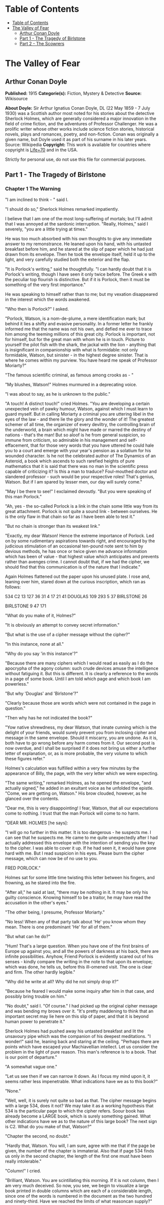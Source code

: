 * Table of Contents
  :PROPERTIES:
  :TOC:      :include all :depth 2
  :END:
:CONTENTS:
- [[#table-of-contents][Table of Contents]]
- [[#the-valley-of-fear][The Valley of Fear]]
  - [[#arthur-conan-doyle][Arthur Conan Doyle]]
  - [[#part-1---the-tragedy-of-birlstone][Part 1 - The Tragedy of Birlstone]]
  - [[#part-2---the-scowrers][Part 2 - The Scowrers]]
:END:
* The Valley of Fear
** Arthur Conan Doyle
   *Published:* 1915
   *Categorie(s):* Fiction, Mystery & Detective
   *Source:* Wikisource

   *About Doyle:*
   Sir Arthur Ignatius Conan Doyle, DL (22 May 1859  -  7 July 1930) was a Scottish author most noted for his stories about
   the detective Sherlock Holmes, which are generally considered a major innovation in the field of crime fiction, and the
   adventures of Professor Challenger. He was a prolific writer whose other works include science fiction stories,
   historical novels, plays and romances, poetry, and non-fiction. Conan was originally a given name, but Doyle used it as
   part of his surname in his later years. Source: Wikipedia
   *Copyright:* This work is available for countries where copyright is [[http://en.wikisource.org/wiki/Help:Public_domain#Copyright_terms_by_country][Life+70]] and in the USA.

   Strictly for personal use, do not use this file for commercial purposes.

** Part 1 - The Tragedy of Birlstone
*** Chapter 1 The Warning

    "I am inclined to think - " said I.

    "I should do so," Sherlock Holmes remarked impatiently.

    I believe that I am one of the most long-suffering of mortals; but I'll admit that I was annoyed at the sardonic
    interruption. "Really, Holmes," said I severely, "you are a little trying at times."

    He was too much absorbed with his own thoughts to give any immediate answer to my remonstrance. He leaned upon his hand,
    with his untasted breakfast before him, and he stared at the slip of paper which he had just drawn from its envelope.
    Then he took the envelope itself, held it up to the light, and very carefully studied both the exterior and the flap.

    "It is Porlock's writing," said he thoughtfully. "I can hardly doubt that it is Porlock's writing, though I have seen it
    only twice before. The Greek e with the peculiar top flourish is distinctive. But if it is Porlock, then it must be
    something of the very first importance."

    He was speaking to himself rather than to me; but my vexation disappeared in the interest which the words awakened.

    "Who then is Porlock?" I asked.

    "Porlock, Watson, is a nom-de-plume, a mere identification mark; but behind it lies a shifty and evasive personality. In
    a former letter he frankly informed me that the name was not his own, and defied me ever to trace him among the teeming
    millions of this great city. Porlock is important, not for himself, but for the great man with whom he is in touch.
    Picture to yourself the pilot fish with the shark, the jackal with the lion - anything that is insignificant in
    companionship with what is formidable: not only formidable, Watson, but sinister - in the highest degree sinister. That
    is where he comes within my purview. You have heard me speak of Professor Moriarty?"

    "The famous scientific criminal, as famous among crooks as - "

    "My blushes, Watson!" Holmes murmured in a deprecating voice.

    "I was about to say, as he is unknown to the public."

    "A touch! A distinct touch!" cried Holmes. "You are developing a certain unexpected vein of pawky humour, Watson,
    against which I must learn to guard myself. But in calling Moriarty a criminal you are uttering libel in the eyes of the
    law - and there lie the glory and the wonder of it! The greatest schemer of all time, the organizer of every deviltry,
    the controlling brain of the underworld, a brain which might have made or marred the destiny of nations - that's the
    man! But so aloof is he from general suspicion, so immune from criticism, so admirable in his management and
    self-effacement, that for those very words that you have uttered he could hale you to a court and emerge with your
    year's pension as a solatium for his wounded character. Is he not the celebrated author of The Dynamics of an Asteroid,
    a book which ascends to such rarefied heights of pure mathematics that it is said that there was no man in the
    scientific press capable of criticizing it? Is this a man to traduce? Foul-mouthed doctor and slandered professor - such
    would be your respective roles! That's genius, Watson. But if I am spared by lesser men, our day will surely come."

    "May I be there to see!" I exclaimed devoutly. "But you were speaking of this man Porlock."

    "Ah, yes - the so-called Porlock is a link in the chain some little way from its great attachment. Porlock is not quite
    a sound link - between ourselves. He is the only flaw in that chain so far as I have been able to test it."

    "But no chain is stronger than its weakest link."

    "Exactly, my dear Watson! Hence the extreme importance of Porlock. Led on by some rudimentary aspirations towards right,
    and encouraged by the judicious stimulation of an occasional ten-pound note sent to him by devious methods, he has once
    or twice given me advance information which has been of value - that highest value which anticipates and prevents rather
    than avenges crime. I cannot doubt that, if we had the cipher, we should find that this communication is of the nature
    that I indicate."

    Again Holmes flattened out the paper upon his unused plate. I rose and, leaning over him, stared down at the curious
    inscription, which ran as follows:

    534 C2 13 127 36 31 4 17 21 41 DOUGLAS 109 293 5 37 BIRLSTONE 26

    BIRLSTONE 9 47 171

    "What do you make of it, Holmes?"

    "It is obviously an attempt to convey secret information."

    "But what is the use of a cipher message without the cipher?"

    "In this instance, none at all."

    "Why do you say 'in this instance'?"

    "Because there are many ciphers which I would read as easily as I do the apocrypha of the agony column: such crude
    devices amuse the intelligence without fatiguing it. But this is different. It is clearly a reference to the words in a
    page of some book. Until I am told which page and which book I am powerless."

    "But why 'Douglas' and 'Birlstone'?"

    "Clearly because those are words which were not contained in the page in question."

    "Then why has he not indicated the book?"

    "Yow native shrewdness, my dear Watson, that innate cunning which is the delight of your friends, would surely prevent
    you from inclosing cipher and message in the same envelope. Should it miscarry, you are undone. As it is, both have to
    go wrong before any harm comes from it. Our second post is now overdue, and I shall be surprised if it does not bring us
    either a further letter of explanation, or, as is more probable, the very volume to which these figures refer."

    Holmes's calculation was fulfilled within a very few minutes by the appearance of Billy, the page, with the very letter
    which we were expecting.

    "The same writing," remarked Holmes, as he opened the envelope, "and actually signed," he added in an exultant voice as
    he unfolded the epistle. "Come, we are getting on, Watson." His brow clouded, however, as he glanced over the contents.

    "Dear me, this is very disappointing! I fear, Watson, that all our expectations come to nothing. I trust that the man
    Porlock will come to no harm.

    "DEAR MR. HOLMES [he says]:

    "I will go no further in this matter. It is too dangerous - he suspects me. I can see that he suspects me. He came to me
    quite unexpectedly after I had actually addressed this envelope with the intention of sending you the key to the cipher.
    I was able to cover it up. If he had seen it, it would have gone hard with me. But I read suspicion in his eyes. Please
    burn the cipher message, which can now be of no use to you.

    FRED PORLOCK."

    Holmes sat for some little time twisting this letter between his fingers, and frowning, as he stared into the fire.

    "After all," he said at last, "there may be nothing in it. It may be only his guilty conscience. Knowing himself to be a
    traitor, he may have read the accusation in the other's eyes."

    "The other being, I presume, Professor Moriarty."

    "No less! When any of that party talk about 'He' you know whom they mean. There is one predominant 'He' for all of
    them."

    "But what can he do?"

    "Hum! That's a large question. When you have one of the first brains of Europe up against you, and all the powers of
    darkness at his back, there are infinite possibilities. Anyhow, Friend Porlock is evidently scared out of his
    senses - kindly compare the writing in the note to that upon its envelope; which was done, he tells us, before this
    ill-omened visit. The one is clear and firm. The other hardly legible."

    "Why did he write at all? Why did he not simply drop it?"

    "Because he feared I would make some inquiry after him in that case, and possibly bring trouble on him."

    "No doubt," said I. "Of course." I had picked up the original cipher message and was bending my brows over it. "It's
    pretty maddening to think that an important secret may lie here on this slip of paper, and that it is beyond human power
    to penetrate it."

    Sherlock Holmes had pushed away his untasted breakfast and lit the unsavoury pipe which was the companion of his deepest
    meditations. "I wonder!" said he, leaning back and staring at the ceiling. "Perhaps there are points which have escaped
    your Machiavellian intellect. Let us consider the problem in the light of pure reason. This man's reference is to a
    book. That is our point of departure."

    "A somewhat vague one."

    "Let us see then if we can narrow it down. As I focus my mind upon it, it seems rather less impenetrable. What
    indications have we as to this book?"

    "None."

    "Well, well, it is surely not quite so bad as that. The cipher message begins with a large 534, does it not? We may take
    it as a working hypothesis that 534 is the particular page to which the cipher refers. Soour book has already become a
    LARGE book, which is surely something gained. What other indications have we as to the nature of this large book? The
    next sign is C2. What do you make of that, Watson?"

    "Chapter the second, no doubt."

    "Hardly that, Watson. You will, I am sure, agree with me that if the page be given, the number of the chapter is
    immaterial. Also that if page 534 finds us only in the second chapter, the length of the first one must have been really
    intolerable."

    "Column!" I cried.

    "Brilliant, Watson. You are scintillating this morning. If it is not column, then I am very much deceived. So now, you
    see, we begin to visualize a large book printed in double columns which are each of a considerable iength, since one of
    the words is numbered in the document as the two hundred and ninety-third. Have we reached the limits of what reasoncan
    supply?"

    "I fear that we have."

    "Surely you do yourself an injustice. One more coruscation, my dear Watson - yet another brain-wave! Had the volume been
    an unusual one, he would have sent it to me. Instead of that, he had intended, before his plans were nipped, to send me
    the clue in this envelope. He says so in his note. This would seem to indicate that the book is one which he thought I
    would have no difficulty in finding for myself. He had it - and he imagined that I would have it, too. In short, Watson,
    it is a very common book."

    "What you say certainly sounds plausible."

    "So we have contracted our field of search to a large book, printed in double columns and in common use."

    "The Bible!" I cried triumphantly.

    "Good, Watson, good! But not, if I may say so, quite good enough! Even if I accepted the compliment for myself I could
    hardly name any volume which would be less likely to lie at the elbow of one of Moriarty's associates. Besides, the
    editions of Holy Writ are so numerous that he could hardly suppose that two copies would have the same pagination. This
    is clearly abook which is standardized. He knows for certain that his page 534 will exactly agree with my page 534."

    "But very few books would correspond with that."

    "Exactly. Therein lies our salvation. Our search is narrowed down to standardized books which anyone may be supposed to
    possess."

    "Bradshaw!"

    "There are difficulties, Watson. The vocabulary of Bradshaw is nervous and terse, but limited. The selection of words
    would hardly lend itself to the sending of general messages. We will eliminate Bradshaw. The dictionary is, I fear,
    inadmissible for the same reason. What then is left?"

    "An almanac!"

    "Excellent, Watson! I am very much mistaken if you have not touched the spot. An almanac! Let us consider the claims of
    Whitaker's Almanac. It is in common use. It has the requisite number of pages. It is in double column. Though reserved
    in its earlier vocabulary, it becomes, if I remember right, quite garrulous towards the end." He picked the volume from
    his desk. "Here is page 534, column two, a substantial block of print dealing, I perceive, with the trade and resources
    of British India. Jot down the words, Watson! Number thirteen is 'Mahratta.' Not, I fear, a very auspicious beginning.
    Number one hundred and twenty-seven is 'Government'; which at least makes sense, though somewhat irrelevant to ourselves
    and Professor Moriarty. Now let us try again. What does the Mahratta government do? Alas! the next word is
    'pig's-bristles.' We are undone, my good Watson! It is finished!"

    He had spoken in jesting vein, but the twitching of his bushy eyebrows bespoke his disappointment and irritation. I sat
    helpless and unhappy, staring into the fire. A long silence was broken by a sudden exclamation from Holmes, who dashed
    at a cupboard, from which he emerged with a second yellow-covered volume in his hand.

    "We pay the price, Watson, for being too up-to-date!" he cried. "We are before our time, and suffer the usual penalties.
    Being the seventh ofJanuary, we have very properly laid in the new almanac. It is more than likely that Porlock took his
    message from the old one. No doubt he would have told us so had his letter of explanation been written. Now let us see
    what page 534 has in store for us. Number thirteen is 'There,' which is much more promising. Number one hundred and
    twenty-seven is 'is' - 'There is' " - Holmes's eyes were gleaming with excitement, and his thin, nervous fingers
    twitched as he counted the words - "'danger.' Ha! Ha! Capital! Put that down, Watson. 'There is
    danger - may - come - very - soon - one.' Then we have the name
    'Douglas' - 'rich - country - now - at - Birlstone - House - Birlstone - confidence - is - pressing.' There, Watson!
    What do you think of pure reason and its fruit? If the green-grocer had such a thing as a laurel wreath, I should send
    Billy round for it."

    I was staring at the strange message which I had scrawled, as he deciphered it, upon a sheet of foolscap on my knee.

    "What a queer, scrambling way of expressing his meaning!" said I.

    "On the contrary, he has done quite remarkably well," said Holmes. "When you search a single column for words with which
    to express your meaning, you can hardly expect to get everything you want. You are bound to leave something to the
    intelligence of your correspondent. The purport is perfectly clear. Some deviltry is intended against one Douglas,
    whoever he may be, residing as stated, a rich country gentleman. He is sure - 'confidence' was as near as he could get
    to 'confident' - that it is pressing. There is our result - and a very workmanlike little bit of analysis it was!"

    Holmes had the impersonal joy of the true artist in his better work, even as he mourned darkly when it fell below the
    high level to which he aspired. He was still chuckling over his success when Billy swung open the door and Inspector
    MacDonald of Scotland Yard was ushered into the room.

    Those were the early days at the end of the '80's, when Alec MacDonald was far from having attained the national fame
    which he has now achieved. He was a young but trusted member of the detective force, who had distinguished himself in
    several cases which had been intrusted to him. His tall, bony figure gave promise of exceptional physical strength,
    while his great cranium and deep-set, lustrous eyes spoke no less clearly of the keen intelligence which twinkled out
    from behind his bushy eyebrows. He was a silent, precise man with a dour nature and a hard Aberdonian accent.

    Twice already in his career had Holmes helped him to attain success, his own sole reward being the intellectual joy of
    the problem. For this reason the affection and respect of the Scotchman for his amateur colleague were profound, and he
    showed them by the frankness with which he consulted Holmes in every difficulty. Mediocrity knows nothing higher than
    itself; but talent instantly recognizes genius, and MacDonald had talent enough for his profession to enable him to
    perceive that there was no humiliation in seeking the assistance of one who already stood alone in Europe, both in his
    gifts and in his experience. Holmes was not prone to friendship, but he was tolerant of the big Scotchman, and smiled at
    the sight of him.

    "You are an early bird, Mr. Mac," said he. "I wish you luck with your worm. I fear this means that there is some
    mischief afoot."

    "If you said 'hope' instead of 'fear,' it would be nearer the truth, I'm thinking, Mr. Holmes," the inspector answered,
    with a knowing grin. "Well, maybe a wee nip would keep out the raw morning chill. No, I won't smoke, I thank you. I'll
    have to be pushing on my way; for the early hours of a case are the precious ones, as no man knows better than your own
    self. But - but - "

    The inspector had stopped suddenly, and was staring with a look of absolute amazement at a paper upon the table. It was
    the sheet upon which I had scrawled the enigmatic message.

    "Douglas!" he stammered. "Birlstone! What's this, Mr. Holmes? Man, it's witchcraft! Where in the name of all that is
    wonderful did you get those names?"

    "It is a cipher that Dr. Watson and I have had occasion to solve. But why - what's amiss with the names?"

    The inspector looked from one to the other of us in dazed astonishment. "Just this," said he, "that Mr. Douglas of
    Birlstone Manor House was horribly murdered last night!"

*** Chapter 2 Sherlock Holmes Discourses

    It was one of those dramatic moments for which my friend existed. It would be an overstatement to say that he was
    shocked or even excited by the amazing announcement. Without having a tinge of cruelty in his singular composition, he
    was undoubtedly callous from long overstimulation. Yet, if his emotions were dulled, his intellectual perceptions were
    exceedingly active. There was no trace then of the horror which I had myself felt at this curt declaration; but his face
    showed rather the quiet and interested composure of the chemist who sees the crystals falling into position from his
    oversaturated solution.

    "Remarkable!" said he. "Remarkahle!"

    "You don't seem surprised."

    "Interested, Mr. Mac, but hardly surprised. Why should I be surprised? I receive an anonymous communication from a
    quarter which I know to be important, warning me that danger threatens a certain person. Within an hour I learn that
    this danger has actually materialized and that the person is dead. I am interested; but, as you observe, I am not
    surprised."

    In a few short sentences he explained to the inspector the facts about the letter and the cipher. MacDonald sat with his
    chin on his hands and his great sandy eyebrows bunched into a yellow tangle.

    "I was going down to Birlstone this morning," said he. "I had come to ask you if you cared to come with me - you and
    your friend here. But from what you say we might perhaps be doing better work in London."

    "I rather think not," said Holmes.

    "Hang it all, Mr. Holmes!" cried the inspector. "The papers will be full of the Birlstone mystery in a day or two; but
    where's the mystery if there is a man in London who prophesied the crime before ever it occurred? We have only to lay
    our hands on that man, and the rest will follow."

    "No doubt, Mr. Mac. But how do you propose to lay your hands on the so-called Porlock?"

    MacDonald turned over the letter which Holmes had handed him. "Posted in Camberwell - that doesn't help us much. Name,
    you say, is assumed. Not much to go on, certainly. Didn't you say that you have sent him money?"

    "Twice."

    "And how?"

    "In notes to Camberwell postoffice."

    "Did you ever trouble to see who called for them?"

    "No."

    The inspector looked surprised and a little shocked. "Why not?"

    "Because I always keep faith. I had promised when he first wrote that I would not try to trace him."

    "You think there is someone behind him?"

    "I know there is."

    "This professor that I've heard you mention?"

    "Exactly!"

    Inspector MacDonald smiled, and his eyelid quivered as he glanced towards me. "I won't conceal from you, Mr. Holmes,
    that we think in the C.I.D. that you have a wee bit of a bee in your bonnet over this professor. I made some inquiries
    myself about the matter. He seems to be a verly respectable, learned, and talented sort of man."

    "I'm glad you've got so far as to recognize the talent."

    "Man, you can't but recognize it! After I heard your view I made it my business to see him. I had a chat with him on
    eclipses. How the talk got that way I canna think; but he had out a reflector lantern and a globe, and made it all clear
    in a minute. He lent me a book; but I don't mind saying that it was a bit above my head, though I had a good Aberdeen
    upbringing. He'd have made a grand meenister with his thin face and gray hair and solemn-like way of talking. When he
    put his hand on my shoulder as we were parting, it was like a father's blessing before you go out into the cold, cruel
    world."

    Holmes chuckled and rubbed his hands. "Great!" he said. "Great! Tell me, Friend MacDonald, this pleasing and touching
    interview was, I suppose, in the professor's study?"

    "That's so."

    "A fine room, is it not?"

    "Very fine  -  very handsome indeed, Mr. Holmes."

    "You sat in front of his writing desk?"

    "Just so."

    "Sun in your eyes and his face in the shadow?"

    "Well, it was evening; but I mind that the lamp was turned on my face."

    "It would be. Did you happen to observe a picture over the professor's head?"

    "I don't miss much, Mr. Holmes. Maybe I learned that from you. Yes, I saw the picture - a young woman with her head on
    her hands, peeping at you sideways."

    "That painting was by Jean Baptiste Greuze."

    The inspector endeavoured to look interested.

    "Jean Baptiste Greuze," Holmes continued, joining his finger tips and leaning well back in his chair, "was a French
    artist who flourished between the years 1750 and 1800. I allude, of course to his working career. Modern criticism has
    more than indorsed the high opinion formed of him by his contemporaries."

    The inspector's eyes grew abstracted. "Hadn't we better - " he said.

    "We are doing so," Holmes interrupted. "All that I am saying has a very direct and vital bearing upon what you have
    called the Birlstone Mystery. In fact, it may in a sense be called the very centre of it."

    MacDonald smiled feebly, and looked appealingly to me. "Your thoughts move a bit too quick for me, Mr. Holmes. You leave
    out a link or two, and I can't get over the gap. What in the whole wide world can be the connection between this dead
    painting man and the affair at Birlstone?"

    "All knowledge comes useful to the detective," remarked Holmes. "Even the trivial fact that in the year 1865 a picture
    by Greuze entitled La Jeune Fille a l'Agneau fetched one million two hundred thousand francs - more than forty thousand
    pounds - at the Portalis sale may start a train of reflection in your mind."

    It was clear that it did. The inspector looked honestly interested.

    "I may remind you," Holmes continued, "that the professor's salary can be ascertained in several trustworthy books of
    reference. It is seven hundred a year."

    "Then how could he buy - "

    "Quite so! How could he?"

    "Ay, that's remarkable," said the inspector thoughtfully. "Talk away, Mr. Holmes. I'm just loving it. It's fine!"

    Holmes smiled. He was always warmed by genuine admiration - the characteristic of the real artist. "What about
    Birlstone?" he asked.

    "We've time yet," said the inspector, glancing at his watch. "I've a cab at the door, and it won't take us twenty
    minutes to Victoria. But about this picture: I thought you told me once, Mr. Holmes, that you had never met Professor
    Moriarty."

    "No, I never have."

    "Then how do you know about his rooms?"

    "Ah, that's another matter. I have been three times in his rooms, twice waiting for him under different pretexts and
    leaving before he came. Once - well, I can hardly tell about the once to an official detective. It was on the last
    occasion that I took the liberty of running over his papers - with the most unexpected results."

    "You found something compromising?"

    "Absolutely nothing. That was what amazed me. However, you have now seen the point of the picture. It shows him to be a
    very wealthy man. How did he acquire wealth? He is unmarried. His younger brother is a station master in the west of
    England. His chair is worth seven hundred a year. And he owns a Greuze."

    "Well?"

    "Surely the inference is plain."

    "You mean that he has a great income and that he must earn it in an illegal fashion?"

    "Exactly. Of course I have other reasons for thinking so - dozens of exiguous threads which lead vaguely up towards the
    centre of the web where the poisonous, motionless creature is lurking. I only mention the Greuze because it brings the
    matter within the range of your own observation."

    "Well, Mr. Holmes, I admit that what you say is interesting: it's more than interesting - it's just wonderful. But let
    us have it a little clearer if you can. Is it forgery, coining, burglary - where does the money come from?"

    "Have you ever read of Jonathan Wild?"

    "Well, the name has a familiar sound. Someone in a novel, was he not? I don't take much stock of detectives in
    novels - chaps that do things and never let you see how they do them. That's just inspiration: not business."

    "Jonathan Wild wasn't a detective, and he wasn't in a novel. He was a master criminal, and he lived last century - 1750
    or thereabouts."

    "Then he's no use to me. I'm a practical man."

    "Mr. Mac, the most practical thing that you ever did in your life would be to shut yourself up for three months and read
    twelve hours a day at the annals of crime. Everything comes in circles - even Professor Moriarty. Jonathan Wild was the
    hidden force of the London criminals, to whom he sold his brains and his organization on a fifteen per cent. commission.
    The old wheel turns, and the same spoke comes up. It's all been done before, and will be again. I'll tell you one or two
    things about Moriarty which may interest you."

    "You'll interest me, right enough."

    "I happen to know who is the first link in his chain - a chain with this Napoleon-gone-wrong at one end, and a hundred
    broken fighting men, pickpockets, blackmailers, and card sharpers at the other, with every sort of crime in between. His
    chief of staff is Colonel Sebastian Moran, as aloof and guarded and inaccessible to the law as himself. What do you
    think he pays him?"

    "I'd like to hear."

    "Six thousand a year. That's paying for brains, you see - the American business principle. I learned that detail quite
    by chance. It's more than the Prime Minister gets. That gives you an idea of Moriarty's gains and of the scale on which
    he works. Another point: I made it my business to hunt down some of Moriarty's checks lately - just common innocent
    checks that he pays his household bills with. They were drawn on six different banks. Does that make any impression on
    your mind?"

    "Queer, certainly! But what do you gather from it?"

    "That he wanted no gossip about his wealth. No single man should know what he had. I have no doubt that he has twenty
    banking accounts; the bulk of his fortune abroad in the Deutsche Bank or the Credit Lyonnais as likely as not. Sometime
    when you have a year or two to spare I commend to you the study of Professor Moriarty."

    Inspector MacDonald had grown steadily more impressed as the conversation proceeded. He had lost himself in his
    interest. Now his practical Scotch intelligence brought him back with a snap to the matter in hand.

    "He can keep, anyhow," said he. "You've got us side-tracked with your interesting anecdotes, Mr. Holmes. What really
    counts is your remark that there is some connection between the professor and the crime. That you get from the warning
    received through the man Porlock. Can we for our present practical needs get any further than that?"

    "We may form some conception as to the motives of the crime. It is, as I gather from your original remarks, an
    inexplicable, or at least an unexplained, murder. Now, presuming that the source of the crime is as we suspect it to be,
    there might be two different motives. In the first place,I may tell you that Moriarty rules with a rod of iron over his
    people. His discipline is tremendous. There is only one punishment in his code. It is death. Now we might suppose that
    this murdered man - this Douglas whose approaching fate was known by one of the arch-criminal's subordinates - had in
    some way betrayed the chief. His punishment followed, and would be known to all - if only to put the fear of death into
    them."

    "Well, that is one suggestion, Mr. Holmes."

    "The other is that it has been engineered by Moriarty in the ordinary course of business. Was there any robbery?"

    "I have not heard."

    "If so, it would, of course, be against the first hypothesis and in favour of the second. Moriarty may have been engaged
    to engineer it on a promise of part spoils, or he may have been paid so much down to manage it. Either is possible. But
    whichever it may be, or if it is some third combination, it is down at Birlstone that we must seek the solution. I know
    our man too well to suppose that he has left anything up here which may lead us to him."

    "Then to Birlstone we must go!" cried MacDonald, jumping from his chair. "My word! it's later than I thought. I can give
    you, gentlemen, five minutes for preparation, and that is all."

    "And ample for us both," said Holmes, as he sprang up and hastened to change from his dressing gown to his coat. "While
    we are on our way, Mr. Mac, I will ask you to be good enough to tell me all about it."

    "All about it" proved to be disappointingly little, and yet there was enough to assure us that the case before us might
    well be worthy of the expert's closest attention. He brightened and rubbed his thin hands together as he listened to the
    meagre but remarkable details. A long series of sterile weeks lay behind us, and here at last there was a fitting object
    for those remarkable powers which, like all special gifts, become irksome to their owner when they are not in use. That
    razor brain blunted and rusted with inaction.

    Sherlock Holmes's eyes glistened, his pale cheeks took a warmer hue, and his whole eager face shone with an inward light
    when the call for work reached him. Leaning forward in the cab, he listened intently to MacDonald's short sketch of the
    problem which awaited us in Sussex. The inspector was himself dependent, as he explained to us, upon a scribbled account
    forwarded to him by the milk train in the early hours of the morning. White Mason, the local officer, was a personal
    friend, and hence MacDonald had been notified much more promptly than is usual at Scotland Yard when provincials need
    their assistance. It is a very cold scent upon which the Metropolitan expert is generally asked to run.

    "DEAR INSPECTOR MACDONALD [said the letter which he read to us]:

    "Official requisition for your services is in separate envelope. This is for your private eye. Wire me what train in the
    morning you can get for Birlstone, and I will meet it - or have it met if I am too occupied. This case is a snorter.
    Don't waste a moment in getting started. If you can bring Mr. Holmes, please do so; for he will find something after his
    own heart. We would think the whole had been fixed up for theatrical effect if there wasn't a dead man in the middle of
    it. My word! it IS a snorter."

    "Your friend seems to be no fool," remarked Holmes.

    "No, sir, White Mason is a very live man, if I am any judge."

    "Well, have you anything more?"

    "Only that he will give us every detail when we meet."

    "Then how did you get at Mr. Douglas and the fact that he had been horribly murdered?"

    "That was in the inclosed official report. It didn't say 'horrible': that's not a recognized official term. It gave the
    name John Douglas. It mentioned that his injuries had been in the head, from the discharge of a shotgun. It also
    mentioned the hour of the alarm, which was close on to midnight last night. It added that the case was undoubtedly one
    of murder, but that no arrest had been made, and that the case was one which presented some very perplexing and
    extraordinary features. That's absolutely all we have at present, Mr. Holmes."

    "Then, with your permission, we will leave it at that, Mr. Mac. The temptation to form premature theories upon
    insufficient data is the bane of our profession. I can see only two things for certain at present - a greatbrain in
    London, and a dead man in Sussex. It's the chain between that we are going to trace."

*** Chapter 3 The Tragedy of Birlstone

    Now for a moment I will ask leave to remove my own insignificant personality and to describe events which occurred
    before we arrived upon the scene by the light of knowledge which came to us afterwards. Only in this way can I make the
    reader appreciate the people concerned and the strange setting in which their fate was cast.

    The village of Birlstone is a small and very ancient cluster of half-timbered cottages on the northern border of the
    county of Sussex. For centuries it had remained unchanged; but within the last few years its picturesque appearance and
    situation have attracted a number of well-to-do residents, whose villas peep out from the woods around. These woods are
    locally supposed to be the extreme fringe of the great Weald forest, which thins away until it reaches the northern
    chalk downs. A number of small shops have come into being to meet the wants of the increased population; so there seems
    some prospect that Birlstone may soon grow from an ancient village into a modern town. It is the centre for a
    considerable area of country, since Tunbridge Wells, the nearest place of importance, is ten or twelve miles to the
    eastward, over the borders of Kent.

    About half a mile from the town, standing in an old park famous for its huge beech trees, is the ancient Manor House of
    Birlstone. Part of this venerable building dates back to the time of the first crusade, when Hugo de Capus built a
    fortalice in the centre of the estate, which had been granted to him by the Red King. This was destroyed by fire in
    1543, and some of its smoke-blackened corner stones were used when, in Jacobean times, a brick country house rose upon
    the ruins of the feudal castle.

    The Manor House, with its many gables and its small diamond-paned windows, was still much as the builder had left it in
    the early seventeenth century. Of the double moats which had guarded its more warlike predecessor, the outer had been
    allowed to dry up, and served the humble function of a kitchen garden. The inner one was still there, and lay forty feet
    in breadth, though now only a few feet in depth, round the whole house. A small stream fed it and continued beyond it,
    so that the sheet of water, though turbid, was never ditchlike or unhealthy. The ground floor windows were within a foot
    of the surface of the water.

    The only approach to the house was over a drawbridge, the chains and windlass of which had long been rusted and broken.
    The latest tenants of the Manor House had, however, with characteristic energy, set this right, and the drawbridge was
    not only capable of being raised, but actually was raised every evening and lowered every morning. By thus renewing the
    custom of the old feudal days the Manor House was converted into an island during the night - a fact which had a very
    direct bearing upon the mystery which was soon to engage the attention of all England.

    The house had been untenanted for some years and was threatening to moulder into a picturesque decay when the Douglases
    took possession of it. This family consisted of only two individuals - John Douglas and his wife. Douglas was a
    remarkable man, both in character and in person. In age he may have been about fifty, with a strong-jawed, rugged face,
    a grizzling moustache, peculiarly keen gray eyes, and a wiry, vigorous figure which had lost nothing of the strength and
    activity of youth. He was cheery and genial to all, but somewhat offhand in his manners, giving the impression that he
    had seen life in social strata on some far lower horizon than the county society of Sussex.

    Yet, though looked at with some curiosity and reserve by his more cultivated neighbours, he soon acquired a great
    popularity among the villagers, subscribing handsomely to all local objects, and attending their smoking concerts and
    other functions, where, having a remarkably rich tenor voice, he was always ready to oblige with an excellent song. He
    appeared to have plenty of money, which was said to have been gained in the California gold fields, and it was clear
    from his own talk and that of his wife that he had spent a part of his life in America.

    The good impression which had been produced by his generosity and by his democratic manners was increased by a
    reputation gained for utter indifference to danger. Though a wretched rider, he turned out at every meet, and took the
    most amazing falls in his determination to hold his own with the best. When the vicarage caught fire he distinguished
    himself also by the fearlessness with which he reentered the building to save property, after the local fire brigade had
    given it up as impossible. Thus it came about that John Douglas of the Manor House had within five years won himself
    quite a reputation in Birlstone.

    His wife, too, was popular with those who had made her acquaintance; though, after the English fashion, the callers upon
    a stranger who settled in the county without introductions were few and far between. This mattered the less to her, as
    she was retiring by disposition, and very much absorbed, to all appearance, in her husband and her domestic duties. It
    was known that she was an English lady who had met Mr. Douglas in London, he being at that time a widower. She was a
    beautiful woman, tall, dark, and slender, some twenty years younger than her husband; a disparity which seemed in no
    wise to mar the contentment of their family life.

    It was remarked sometimes, however, by those who knew them best, that the confidence between the two did not appear to
    be complete, since the wife was either very reticent about her husband's past life, or else, as seemed more likely, was
    imperfectly informed about it. It had also been noted and commented upon by a few observant people that there were signs
    sometimes of some nerve-strain upon the part of Mrs. Douglas, and that she would display acute uneasiness if her absent
    husband should ever be patticularly late in his return. On a quiet countryside, where all gossip is welcome, this
    weakness of the lady of the Manor House did not pass without remark, and it bulked larger upon people's memory when the
    events arose which gave it a very special significance.

    There was yet another individual whose residence under that roof was, it is true, only an intermittent one, but whose
    presence at the time of the strange happenings which will now be narrated brought his name prominently before the
    public. This was Cecil James Barker, of Hales Lodge, Hampstead.

    Cecil Barker's tall, loose-jointed figure was a familiar one in the main street of Birlstone village; for he was a
    frequent and welcome visitor at the Manor House. He was the more noticed as being the only friend of the past unknown
    life of Mr. Douglas who was ever seen in his new English surroundings. Barker was himself an undoubted Englishman; but
    by his remarks it was clear that he had first known Douglas in America and had there lived on intimate terms with him.
    He appeared to be a man of considerable wealth, and was reputed to be a bachelor.

    In age he was rather younger than Douglas - forty-five at the most - a tall, straight, broad-chested fellow with a
    clean-shaved, prize-fighter face, thick, strong, black eyebrows, and a pair of masterful black eyes which might, even
    without the aid of his very capable hands, clear a way for him through a hostile crowd. He neither rode nor shot, but
    spent his days in wandering round the old village with his pipe in his mouth, or in driving with his host, or in his
    absence with his hostess, over the beautiful countryside. "An easy-going, free-handed gentleman," said Ames, the butler.
    "But, my word! I had rather not be the man that crossed him!" He was cordial and intimate with Douglas, and he was no
    less friendly with his wife - a friendship which more than once seemed to cause some irritation to the husband, so that
    even the servants were able to perceive his annoyance. Such was the third person who was one of the family when the
    catastrophe occurred.

    As to the other denizens of the old building, it will suffice out of a large household to mention the prim, respectable,
    and capable Ames, and Mrs. Allen, a buxom and cheerful person, who relieved the lady of some of her household cares. The
    other six servants in the house bear no relation to the events of the night of January 6th.

    It was at eleven forty-five that the first alarm reached the small local police station, in charge of Sergeant Wilson of
    the Sussex Constabulary. Cecil Barker, much excited, had rushed up to the door and pealed furiously upon the bell. A
    terrible tragedy had occurred at the Manor House, and John Douglas had been murdered. That was the breathless burden of
    his message. He had hurried back to the house, followed within a few minutes by the police sergeant, who arrived at the
    scene of the crime a little after twelve o'clock, after taking prompt steps to warn the county authorities that
    something serious was afoot.

    On reaching the Manor House, the sergeant had found the drawbridge down,the windows lighted up, and the whole household
    in a state of wild confusion and alarm. The white-faced servants were huddling together in the hall, with the frightened
    butler wringing his hands in the doorway. Only Cecil Barker seemed to be master of himself and his emotions; he had
    opened the door which was nearest to the entrance and he had beckoned to the sergeant to follow him. At that moment
    there arrived Dr. Wood, a brisk and capable general practitioner from the village. The three men entered the fatal room
    together, while the horror-stricken butler followed at their heels, closing the door behind him to shut out the terrible
    scene from the maid servants.

    The dead man lay on his back, sprawling with outstretched limbs in the centre of the room. He was clad only in a pink
    dressing gown, which covered his night clothes. There were carpet slippers on his bare feet. The doctor knelt beside him
    and held down the hand lamp which had stood on the table. One glance at the victim was enough to show the healer that
    his presence could be dispensed with. The man had been horribly injured. Lying across his chest was a curious weapon, a
    shotgun with the barrel sawed off a foot in front of the triggers. It was clear that this had been fired at close range
    and that he had received the whole charge in the face, blowing his head almost to pieces. The triggers had been wired
    together, so as to make the simultaneous discharge more destructive.

    The country policeman was unnerved and troubled by the tremendous responsibility which had come so suddenly upon him.
    "We will touch nothing until my superiors arrive," he said in a hushed voice, staring in horror at the dreadful head.

    "Nothing has been touched up to now," said Cecil Barker. "I'll answer for that. You see it all exactly as I found it."

    "When was that?" The sergeant had drawn out his notebook.

    "It was just half-past eleven. I had not begun to undress, and I was sitting by the fire in my bedroom when I heard the
    report. It was not very loud - it seemed to be muffled. I rushed down - I don't suppose it was thirty seconds before I
    was in the room."

    "Was the door open?"

    "Yes, it was open. Poor Douglas was lying as you see him. His bedroom candle was burning on the table. It was I who lit
    the lamp some minutes afterward."

    "Did you see no one?"

    "No. I heard Mrs. Douglas coming down the stair behind me, and I rushed out to prevent her from seeing this dreadful
    sight. Mrs. Allen, the housekeeper, came and took her away. Ames had arrived, and we ran back into the room once more."

    "But surely I have heard that the drawbridge is kept up all night."

    "Yes, it was up until I lowered it."

    "Then how could any murderer have got away? It is out of the question! Mr.Douglas must have shot himself."

    "That was our first idea. But see!" Barker drew aside the curtain, and showed that the long, diamond-paned window was
    open to its full extent. "And look at this!" He held the lamp down and illuminated a smudge of blood like the mark of a
    boot-sole upon the wooden sill. "Someone has stood there in getting out."

    "You mean that someone waded across the moat?"

    "Exactly!"

    "Then if you were in the room within half a minute of the crime, he must have been in the water at that very moment."

    "I have not a doubt of it. I wish to heaven that I had rushed to the window! But the curtain screened it, as you can
    see, and so it never occurred to me. Then I heard the step of Mrs. Douglas, and I could not let her enter the room. It
    would have been too horrible."

    "Horrible enough!" said the doctor, looking at the shattered head and the terrible marks which surrounded it. "I've
    never seen such injuries since the Birlstone railway smash."

    "But, I say," remarked the police sergeant, whose slow, bucolic common sense was still pondering the open window. "It's
    all very well your saying that a man escaped by wading this moat, but what I ask you is, how did he ever get into the
    house at all if the bridge was up?"

    "Ah, that's the question," said Barker.

    "At what o'clock was it raised?"

    "It was nearly six o'clock," said Ames, the butler.

    "I've heard," said the sergeant, "that it was usually raised at sunset. That would be nearer half-past four than six at
    this time of year."

    "Mrs. Douglas had visitors to tea," said Ames. "I couldn't raise it until they went. Then I wound it up myself."

    "Then it comes to this," said the sergeant: "If anyone came from outside - IF they did - they must have got in across
    the bridge before six and been in hiding ever since, until Mr. Douglas came into the room after eleven."

    "That is so! Mr. Douglas went round the house every night the last thing before he turned in to see that the lights were
    right. That brought him in here. The man was waiting and shot him. Then he got away through the window and left his gun
    behind him. That's how I read it; for nothing else will fit the facts."

    The sergeant picked up a card which lay beside the dead man on the floor. The initials V.V. and under them the number
    341 were rudely scrawled in ink upon it.

    "What's this?" he asked, holding it up.

    Barker looked at it with curiosity. "I never noticed it before," he said. "The murderer must have left it behind him."

    "V.V. - 341. I can make no sense of that."

    The sergeant kept turning it over in his big fingers. "What's V.V.? Somebody's initials, maybe. What have you got there,
    Dr. Wood?"

    It was a good-sized hammer which had been lying on the rug in front of the fireplace - a substantial, workmanlike
    hammer. Cecil Barker pointed to a box of brass-headed nails upon the mantelpiece.

    "Mr. Douglas was altering the pictures yesterday," he said. "I saw him myself, standing upon that chair and fixing the
    big picture above it. That accounts for the hammer."

    "We'd best put it back on the rug where we found it," said the sergeant, scratching his puzzled head in his perplexity.
    "It will want the best brains in the force to get to the bottom of this thing. It will be a London job before it is
    finished." He raised the hand lamp and walked slowly round the room. "Hullo!" he cried, excitedly, drawing the window
    curtain to one side. "What o'clock were those curtains drawn?"

    "When the lamps were lit," said the butler. "It would be shortly after four."

    "Someone had been hiding here, sure enough." He held down the light, and the marks of muddy boots were very visible in
    the corner. "I'm bound to say this bears out your theory, Mr. Barker. It looks as if the man got into the house after
    four when the curtains were drawn, and before six when the bridge was raised. He slipped into this room, because it was
    the first that he saw. There was no other place where he could hide, so he popped in behind this curtain. That all seems
    clear enough. It is likely that his main idea was to burgle the house; but Mr. Douglas chanced to come upon him, so he
    murdered him and escaped."

    "That's how I read it," said Barker. "But, I say, aren't we wasting precious time? Couldn't we start out and scout the
    country before the fellow gets away?"

    The sergeant considered for a moment.

    "There are no trains before six in the morning; so he can't get away by rail. If he goes by road with his legs all
    dripping, it's odds that someone will notice him. Anyhow, I can't leave here myself until I am relieved. But I think
    none of you should go until we see more clearly how we all stand."

    The doctor had taken the lamp and was narrowly scrutinizing the body. "What's this mark?" he asked. "Could this have any
    connection with the crime?"

    The dead man's right arm was thrust out from his dressing gown, and exposed as high as the elbow. About halfway up the
    forearm was a curious brown design, a triangle inside a circle, standing out in vivid relief upon the lard-coloured
    skin.

    "It's not tattooed," said the doctor, peering through his glasses. "I never saw anything like it. The man has been
    branded at some time as they brand cattle. What is the meaning of this?"

    "I don't profess to know the meaning of it," said Cecil Barker; "but I have seen the mark on Douglas many times this
    last ten years."

    "And so have I," said the butler. "Many a time when the master has rolled up his sleeves I have noticed that very mark.
    I've often wondered what it could be."

    "Then it has nothing to do with the crime, anyhow," said the sergeant. "But it's a rum thing all the same. Everything
    about this case is rum. Well, what is it now?"

    The butler had given an exclamation of astonishment and was pointing at the dead man's outstretched hand.

    "They've taken his wedding ring!" he gasped.

    "What!"

    "Yes, indeed. Master always wore his plain gold wedding ring on the little finger of his left hand. That ring with the
    rough nugget on it was above it, and the twisted snake ring on the third finger. There's the nugget and there's the
    snake, but the wedding ring is gone."

    "He's right," said Barker.

    "Do you tell me," said the sergeant, "that the wedding ring was BELOW the other?"

    "Always!"

    "Then the murderer, or whoever it was, first took off this ring you call the nugget ring, then the wedding ring, and
    afterwards put the nugget ring back again."

    "That is so!"

    The worthy country policeman shook his head. "Seems to me the sooner we get London on to this case the better," said he.
    "White Mason is a smart man. No local job has ever been too much for White Mason. It won't be long now before he is here
    to help us. But I expect we'll have to look to London before we are through. Anyhow, I'm not ashamed to say that it is a
    deal too thick for the likes of me."

*** Chapter 4 Darkness

    At three in the morning the chief Sussex detective, obeying the urgent call from Sergeant Wilson of Birlstone, arrived
    from headquarters in a light dog-cart behind a breathless trotter. By the five-forty train in the morning he had sent
    his message to Scotland Yard, and he was at the Birlstone station at twelve o'clock to welcome us. White Mason was a
    quiet, comfortable-looking person in a loose tweed suit, with a clean-shaved, ruddy face, a stoutish body, and powerful
    bandy legs adorned with gaiters, looking like a small farmer, a retired gamekeeper, or anything upon earth except a very
    favourable specimen of the provincial criminal officer.

    "A real downright snorter, Mr. MacDonald!" he kept repeating. "We'll have the pressmen down like flies when they
    understand it. I'm hoping we will get our work done before they get poking their noses into it and messing up all the
    trails. There has been nothing like this that I can remember. There are some bits that will come home to you, Mr.
    Holmes, or I am mistaken. And you also, Dr. Watson; for the medicos will have a word to say before we finish. Your room
    is at the Westville Arms. There's no other place; but I hear that it is clean and good. The man will carry your bags.
    This way,gentlemen, if you please."

    He was a very bustling and genial person, this Sussex detective. In ten minutes we had all found our quarters. In ten
    more we were seated in the parlour of the inn and being treated to a rapid sketch of those events which have been
    outlined in the previous chapter. MacDonald made an occasional note; while Holmes sat absorbed, with the expression of
    surprised and reverent admiration with which the botanist surveys the rare and precious bloom.

    "Remarkable!" he said, when the story was unfolded, "most remarkable! I can hardly recall any case where the features
    have been more peculiar."

    "I thought you would say so, Mr. Holmes," said White Mason in great delight. "We're well up with the times in Sussex.
    I've told you now how matters were, up to the time when I took over from Sergeant Wilson between three and four this
    morning. My word! I made the old mare go! But I need not have been in such a hurry, as it turned out; for there was
    nothing immediate that I could do. Sergeant Wilson had all the facts. I checked them and considered them and maybe added
    a few of my own."

    "What were they?" asked Holmes eagerly.

    "Well, I first had the hammer examined. There was Dr. Wood there to help me. We found no signs of violence upon it. I
    was hoping that if Mr. Douglas defended himself with the hammer, he might have left his mark upon the murderer before he
    dropped it on the mat. But there was no stain."

    "That, of course, proves nothing at all," remarked Inspector MacDonald. "There has been many a hammer murder and no
    trace on the hammer."

    "Quite so. It doesn't prove it wasn't used. But there might have been stains, and that would have helped us. As a matter
    of fact there were none. Then I examined the gun. They were buckshot cartridges, and, as Sergeant Wilson pointed out,
    the triggers were wired together so that, if you pulled on the hinder one, both barrels were discharged. Whoever fixed
    that up had made up his mind that he was going to take no chances of missing his man. The sawed gun was not more than
    two foot long - one could carry it easily under one's coat. There was no complete maker's name; but the printed letters
    P-E-N were on the fluting between the barrels, and the rest of the name had been cut off by the saw."

    "A big P with a flourish above it, E and N smaller?" asked Holmes.

    "Exactly."

    "Pennsylvania Small Arms Company - well-known American firm," said Holmes.

    White Mason gazed at my friend as the little village practitioner looks at the Harley Street specialist who by a word
    can solve the difficulties that perplex him.

    "That is very helpful, Mr. Holmes. No doubt you are right. Wonderful! Wonderful! Do you carry the names of all the gun
    makers in the world in your memory?"

    Holmes dismissed the subject with a wave.

    "No doubt it is an American shotgun," White Mason continued. "I seem to have read that a sawed-off shotgun is a weapon
    used in some parts of America. Apart from the name upon the barrel, the idea had occurred to me. There is some evidence
    then, that this man who entered the house and killed its master was an American."

    MacDonald shook his head. "Man, you are surely travelling overfast," said he. "I have heard no evidence yet that any
    stranger was ever in the house at all."

    "The open window, the blood on the sill, the queer card, the marks of boots in the corner, the gun!"

    "Nothing there that could not have been arranged. Mr. Douglas was an American, or had lived long in America. So had Mr.
    Barker. You don't need to import an American from outside in order to account for American doings."

    "Ames, the butler - "

    "What about him? Is he reliable?"

    "Ten years with Sir Charles Chandos - as solid as a rock. He has been with Douglas ever since he took the Manor House
    five years ago. He has never seen a gun of this sort in the house."

    "The gun was made to conceal. That's why the barrels were sawed. It would fit into any box. How could he swear there was
    no such gun in the house?"

    "Well, anyhow, he had never seen one."

    MacDonald shook his obstinate Scotch head. "I'm not convinced yet that there was ever anyone in the house," said he.
    "I'm asking you to conseedar" (his accent became more Aberdonian as he lost himself in his argument) "I'm asking you to
    conseedar what it involves if you suppose that this gun was ever brought into the house, and that all these strange
    things were done by a person from outside. Oh, man, it's just inconceivable! It's clean against common sense! I put it
    to you, Mr. Holmes, judging it by what we have heard."

    "Well, state your case, Mr. Mac," said Holmes in his most judicial style.

    "The man is not a burglar, supposing that he ever existed. The ring business and the card point to premeditated murder
    for some private reason. Very good. Here is a man who slips into a house with the deliberate intention of committing
    murder. He knows, if he knows anything, that he will have a deeficulty in making his escape, as the house is surrounded
    with water. What weapon would he choose? You would say the most silent in the world. Then he could hope when the deed
    was done to slip quickly from the window, to wade the moat, and to get away at his leisure. That's understandable. But
    is it understandable that he should go out of his way to bring with him the most noisy weapon he could select, knowing
    well that it will fetch every human being in the house to the spot as quick as they can run, and that it is all odds
    that he will be seen before he can get across the moat? Is that credible, Mr. Holmes?"

    "Well, you put the case strongly," my friend replied thoughtfully. "It certainly needs a good deal of justification. May
    I ask, Mr. White Mason, whether you examined the farther side of the moat at once to see if there were any signs of the
    man having climbed out from the water?"

    "There were no signs, Mr. Holmes. But it is a stone ledge, and one could hardly expect them."

    "No tracks or marks?"

    "None."

    "Ha! Would there be any objection, Mr. White Mason, to our going down to the house at once? There may possibly be some
    small point which might be suggestive."

    "I was going to propose it, Mr. Holmes; but I thought it well to put you in touch with all the facts before we go. I
    suppose if anything should strike you - " White Mason looked doubtfully at the amateur.

    "I have worked with Mr. Holmes before," said Inspector MacDonald. "He plays the game."

    "My own idea of the game, at any rate," said Holmes, with a smile. "I go into a case to help the ends of justice and the
    work of the police. If I have ever separated myself from the official force, it is because they have first separated
    themselves from me. I have no wish ever to score at their expense. At the same time, Mr. White Mason, I claim the right
    to work in my own way and give my results at my own time - complete rather than instages."

    "I am sure we are honoured by your presence and to show you all we know," said White Mason cordially. "Come along, Dr.
    Watson, and when the time comes we'll all hope for a place in your book."

    We walked down the quaint village street with a row of pollarded elms on each side of it. Just beyond were two ancient
    stone pillars, weather-stained and lichen-blotched, bearing upon their summits a shapeless something which had once been
    the rampant lion of Capus of Birlstone. A short walk along the winding drive with such sward and oaks around it as one
    only sees in rural England, then a sudden turn, and the long, low Jacobean house of dingy, liver-coloured brick lay
    before us, with an old-fashioned garden of cut yews on each side of it. As we approached it, there was the wooden
    drawbridge and the beautiful broad moat as still and luminous as quicksilver in the cold, winter sunshine.

    Three centuries had flowed past the old Manor House, centuries of births and of homecomings, of country dances and of
    the meetings of fox hunters. Strange that now in its old age this dark business should have cast its shadow upon the
    venerable walls! And yet those strange, peaked roofs and quaint, overhung gables were a fitting covering to grim and
    terrible intrigue. As I looked at the deep-set windows and the long sweep of the dull-coloured, water-lapped front, I
    felt that no more fitting scene could be set for such a tragedy.

    "That's the window," said White Mason, "that one on the immediate right of the drawbridge. It's open just as it was
    found last night."

    "It looks rather narrow for a man to pass."

    "Well, it wasn't a fat man, anyhow. We don't need your deductions, Mr. Holmes, to tell us that. But you or I could
    squeeze through all right."

    Holmes walked to the edge of the moat and looked across. Then he examined the stone ledge and the grass border beyond
    it.

    "I've had a good look, Mr. Holmes," said White Mason. "There is nothing there, no sign that anyone has landed - but why
    should he leave any sign?"

    "Exactly. Why should he? Is the water always turbid?"

    "Generally about this colour. The stream brings down the clay."

    "How deep is it?"

    "About two feet at each side and three in the middle."

    "So we can put aside all idea of the man having been drowned in crossing."

    "No, a child could not be drowned in it."

    We walked across the drawbridge, and were admitted by a quaint, gnarled, dried-up person, who was the butler, Ames. The
    poor old fellow was white and quivering from the shock. The village sergeant, a tall, formal, melancholy man, still held
    his vigil in the room of Fate. The doctor had departed.

    "Anything fresh, Sergeant Wilson?" asked White Mason.

    "No, sir."

    "Then you can go home. You've had enough. We can send for you if we want you. The butler had better wait outside. Tell
    him to warn Mr. Cecil Barker, Mrs. Douglas, and the housekeeper that we may want a word with them presently. Now,
    gentlemen, perhaps you will allow me to give you the views I have formed first, and then you will be able to arrive at
    your own."

    He impressed me, this country specialist. He had a solid grip of fact and a cool, clear, common-sense brain, which
    should take him some way in his profession. Holmes listened to him intently, with no sign of that impatience which the
    official exponent too often produced.

    "Is it suicide, or is it murder - that's our first question, gentlemen, is it not? If it were suicide, then we have to
    believe that this man began by taking off his wedding ring and concealing it; that he then came down here in his
    dressing gown, trampled mud into a corner behind the curtain in order to give the idea someone had waited for him,
    opened the window, put blood on the - "

    "We can surely dismiss that," said MacDonald.

    "So I think. Suicide is out of the question. Then a murder has been done. What we have to determine is, whether it was
    done by someone outside or inside the house."

    "Well, let's hear the argument."

    "There are considerable difficulties both ways, and yet one or the other it must be. We will suppose first that some
    person or persons inside the house did the crime. They got this man down here at a time when everything was still and
    yet no one was asleep. They then did the deed with the queerest and noisiest weapon in the world so as to tell everyone
    what had happened - a weapon that was never seen in the house before. That does not seem a very likely start, does it?"

    "No, it does not."

    "Well, then, everyone is agreed that after the alarm was given only a minute at the most had passed before the whole
    household - not Mr. Cecil Barker alone, though he claims to have been the first, but Ames and all of them were on the
    spot. Do you tell me that in that time the guilty person managed to make footmarks in the corner, open the window, mark
    the sill with blood, take the wedding ring off the dead man's finger, and all the rest of it? It's impossible!"

    "You put it very clearly," said Holmes. "I am inclined to agree with you."

    "Well, then, we are driven back to the theory that it was done by someone from outside. We are still faced with some big
    difficulties; but anyhow they have ceased to be impossibilities. The man got into the house between four-thirty and six;
    that is to say, between dusk and the time when the bridge was raised. There had been some visitors, and the door was
    open; so there was nothing to prevent him. He may have been a common burglar, or he may have had some private grudge
    against Mr. Douglas. Since Mr. Douglas has spent most of his life in America, and this shotgun seems to be an American
    weapon, it would seem that the private grudge is the more likely theory. He slipped into this room because it was the
    first he came to, and he hid behind the curtain. There he remained until past eleven at night. At that time Mr. Douglas
    entered the room. It was a short interview, if there were any interview at all; for Mrs. Douglas declares that her
    husband had not left her more than a few minutes when she heard the shot."

    "The candle shows that," said Holmes.

    "Exactly. The candle, which was a new one, is not burned more than half an inch. He must have placed it on the table
    before he was attacked; otherwise, of course, it would have fallen when he fell. This shows that he was not attacked the
    instant that he entered the room. When Mr. Barker arrived the candle was lit and the lamp was out."

    "That's all clear enough."

    "Well, now, we can reconstruct things on those lines. Mr. Douglas enters the room. He puts down the candle. A man
    appears from behind the curtain. He is armed with this gun. He demands the wedding ring - Heaven only knows why, but so
    it must have been. Mr. Douglas gave it up. Then either in cold blood or in the course of a struggle - Douglas may have
    gripped the hammer that was found upon the mat - he shot Douglas in this horrible way. He dropped his gun and also it
    would seem this queer card - V.V. 341, whatever that may mean - and he made his escape through the window and across the
    moat at the very moment when Cecil Barker was discovering the crime. How's that, Mr. Holmes?"

    "Very interesting, but just a little unconvincing."

    "Man, it would be absolute nonsense if it wasn't that anything else is even worse!" cried MacDonald. "Somebody killed
    the man, and whoever it was I could clearly prove to you that he should have done it some other way. What does he mean
    by allowing his retreat to be cut off like that? What does hemean by using a shotgun when silence was his one chance of
    escape? Come, Mr. Holmes, it's up to you to give us a lead, since you say Mr. White Mason's theory is unconvincing."

    Holmes had sat intently observant during this long discussion, missing no word that was said, with his keen eyes darting
    to right and to left, and his forehead wrinkled with speculation.

    "I should like a few more facts before I get so far as a theory, Mr. Mac,"said he, kneeling down beside the body. "Dear
    me! these injuries are really appalling. Can we have the butler in for a moment?... Ames, I understand that you have
    often seen this very unusual mark - a branded triangleinside a circle - upon Mr. Douglas's forearm?"

    "Frequently, sir."

    "You never heard any speculation as to what it meant?"

    "No, sir."

    "It must have caused great pain when it was inflicted. It is undoubtedly a burn. Now, I observe, Ames, that there is a
    small piece of plaster at the angle of Mr. Douglas's jaw. Did you observe that in life?"

    "Yes, sir, he cut himself in shaving yesterday morning."

    "Did you ever know him to cut himself in shaving before?"

    "Not for a very long time, sir."

    "Suggestive!" said Holmes. "It may, of course, be a mere coincidence, or it may point to some nervousness which would
    indicate that he had reason to apprehend danger. Had you noticed anything unusual in his conduct, yesterday, Ames?"

    "It struck me that he was a little restless and excited, sir."

    "Ha! The attack may not have been entirely unexpected. We do seem to make a little progress, do we not? Perhaps you
    would rather do the questioning, Mr. Mac?"

    "No, Mr. Holmes, it's in better hands than mine."

    "Well, then, we will pass to this card - V.V. 341. It is rough cardboard. Have you any of the sort in the house?"

    "I don't think so."

    Holmes walked across to the desk and dabbed a little ink from each bottle on to the blotting paper. "It was not printed
    in this room," he said; "this is black ink and the other purplish. It was done by a thick pen, and these are fine. No,
    it was done elsewhere, I should say. Can you make anything of the inscription, Ames?"

    "No, sir, nothing."

    "What do you think, Mr. Mac?"

    "It gives me the impression of a secret society of some sort; the same with his badge upon the forearm."

    "That's my idea, too," said White Mason.

    "Well, we can adopt it as a working hypothesis and then see how far our difficulties disappear. An agent from such a
    society makes his way into the house, waits for Mr. Douglas, blows his head nearly off with this weapon, and escapes by
    wading the moat, after leaving a card beside the dead man, which will, when mentioned in the papers, tell other members
    of the society that vengeance has been done. That all hangs together. But why this gun, of all weapons?"

    "Exactly."

    "And why the missing ring?"

    "Quite so."

    "And why no arrest? It's past two now. I take it for granted that since dawn every constable within forty miles has been
    looking out for a wet stranger?"

    "That is so, Mr. Holmes."

    "Well, unless he has a burrow close by or a change of clothes ready, they can hardly miss him. And yet they HAVE missed
    him up to now!" Holmes had gone to the window and was examining with his lens the blood mark on the sill. "It is clearly
    the tread of a shoe. It is remarkably broad; a splay-foot, one would say. Curious, because, so far as one can trace any
    footmark in this mud-stained corner, one would say it was a more shapely sole. However, they are certainly very
    indistinct. What's this under the side table?"

    "Mr. Douglas's dumb-bells," said Ames.

    "Dumb-bell - there's only one. Where's the other?"

    "I don't know, Mr. Holmes. There may have been only one. I have not noticed them for months."

    "One dumb-bell - " Holmes said seriously; but his remarks were interrupted by a sharp knock at the door.

    A tall, sunburned, capable-looking, clean-shaved man looked in at us. I had no difficulty in guessing that it was the
    Cecil Barker of whom I had heard. His masterful eyes travelled quickly with a questioning glance from face to face.

    "Sorry to interrupt your consultation," said he, "but you should hear the latest news."

    "An arrest?"

    "No such luck. But they've found his bicycle. The fellow left his bicycle behind him. Come and have a look. It is within
    a hundred yards of the hall door."

    We found three or four grooms and idlers standing in the drive inspecting a bicycle which had been drawn out from a
    clump of evergreens in which it had been concealed. It was a well used Rudge-Whitworth, splashed as from a considerable
    journey. There was a saddlebag with spanner and oilcan, but no clue as to the owner.

    "It would be a grand help to the police," said the inspector, "if these things were numbered and registered. But we must
    be thankful for what we've got. If we can't find where he went to, at least we are likely to get where he came from. But
    what in the name of all that is wonderful made the fellow leave it behind? And how in the world has he got away without
    it? We don't seem to get a gleam of light in the case, Mr. Holmes."

    "Don't we?" my friend answered thoughtfully. "I wonder!"

*** Chapter 5 The People of the Drama

    "Have you seen all you want of the study?" asked White Mason as we reentered the house.

    "For the time," said the inspector, and Holmes nodded.

    "Then perhaps you would now like to hear the evidence of some of the people in the house. We could use the dining room,
    Ames. Please come yourself first and tell us what you know."

    The butler's account was a simple and a clear one, and he gave a convincing impression of sincerity. He had been engaged
    five years before, when Douglas first came to Birlstone. He understood that Mr. Douglas was a rich gentleman who had
    made his money in America. He had been a kind and considerate employer - not quite what Ames was used to, perhaps; but
    one can't have everything. He never saw any signs of apprehension in Mr. Douglas: on the contrary, he was the most
    fearless man he had ever known. He ordered the drawbridge to be pulled up every night because it was the ancient custom
    of the old house, and he liked to keep the old ways up.

    Mr. Douglas seldom went to London or left the village; but on the day before the crime he had been shopping at Tunbridge
    Wells. He (Ames) had observed some restlessness and excitement on the part of Mr. Douglas that day; for he had seemed
    impatient and irritable, which was unusual with him. He had not gone to bed that night; but was in the pantry at the
    back of the house, putting away the silver, when he heard the bell ring violently. He heard no shot; but it was hardly
    possible he would, as the pantry and kitchens were at the very back of the house and there were several closed doors and
    a long passage between. The housekeeper had come out of her room, attracted by the violent ringing of the bell. They had
    gone to the front of the house together.

    As they reached the bottom of the stairs he had seen Mrs. Douglas coming down it. No, she was not hurrying; it did not
    seem to him that she was particularly agitated. Just as she reached the bottom of the stair Mr. Barker had rushed out of
    the study. He had stopped Mrs. Douglas and begged her to go back.

    "For God's sake, go back to your room!" he cried. "Poor Jack is dead! You can do nothing. For God's sake, go back!"

    After some persuasion upon the stairs Mrs. Douglas had gone back. She did not scream. She made no outcry whatever. Mrs.
    Allen, the housekeeper, had taken her upstairs and stayed with her in the bedroom. Ames and Mr. Barker had then returned
    to the study, where they had found everything exactly as the police had seen it. The candle was not lit at that time;
    but the lamp was burning. They had looked out of the window; but the night was very dark and nothing could be seen or
    heard. They had then rushed out into the hall, where Ames had turned the windlass which lowered the drawbridge. Mr.
    Barker had then hurried off to get the police.

    Such, in its essentials, was the evidence of the butler.

    The account of Mrs. Allen, the housekeeper, was, so far as it went, a corroboration of that of her fellow servant. The
    housekeeper's room was rather nearer to the front of the house than the pantry in which Ames had been working. She was
    preparing to go to bed when the loud ringing of the bell had attracted her attention. She was a little hard of hearing.
    Perhaps that was why she had not heard the shot; but in any case the study was a long way off. She remembered hearing
    some sound which she imagined to be the slamming of a door. That was a good deal earlier - half an hour at least before
    the ringing of the bell. When Mr. Ames ran to the front she went with him. She saw Mr. Barker, very pale and excited,
    come out of the study. He intercepted Mrs. Douglas, who was coming down the stairs. He entreated her to go back, and she
    answered him, but what she said could not be heard.

    "Take her up! Stay with her!" he had said to Mrs. Allen.

    She had therefore taken her to the bedroom, and endeavoured to soothe her. She was greatly excited, trembling all over,
    but made no other attempt to go downstairs. She just sat in her dressing gown by her bedroom fire, with her head sunk in
    her hands. Mrs. Allen stayed with her most of the night. As to the other servants, they had all gone to bed, and the
    alarm did not reach them until just before the police arrived. They slept at the extreme back of the house, and could
    not possibly have heard anything.

    So far the housekeeper could add nothing on cross-examination save lamentations and expressions of amazement.

    Cecil Barker succeeded Mrs. Allen as a witness. As to the occurrences of the night before, he had very little to add to
    what he had already told the police. Personally, he was convinced that the murderer had escaped by the window. The
    bloodstain was conclusive, in his opinion, on that point. Besides, as the bridge was up, there was no other possible way
    of escaping. He could not explain what had become of the assassin or why he had not taken his bicycle, if it were indeed
    his. He could not possibly have been drowned in the moat, which was at no place more than three feet deep.

    In his own mind he had a very definite theory about the murder. Douglas was a reticent man, and there were some chapters
    in his life of which he never spoke. He had emigrated to America when he was a very young man. He had prospered well,
    and Barker had first met him in California, where they had become partners in a successful mining claim at a place
    called Benito Canon. They had done very well; but Douglas had suddenly sold out and started for England. He was a
    widower at that time. Barker had afterwards realized his money and come to live in London. Thus they had renewed their
    friendship.

    Douglas had given him the impression that some danger was hanging over his head, and he had always looked upon his
    sudden departure from California, and also his renting a house in so quiet a place in England, as being connected with
    this peril. He imagined that some secret society, some implacable organization, was on Douglas's track, which would
    never rest until it killed him. Some remarks of his had given him this idea; though he had never told him what the
    society was, nor how he had come to offend it. He could only suppose that the legend upon the placard had some reference
    to this secret society.

    "How long were you with Douglas in California?" asked Inspector MacDonald.

    "Five years altogether."

    "He was a bachelor, you say?"

    "A widower."

    "Have you ever heard where his first wife came from?"

    "No, I remember his saying that she was of German extraction, and I have seen her portrait. She was a very beautiful
    woman. She died of typhoid the year before I met him."

    "You don't associate his past with any particular part of America?"

    "I have heard him talk of Chicago. He knew that city well and had worked there. I have heard him talk of the coal and
    iron districts. He had travelled a good deal in his time."

    "Was he a politician? Had this secret society to do with politics?"

    "No, he cared nothing about politics."

    "You have no reason to think it was criminal?"

    "On the contrary, I never met a straighter man in my life."

    "Was there anything curious about his life in California?"

    "He liked best to stay and to work at our claim in the mountains. He would never go where other men were if he could
    help it. That's why I first thought that someone was after him. Then when he left so suddenly for Europe I made sure
    that it was so. I believe that he had a warning of some sort. Within a week of his leaving half a dozen men were
    inquiring for him."

    "What sort of men?"

    "Well, they were a mighty hard-looking crowd. They came up to the claim and wanted to know where he was. I told them
    that he was gone to Europe and that I did not know where to find him. They meant him no good - it was easy to see that."

    "Were these men Americans - Californians?"

    "Well, I don't know about Californians. They were Americans, all right. But they were not miners. I don't know what they
    were, and was very glad to see their backs."

    "That was six years ago?"

    "Nearer seven."

    "And then you were together five years in California, so that this business dates back not less than eleven years at the
    least?"

    "That is so."

    "It must be a very serious feud that would be kept up with such earnestness for as long as that. It would be no light
    thing that would give rise to it."

    "I think it shadowed his whole life. It was never quite out of his mind."

    "But if a man had a danger hanging over him, and knew what it was, don't you think he would turn to the police for
    protection?"

    "Maybe it was some danger that he could not be protected against. There's one thing you should know. He always went
    about armed. His revolver was never out of his pocket. But, by bad luck, he was in his dressing gown and had left it in
    the bedroom last night. Once the bridge was up, I guess he thought he was safe."

    "I should like these dates a little clearer," said MacDonald. "It is quite six years since Douglas left California. You
    followed him next year, did you not?"

    "That is so."

    "And he had been married five years. You must have returned about the time of his marriage."

    "About a month before. I was his best man."

    "Did you know Mrs. Douglas before her marriage?"

    "No, I did not. I had been away from England for ten years."

    "But you have seen a good deal of her since."

    Barker looked sternly at the detective. "I have seen a good deal of HIM since," he answered. "If I have seen her, it is
    because you cannot visit a man without knowing his wife. If you imagine there is any connection - "

    "I imagine nothing, Mr. Barker. I am bound to make every inquiry which can bear upon the case. But I mean no offense."

    "Some inquiries are offensive," Barker answered angrily.

    "It's only the facts that we want. It is in your interest and everyone's interest that they should be cleared up. Did
    Mr. Douglas entirely approve your friendship with his wife?"

    Barker grew paler, and his great, strong hands were clasped convulsively together. "You have no right to ask such
    questions!" he cried. "What has this to do with the matter you are investigating?"

    "I must repeat the question."

    "Well, I refuse to answer."

    "You can refuse to answer; but you must be aware that your refusal is in itself an answer, for you would not refuse if
    you had not something to conceal."

    Barker stood for a moment with his face set grimly and his strong black eyebrows drawn low in intense thought. Then he
    looked up with a smile. "Well, I guess you gentlemen are only doing your clear duty after all, and I have no right to
    stand in the way of it. I'd only ask you not to worry Mrs. Douglas over this matter; for she has enough upon her just
    now. I may tell you that poor Douglas had just one fault in the world, and that was his jealousy. He was fond of me - no
    man could be fonder of a friend. And he was devoted to his wife. He loved me to come here, and was forever sending for
    me. And yet if his wife and I talked together or there seemed any sympathy between us, a kind of wave of jealousy would
    pass over him, and he would be off the handle and saying the wildest things in a moment. More than once I've sworn off
    coming for that reason, and then he would write me such penitent, imploring letters that I just had to. But you can take
    it from me, gentlemen, if it was my last word, that no man ever had a more loving, faithful wife - and I can say also no
    friend could be more loyal than I!"

    It was spoken with fervour and feeling, and yet Inspector MacDonald could not dismiss the subject.

    "You are aware," said he, "that the dead man's wedding ring has been taken from his finger?"

    "So it appears," said Barker.

    "What do you mean by 'appears'? You know it as a fact."

    The man seemed confused and undecided . "When I said 'appears' I meant that it was conceivable that he had himself taken
    off the ring."

    "The mere fact that the ring should be absent, whoever may have removed it, would suggest to anyone's mind, would it
    not, that the marriage and the tragedy were connected?"

    Barker shrugged his broad shoulders. "I can't profess to say what it means," he answered. "But if you mean to hint that
    it could reflect in any way upon this lady's honour" - his eyes blazed for an instant, and then with an evident effort
    he got a grip upon his own emotions - "well, you are on the wrong track, that's all."

    "I don't know that I've anything else to ask you at present," said MacDonald, coldly.

    "There was one small point," remarked Sherlock Holmes. "When you entered the room there was only a candle lighted on the
    table, was there not?"

    "Yes, that was so."

    "By its light you saw that some terrible incident had occurred?"

    "Exactly."

    "You at once rang for help?"

    "Yes."

    "And it arrived very speedily?"

    "Within a minute or so."

    "And yet when they arrived they found that the candle was out and that the lamp had been lighted. That seems very
    remarkable."

    Again Barker showed some signs of indecision. "I don't see that it was remarkable, Mr. Holmes," he answered after a
    pause. "The candle threw aery bad light. My first thought was to get a better one. The lamp was on the table; so I lit
    it."

    "And blew out the candle?"

    "Exactly."

    Holmes asked no further question, and Barker, with a deliberate look from one to the other of us, which had, as it
    seemed to me, something of defiance in it, turned and left the room.

    Inspector MacDonald had sent up a note to the effect that he would wait upon Mrs. Douglas in her room; but she had
    replied that she would meet us in the dining room. She entered now, a tall and beautiful woman of thirty, reserved and
    self-possessed to a remarkable degree, very different from the tragic and distracted figure I had pictured. It is true
    that her face was pale and drawn, like that of one who has endured a great shock; but her manner was composed, and the
    finely moulded hand which she rested upon the edge of the table was as steady as my own. Her sad, appealing eyes
    travelled from one to the other of us with a curiously inquisitive expression. That questioning gaze transformed itself
    suddenly into abrupt speech.

    "Have you found anything out yet?" she asked.

    Was it my imagination that there was an undertone of fear rather than of hope in the question?

    "We have taken every possible step, Mrs. Douglas," said the inspector. "You may rest assured that nothing will be
    neglected."

    "Spare no money," she said in a dead, even tone. "It is my desire that every possible effort should be made."

    "Perhaps you can tell us something which may throw some light upon the matter."

    "I fear not; but all I know is at your service."

    "We have heard from Mr. Cecil Barker that you did not actually see - that you were never in the room where the tragedy
    occurred?"

    "No, he turned me back upon the stairs. He begged me to return to my room."

    "Quite so. You had heard the shot, and you had at once come down."

    "I put on my dressing gown and then came down."

    "How long was it after hearing the shot that you were stopped on the stair by Mr. Barker?"

    "It may have been a couple of minutes. It is so hard to reckon time at such a moment. He implored me not to go on. He
    assured me that I could do nothing. Then Mrs. Allen, the housekeeper, led me upstairs again. It was all like some
    dreadful dream."

    "Can you give us any idea how long your husband had been downstairs before you heard the shot?"

    "No, I cannot say. He went from his dressing room, and I did not hear him go. He did the round of the house every night,
    for he was nervous of fire. It is the only thing that I have ever known him nervous of."

    "That is just the point which I want to come to, Mrs. Douglas. You have known your husband only in England, have you
    not?"

    "Yes, we have been married five years."

    "Have you heard him speak of anything which occurred in America and might bring some danger upon him?"

    Mrs. Douglas thought earnestly before she answered. "Yes," she said at last, "I have always felt that there was a danger
    hanging over him. He refused to discuss it with me. It was not from want of confidence in me - there was the most
    complete love and confidence betwecn us - but it was out of his desire to keep all alarm away from me. He thought I
    should brood over it if I knew all, and so he was silent."

    "How did you know it, then?"

    Mrs. Douglas's face lit with a quick smile. "Can a husband ever carry about a secret all his life and a woman who loves
    him have no suspicion of it? I knew it by his refusal to talk about some episodes in his American life. I knew it by
    certain precautions he took. I knew it by certain words he let fall. I knew it by the way he looked at unexpected
    strangers. I was perfectly certain that he had some powerful enemies, that he believed they were on his track, and that
    he was always on his guard against them. I was so sure of it that for years I have been terrified if ever he came home
    later than was expected."

    "Might I ask," asked Holmes, "what the words were which attracted your attention?"

    "The Valley of Fear," the lady answered. "That was an expression he has used when I questioned him. 'I have been in the
    Valley of Fear. I am not out of it yet.' - 'Are we never to get out of the Valley of Fear?' I have asked him when I have
    seen him more serious than usual. 'Sometimes I think that we never shall,' he has answered."

    "Surely you asked him what he meant by the Valley of Fear?"

    "I did; but his face would become very grave and he would shake his head. 'It is bad enough that one of us should have
    been in its shadow,' he said. 'Please God it shall never fall upon you!' It was some real valley in which he had lived
    and in which something terrible had occurred to him, of that I am certain; but I can tell you no more."

    "And he never mentioned any names?"

    "Yes, he was delirious with fever once when he had his hunting accident three years ago. Then I remember that there was
    a name that came continually to his lips. He spoke it with anger and a sort of horror. McGinty was the name - Bodymaster
    McGinty. I asked him when he recovered who Bodymaster McGinty was, and whose body he was master of. 'Never of mine,
    thank God!' he answered with a laugh, and that was all I could get from him. But there is a connection between
    Bodymaster McGinty and the Valley of Fear."

    "There is one other point," said Inspector MacDonald. "You met Mr. Douglas in a boarding house in London, did you not,
    and became engaged to him there? Was there any romance, anything secret or mysterious, about the wedding?"

    "There was romance. There is always romance. There was nothing mysterious."

    "He had no rival?"

    "No, I was quite free."

    "You have heard, no doubt, that his wedding ring has been taken. Does that suggest anything to you? Suppose that some
    enemy of his old life had tracked him down and committed this crime, what possible reason could he have for taking his
    wedding ring?"

    For an instant I could have sworn that the faintest shadow of a smile flickered over the woman's lips.

    "I really cannot tell," she answered. "It is certainly a most extraordinary thing."

    "Well, we will not detain you any longer, and we are sorry to have put you to this trouble at such a time," said the
    inspector. "There are some other points, no doubt; but we can refer to you as they arise."

    She rose, and I was again conscious of that quick, questioning glance with which she had just surveyed us. "What
    impression has my evidence made upon you?" The question might as well have been spoken. Then, with a bow, she swept from
    the room.

    "She's a beautiful woman - a very beautiful woman," said MacDonald thoughtfully, after the door had closed behind her.
    "This man Barker has certainly been down here a good deal. He is a man who might be attractive to a woman. He admits
    that the dead man was jealous, and maybe he knew best himself what cause he had for jealousy. Then there's that wedding
    ring. You can't get past that. The man who tears a wedding ring off a dead man's - What do you say to it, Mr. Holmes?"

    My friend had sat with his head upon his hands, sunk in the deepest thought. Now he rose and rang the bell. "Ames," he
    said, when the butler entered, "where is Mr. Cecil Barker now?"

    "I'll see, sir."

    He came back in a moment to say that Barker was in the garden.

    "Can you remember, Ames, what Mr. Barker had on his feet last night when you joined him in the study?"

    "Yes, Mr. Holmes. He had a pair of bedroom slippers. I brought him his boots when he went for the police."

    "Where are the slippers now?"

    "They are still under the chair in the hall."

    "Very good, Ames. It is, of course, important for us to know which tracks may be Mr. Barker's and which from outside."

    "Yes, sir. I may say that I noticed that the slippers were stained with blood - so indeed were my own."

    "That is natural enough, considering the condition of the room. Very good, Ames. We will ring if we want you."

    A few minutes later we were in the study. Holmes had brought with him the carpet slippers from the hall. As Ames had
    observed, the soles of both were dark with blood.

    "Strange!" murmured Holmes, as he stood in the light of the window and examined them minutely. "Very strange indeed!"

    Stooping with one of his quick feline pounces, he placed the slipper upon the blood mark on the sill. It exactly
    corresponded. He smiled in silence at his colleagues.

    The inspector was transfigured with excitement. His native accent rattled like a stick upon railings.

    "Man," he cried, "there's not a doubt of it! Barker has just marked the window himself. It's a good deal broader than
    any bootmark. I mind that you said it was a splay-foot, and here's the explanation. But what's the game, Mr.
    Holmes - what's the game?"

    "Ay, what's the game?" my friend repeated thoughtfully.

    White Mason chuckled and rubbed his fat hands together in his professional satisfaction. "I said it was a snorter!" he
    cried. "And a real snorter it is!"

*** Chapter 6 A Dawning Light

    The three detectives had many matters of detail into which to inquire; so I returned alone to our modest quarters at the
    village inn. But before doing so I took a stroll in the curious old-world garden which flanked the house. Rows of very
    ancient yew trees cut into strange designs girded it round. Inside was a beautiful stretch of lawn with an old sundial
    in the middle, the whole effect so soothing and restful that it was welcome to my somewhat jangled nerves.

    In that deeply peaceful atmosphere one could forget, or remember only as some fantastic nightmare, that darkened study
    with the sprawling, bloodstained figure on the floor. And yet, as I strolled round it and tried to steep my soul in its
    gentle balm, a strange incident occurred, which brought me back to the tragedy and left a sinister impression in my
    mind.

    I have said that a decoration of yew trees circled the garden. At the end farthest from the house they thickened into a
    continuous hedge. On the other side of this hedge, concealed from the eyes of anyone approaching from the direction of
    the house, there was a stone seat. As I approached the spot I was aware of voices, some remark in the deep tones of a
    man, answered by a little ripple of feminine laughter.

    An instant later I had come round the end of the hedge and my eyes lit upon Mrs. Douglas and the man Barker before they
    were aware of my presence. Her appearance gave me a shock. In the dining-room she had been demure and discreet. Now all
    pretense of grief had passed away from her. Her eyes shone with the joy of living, and her face still quivered with
    amusement at some remark of her companion. He sat forward, his hands clasped and his forearms on his knees, with an
    answering smile upon his bold, handsome face. In an instant - but it was just one instant too late - they resumed their
    solemn masks as my figure came into view. A hurried word or two passed between them, and then Barker rose and came
    towards me.

    "Excuse me, sir," said he, "but am I addressing Dr. Watson?"

    I bowed with a coldness which showed, I dare say, very plainly the impression which had been produced upon my mind.

    "We thought that it was probably you, as your friendship with Mr. Sherlock Holmes is so well known. Would you mind
    coming over and speaking to Mrs. Douglas for one instant?"

    I followed him with a dour face. Very clearly I could see in my mind's eye that shattered figure on the floor. Here
    within a few hours of the tragedy were his wife and his nearest friend laughing together behind a bush in the garden
    which had been his. I greeted the lady with reserve. I had grieved with her grief in the dining room. Now I met her
    appealing gaze with an unresponsive eye.

    "I fear that you think me callous and hard-hearted," said she.

    I shrugged my shoulders. "It is no business of mine," said I.

    "Perhaps some day you will do me justice. If you only realized - "

    "There is no need why Dr. Watson should realize," said Barker quickly. "As he has himself said, it is no possible
    business of his."

    "Exactly," said I, "and so I will beg leave to resume my walk."

    "One moment, Dr. Watson," cried the woman in a pleading voice. "There is one question which you can answer with more
    authority than anyone else in the world, and it may make a very great difference to me. You know Mr. Holmes and his
    relations with the police better than anyone else can. Supposing that a matter were brought confidentially to his
    knowledge, is it absolutely necessary that he should pass it on to the detectives?"

    "Yes, that's it," said Barker eagerly. "Is he on his own or is he entirely in with them?"

    "I really don't know that I should be justified in discussing such a point."

    "I beg - I implore that you will, Dr. Watson! I assure you that you will be helping us - helping me greatly if you will
    guide us on that point."

    There was such a ring of sincerity in the woman's voice that for the instant I forgot all about her levity and was moved
    only to do her will.

    "Mr. Holmes is an independent investigator," I said. "He is his own master, and would act as his own judgment directed.
    At the same time, he would naturally feel loyalty towards the officials who were working on the same case, and he would
    not conceal from them anything which would help them in bringing a criminal to justice. Beyond this I can say nothing,
    and I would refer you to Mr. Holmes himself if you wanted fuller information."

    So saying I raised my hat and went upon my way, leaving them still seated behind that concealing hedge. I looked back as
    Irounded the far end of it, and saw that they were still talking very earnestly together, and, as they were gazing after
    me, it was clear that it was our interview that was the subject of their debate.

    "I wish none of their confidences," said Holmes, when I reported to him what had occurred. He had spent the whole
    afternoon at the Manor House in consultation with his two colleagues, and returned about five with a ravenous appetite
    for a high tea which I had ordered for him. "No confidences, Watson; for they are mighty awkward if it comes to an
    arrest for conspiracy and murder."

    "You think it will come to that?"

    He was in his most cheerful and debonair humour. "My dear Watson, when I have exterminated that fourth egg I shall be
    ready to put you in touch with the whole situation. I don't say that we have fathomed it - far from it - but when we
    have traced the missing dumb-bell - "

    "The dumb-bell!"

    "Dear me, Watson, is it possible that you have not penetrated the fact that the case hangs upon the missing dumb-bell?
    Well, well, you need not be downcast; for between ourselves I don't think that either Inspector Mac or the excellent
    local practitioner has grasped the overwhelming importance of this incident. One dumb-bell, Watson! Consider an athlete
    with one dumb-bell! Picture to yourself the unilateral development, the imminent danger of a spinal curvature. Shocking,
    Watson, shocking!"

    He sat with his mouth full of toast and his eyes sparkling with mischief, watching my intellectual entanglement. The
    mere sight of his excellent appetite was an assurance of success; for I had very clear recollections of days and nights
    without a thought of food, when his baffled mind had chafed before some problem while his thin, eager features became
    more attenuated with the asceticism of complete mental concentration. Finally he lit his pipe, and sitting in the
    inglenook of the old village inn he talked slowly and at random about his case, rather as one who thinks aloud than as
    one who makes a considered statement.

    "A lie, Watson - a great, big, thumping, obtrusive, uncompromising lie - that's what meets us on the threshold! There is
    our starting point. The whole story told by Barker is a lie. But Barker's story is corroborated by Mrs. Douglas.
    Therefore she is lying also. They are both lying, and in a conspiracy. So now we have the clear problem. Why are they
    lying, and what is the truth which they are trying so hard to conceal? Let us try, Watson, you and I, if we can get
    behind the lie and reconstruct the truth.

    "How do I know that they are lying? Because it is a clumsy fabrication which simply could not be true. Consider!
    According to the story given to us, the assassin had less than a minute after the murder had been committed to take that
    ring, which was under another ring, from the dead man's finger, to replace the other ring - a thing which he would
    surely never have done - and to put that singular card beside his victim. I say that this was obviously impossible.

    "You may argue - but I have too much respect for your judgment, Watson, to think that you will do so - that the ring may
    have been taken before the man was killed. The fact that the candle had been lit only a short time shows that there had
    been no lengthy interview. Was Douglas, from what we hear of his fearless character, a man who would be likely to give
    up his wedding ring at such short notice, or could we conceive of his giving it up at all? No, no, Watson, the assassin
    was alone with the dead man for some time with the lamp lit. Of that I have no doubt at all.

    "But the gunshot was apparently the cause of death. Therefore the shot must have been fired some time earlier than we
    are told. But there could be no mistake about such a matter as that. We are in the presence, therefore, of a deliberate
    conspiracy upon the part of the two people who heard the gunshot - of the man Barker and of the woman Douglas. When on
    the top of this I am able to show that the blood mark on the windowsill was deliberately placed there by Barker, in
    order to give a false clue to the police, you will admit that the case grows dark against him.

    "Now we have to ask ourselves at what hour the murder actually did occur. Up to half-past ten the servants were moving
    about the house; so it was certainly not before that time. At a quarter to eleven they had all gone to their rooms with
    the exception of Ames, who was in the pantry. I have been trying some experiments after you left us this afternoon, and
    I find that no noise which MacDonald can make in the study can penetrate to me in the pantry when the doors are all
    shut.

    "It is otherwise, however, from the housekeeper's room. It is not so far down the corridor, and from it I could vaguely
    hear a voice when it was very loudly raised. The sound from a shotgun is to some extent muffled when the discharge is at
    very close range, as it undoubtedly was in this instance. It would not be very loud, and yet in the silence of the night
    it should have easily penetrated to Mrs. Allen's room. She is, as she has told us, somewhat deaf; but none the less she
    mentioned in her evidence that she did hear something like a door slamming half an hour before the alarm was given. Half
    an hour before the alarm was given would be a quarter to eleven. I have no doubt that what she heard was the report of
    the gun, and that this was the real instant of the murder.

    "If this is so, we have now to determine what Barker and Mrs. Douglas, presuming that they are not the actual murderers,
    could have been doing from quarter to eleven, when the sound of the shot brought them down, until quarter past eleven,
    when they rang the bell and summoned the servants. What were they doing, and why did they not instantly give the alarm?
    That is the question which faces us, and when it has been answered we shall surely have gone some way to solve our
    problem."

    "I am convinced myself," said I, "that there is an understanding between those two people. She must be a heartless
    creature to sit laughing at some jest within a few hours of her husband's murder."

    "Exactly. She does not shine as a wife even in her own account of what occurred. I am not a whole-souled admirer of
    womankind, as you are aware, Watson, but my experience of life has taught me that there are few wives, having any regard
    for their husbands, who would let any man's spoken word stand between them and that husband's dead body. Should I ever
    marry, Watson, I should hope to inspire my wife with some feeling which would prevent her from being walked off by a
    housekeeper when my corpse was lying within a few yards of her. It was badly stage-managed; for even the rawest
    investigators must be struck by the absence of the usual feminine ululation. If there had been nothing else, this
    incident alone would have suggested a prearranged conspiracy to my mind."

    "You think then, definitely, that Barker and Mrs. Douglas are guilty of the murder?"

    "There is an appalling directness about your questions, Watson," said Holmes, shaking his pipe at me. "They come at me
    like bullets. If you put it that Mrs. Douglas and Barker know the truth about the murder, and are conspiring to conceal
    it, then I can give you a whole-souled answer. I am sure they do. But your more deadly proposition is not so clear. Let
    us for a moment consider the difficulties which stand in the way.

    "We will suppose that this couple are united by the bonds of a guilty love, and that they have determined to get rid of
    the man who stands betw een them. It is a large supposition; for discreet inquiry among servants and others has failed
    to corroborate it in any way. On the contrary, there is a good deal of evidence that the Douglases were very attached to
    each other."

    "That, I am sure, cannot he true," said I, thinking of the beautiful smiling face in the garden.

    "Well at least they gave that impression. However, we will suppose that they are an extraordinarily astute couple, who
    deceive everyone upon this point, and conspire to murder the husband. He happens to be a man over whose head some danger
    hangs - "

    "We have only their word for that."

    Holmes looked thoughtful. "I see, Watson. You are sketching out a theory by which everything they say from the beginning
    is false. According to your idea, there was never any hidden menace, or secret society, or Valley of Fear, or Boss
    MacSomebody, or anything else. Well, that is a good sweeping generalization. Let us see what that brings us to. They
    invent this theory to account for the crime. They then play up to the idea by leaving this bicycle in the park as proof
    of the existence of some outsider. The stain on the windowsill conveys the same idea. So does the card on the body,
    which might have been prepared in the house. That all fits into your hypothesis, Watson. But now we come on the nasty,
    angular, uncompromising bits which won't slip into their places. Why a cut-off shotgun of all weapons - and an American
    one at that? How could they be so sure that the sound of it would not bring someone on to them? It's a mere chance as it
    is that Mrs. Allen did not start out to inquire for the slamming door. Why did your guilty couple do all this, Watson?"

    "I confess that I can't explain it."

    "Then again, if a woman and her lover conspire to murder a husband, are they going to advertise their guilt by
    ostentatiously removing his wedding ring after his death? Does that strike you as very probable, Watson?"

    "No, it does not."

    "And once again, if the thought of leaving a bicycle concealed outside had occurred to you, would it really have seemed
    worth doing when the dullest detective would naturally say this is an obvious blind, as the bicycle isthe first thing
    which the fugitive needed in order to make his escape."

    "I can conceive of no explanation."

    "And yet there should be no combination of events for which the wit of man cannot conceive an explanation. Simply as a
    mental exercise, without any assertion that it is true, let me indicate a possible line of thought. It is, I admit, mere
    imagination; but how often is imagination the mother of truth?

    "We will suppose that there was a guilty secret, a really shameful secret in the life of this man Douglas. This leads to
    his murder by someone who is, we will suppose, an avenger, someone from outside. This avenger, for some reason which I
    confess I am still at a loss to explain, took the dead man's wedding ring. The vendetta might conceivably date back to
    the man's first marriage, and the ring be taken for some such reason.

    "Before this avenger got away, Barker and the wife had reached the room. The assassin convinced them that any attempt to
    arrest him would lead to the publication of some hideous scandal. They were converted to this idea, and preferred to let
    him go. For this purpose they probably lowered the bridge, which can be done quite noiselessly, and then raised it
    again. He made his escape, and for some reason thought that he could do so more safely on foot than on the bicycle. He
    therefore left his machine where it would not be discovered until he had got safely away. So far we are within the
    bounds of possibility, are we not?"

    "Well, it is possible, no doubt," said I, with some reserve.

    "We have to remember, Watson, that whatever occurred is certainly something very extraordinary. Well, now, to continue
    our supposititious case, the couple - not necessarily a guilty couple - realize after the murderer is gone that they
    have placed themselves in a position in which it may be difficult for them to prove that they did not themselves either
    do the deed or connive at it. They rapidly and rather clumsily met the situation. The mark was put by Barker's
    bloodstained slipper upon the windowsill to suggest how the fugitive got away. They obviously were the two who must have
    heard the sound of the gun; so they gave the alarm exactly as they would have done, but a good half hour after the
    event."

    "And how do you propose to prove all this?"

    "Well, if there were an outsider, he may be traced and taken. That would be the most effective of all proofs. But if
    not - well, the resources of science are far from being exhausted. I think that an evening alone in that study would
    help me much."

    "An evening alone!"

    "I propose to go up there presently. I have arranged it with the estimable Ames, who is by no means wholehearted about
    Barker. I shall sit in that room and see if its atmosphere brings me inspiration. I'm a believer in the genius loci. You
    smile, Friend Watson. Well, we shall see. By the way, you have that big umbrella of yours, have you not?"

    "It is here."

    "Well, I'll borrow that if I may."

    "Certainly - but what a wretchcd weapon! If there is danger - "

    "Nothing serious, my dear Watson, or I should certainly ask for your assistance. But I'll take the umbrella. At present
    I am only awaiting the return of our colleagues from Tunbridge Wells, where they are at present engaged in trying for a
    likely owner to the blcycle."

    It was nightfall before Inspector MacDonald and White Mason came back from their expedition, and they arrived exultant,
    reporting a great advance in our investigation.

    "Man, I'll admeet that I had my doubts if there was ever an outsider," said MacDonald, "but that's all past now. We've
    had the bicycle identified, and we have a description of our man; so that's a long step on our journey."

    "It sounds to me like the beginning of the end," said Holmes. "I'm sure I congratulate you both with all my heart."

    "Well, I started from the fact that Mr. Douglas had seemed disturbed since the day before, when he had been at Tunbridge
    Wells. It was at Tunbridge Wells then that he had become conscious of some danger. It was clear, therefore, that if a
    man had come over with a bicycle it was from Tunbridge Wells that he might be expected to have come. We took the bicycle
    over with us and showed it at the hotels. It was identified at once by the manager of the Eagle Commercial as belonging
    to a man named Hargrave, who had taken a room there two days before. This bicycle and a small valise were his whole
    belongings. He had registered his name as coming from London, but had given no address. The valise was London made, and
    the contents were British; but the man himself was undoubtedly an American."

    "Well, well," said Holmes gleefully, "you have indeed done some solid work while I have been sitting spinning theories
    with my friend! It's a lesson in being practical, Mr. Mac."

    "Ay, it's just that, Mr. Holmes," said the inspector with satisfaction.

    "But this may all fit in with your theories," I remarked.

    "That may or may not be. But let us hear the end, Mr. Mac. Was there nothing to identify this man?"

    "So little that it was evident that he had carefully guarded himself against identification. There were no papers or
    letters, and no marking upon the clothes. A cycle map of the county lay on his bedroom table. He had left the hotel
    after breakfast yesterday morning on his bicycle, and no more was heard of him until our inquiries."

    "That's what puzzles me, Mr. Holmes," said White Mason. "If the fellow did not want the hue and cry raised over him, one
    would imagine that he would have returned and remained at the hotel as an inoffensive tourist. As it is, he must know
    that he will be reported to the police by the hotel manager and that his disappearance will be connected with the
    murder."

    "So one would imagine. Still, he has been justified of his wisdom up to date, at any rate, since he has not been taken.
    But his description - what of that?"

    MacDonald referred to his notebook. "Here we have it so far as they could give it. They don't seem to have taken any
    very particular stock of him; but still the porter, the clerk, and the chambermaid are all agreed that this about covers
    the points. He was a man about five foot nine in height, fifty or so years of age, his hair slightly grizzled, a grayish
    moustache, a curved nose, and a face which all of them described as fierce and forbidding."

    "Well, bar the expression, that might almost be a description of Douglas himself," said Holmes. "He is just over fifty,
    with grizzled hair and moustache, and about the same height. Did you get anything else?"

    "He was dressed in a heavy gray suit with a reefer jacket, and he wore a short yellow overcoat and a soft cap."

    "What about the shotgun?"

    "It is less than two feet long. It could very well have fitted into his valise. He could have carried it inside his
    overcoat without difficulty."

    "And how do you consider that all this bears upon the general case?"

    "Well, Mr. Holmes," said MacDonald, "when we have got our man - and you may be sure that I had his description on the
    wires within five minutes of hearing it - we shall be better able to judge. But, even as it stands, we have surely gone
    a long way. We know that an American calling himself Hargrave came to Tunbridge Wells two days ago with bicycle and
    valise. In the latter was a sawed-off shotgun; so he came with the deliberate purpose of crime. Yesterday morning he set
    off for this place on his bicycle, with his gun concealed in his overcoat. No one saw him arrive, so far as we can
    learn; but he need not pass through the village to reach the park gates,and there are many cyclists upon the road.
    Presumably he at once concealed his cycle among the laurels where it was found. and possibly lurked there himself, with
    his eye on the house, waiting for Mr. Douglas to come out. The shotgun is a strange weapon to use inside a house; but he
    had intended to use it outside, and there it has very obvious advantages, as it would be impossible to miss with it, and
    the sound of shots is so common in an English sporting neighbourhood that no particular notice would be taken."

    "That is all very clear," said Holmes.

    "Well, Mr. Douglas did not appear. What was he to do next? He left his bicycle and approached the house in the twilight.
    He found the bridge down and no one about. He took his chance, intending, no doubt, to make some excuse if he met
    anyone. He met no one. He slipped into the first room that he saw, and concealed himself behind the curtain. Thence he
    could see the drawbridge go up, and he knew that his only escape was through the moat. He waited until quarter-past
    eleven, when Mr. Douglas upon his usual nightly round came into the room. He shot him and escaped, as arranged. He was
    aware that the bicycle would be described by the hotel people and be a clue against him; so he left it there and made
    his way by some other means to London or to some safe hiding place which he had already arranged. How is that, Mr.
    Holmes?"

    "Well, Mr. Mac, it is very good and very clear so far as it goes. That is your end of the story. My end is that the
    crime was committed half an hour earlier than reported; that Mrs. Douglas and Barker are both in a conspiracy to conceal
    something; that they aided the murderer's escape - or at least that they reached the room before he escaped - and that
    they fabricated evidence of his escape through the window, whereas in all probability they had themselves let him go by
    lowering the bridge. That's my reading of the first half."

    The two detectives shook their heads.

    "Well, Mr. Holmes, if this is true, we only tumble out of one mystery into another," said the London inspector.

    "And in some ways a worse one," added White Mason. "The lady has never been in America in all her life. What possible
    connection could she have with an American assassin which would cause her to shelter him?"

    "I freely admit the difficulties," said Holmes. "I propose to make a little investigation of my own to-night, and it is
    just possible that it may contribute something to the common cause."

    "Can we help you, Mr. Holmes?"

    "No, no! Darkness and Dr. Watson's umbrella - my wants are simple. And Ames, the faithful Ames, no doubt he will stretch
    a point for me. All my lines of thought lead me back invariably to the one basic question - why should an athletic man
    develop his frame upon so unnatural an instrument as a single dumb-bell?"

    It was late that night when Holmes returned from his solitary excursion. We slept in a double-bedded room, which was the
    best that the little country inn could do for us. I was already asleep when I was partly awakened by his entrance.

    "Well, Holmes," I murmured, "have you found anything out?"

    He stood beside me in silence, his candle in his hand. Then the tall, lean figure inclined towards me. "I say, Watson,"
    he whispered, "would you be afraid to sleep in the same room with a lunatic, a man with softening of the brain, an idiot
    whose mind has lost its grip?"

    "Not in the least," I answered in astonishment.

    "Ah, that's lucky," he said, and not another word would he utter that night.

*** Chapter 7 The Solution

    Next morning, after breakfast, we found Inspector MacDonald and White Mason seated in close consultation in the small
    parlour of the local police sergeant. On the table in front of them were piled a number of letters and telegrams, which
    they were carefully sorting and docketing. Three had been placed on one side.

    "Still on the track of the elusive bicyclist?" Holmes asked cheerfully. "What is the latest news of the ruffian?"

    MacDonald pointed ruefully to his heap of correspondence.

    "He is at present reported from Leicester, Nottingham, Southampton, Derby, East Ham, Richmond, and fourteen other
    places. In three of them - East Ham, Leicester, and Liverpool - there is a clear case against him, and he has actually
    been arrested. The country seems to be full of the fugitives with yellow coats."

    "Dear me!" said Holmes sympathetically. "Now, Mr. Mac and you, Mr. White Mason, I wish to give you a very earnest piece
    of advice. When I went into this case with you I bargained, as you will no doubt remember, that I should not present you
    with half-proved theories, but that I should retain and work out my own ideas until I had satisfied myself that they
    were correct. For this reason I am not at the present moment telling you all that is in my mind. On the other hand, I
    said that I would play the game fairly by you, and I do not think it is a fair game to allow you for one unnecessary
    moment to waste your energies upon a profitless task. Therefore I am here to advise you this morning, and my advice to
    you is summed up in three words - abandon the case."

    MacDonald and White Mason stared in amazement at their celebrated colleague.

    "You consider it hopeless!" cried the inspector.

    "I consider your case to be hopeless. I do not consider that it is hopeless to arrive at the truth."

    "But this cyclist. He is not an invention. We have his description, his valise, his bicycle. The fellow must be
    somewhere. Why should we not gethim?"

    "Yes, yes, no doubt he is somewhere, and no doubt we shall get him; but I would not have you waste your energies in East
    Ham or Liverpool. I am sure that we can find some shorter cut to a result."

    "You are holding something back. It's hardly fair of you, Mr. Holmes." The inspector was annoyed.

    "You know my methods of work, Mr. Mac. But I will hold it back for the shortest time possible. I only wish to verify my
    details in one way, which can very readily be done, and then I make my bow and return to London, leaving my results
    entirely at your service. I owe you too much to act otherwise; for in all my experience I cannot recall any more
    singular and interesting study."

    "This is clean beyond me, Mr. Holmes. We saw you when we returned from Tunbridge Wells last night, and you were in
    general agreement with our results. What has happened since then to give you a completely new idea of the case?"

    "Well, since you ask me, I spent, as I told you that I would, some hours last night at the Manor House."

    "Well, what happened?"

    "Ah, I can only give you a very general answer to that for the moment. By the way, I have been reading a short but clear
    and interesting account of the old building, purchasable at the modest sum of one penny from the local tobacconist."

    Here Holmes drew a small tract, embellished with a rude engraving of the ancient Manor House, from his waistcoat pocket.

    "It immensely adds to the zest of an investigation, my dear Mr. Mac, when one is in conscious sympathy with the
    historical atmosphere of one's surroundings. Don't look so impatient; for I assure you that even so bald an account as
    this raises some sort of picture of the past in one's mind. Permit me to give you a sample. 'Erected in the fifth year
    of the reign of James I, and standing upon the site of a much older building, the Manor House of Birlstone presents one
    of the finest surviving examples of the moated Jacobean residence - ' "

    "You are making fools of us, Mr. Holmes!"

    "Tut, tut, Mr. Mac! - the first sign of temper I have detected in you. Well, I won't read it verbatim, since you feel so
    strongly upon the subject. But when I tell you that there is some account of the taking of the place by a parliamentary
    colonel in 1644, of the concealment of Charles for several days in the course of the Civil War, and finally of a visit
    there by the second George, you will admit that there are various associations of interest connected with this ancient
    house."

    "I don't doubt it, Mr. Holmes; but that is no business of ours."

    "Is it not? Is it not? Breadth of view, my dear Mr. Mac, is one of the essentials of our profession. The interplay of
    ideas and the oblique uses of knowledge are often of extraordinary interest. You will excuse these remarks from one who,
    though a mere connoisseur of crime, is still rather older and perhaps more experienced than yourself."

    "I'm the first to admit that," said the detective heartily. "You get to your point, I admit; but you have such a deuced
    round-the-corner way of doing it."

    "Well, well, I'll drop past history and get down to present-day facts. I called last night, as I have already said, at
    the Manor House. I did not see either Barker or Mrs. Douglas. I saw no necessity to disturb them; but I was pleased to
    hear that the lady was not visibly pining and that she had partaken of an excellent dinner. My visit was specially made
    to the good Mr. Ames, with whom I exchanged some amiabilities, which culminated in his allowing me, without reference to
    anyone else, to sit alone for a time in the study."

    "What! With that?" I ejaculated.

    "No, no, everything is now in order. You gave permission for that, Mr. Mac, as I am informed. The room was in its normal
    state, and in it I passed an instructive quarter of an hour."

    "What were you doing?"

    "Well, not to make a mystery of so simple a matter, I was looking for the missing dumb-bell. It has always bulked rather
    large in my estimate of the case. I ended by finding it."

    "Where?"

    "Ah, there we come to the edge of the unexplored. Let me go a little further, a very little further, and I will promise
    that you shall share everything that I know."

    "Well, we're bound to take you on your own terms," said the inspector; "but when it comes to telling us to abandon the
    case - why in the name of goodness should we abandon the case?"

    "For the simple reason, my dear Mr. Mac, that you have not got the first idea what it is that you are investigating."

    "We are investigating the murder of Mr. John Douglas of Birlstone Manor."

    "Yes, yes, so you are. But don't trouble to trace the mysterious gentleman upon the bicycle. I assure you that it won't
    help you."

    "Then what do you suggest that we do?"

    "I will tell you exactly what to do, if you will do it."

    "Well, I'm bound to say I've always found you had reason behind all your queer ways. I'll do what you advise."

    "And you, Mr. White Mason?"

    The country detective looked helplessly from one to the other. Holmes and his methods were new to him. "Well, if it is
    good enough for the inspector, it is good enough for me," he said at last.

    "Capital!" said Holmes. "Well, then, I should recommend a nice, cheery country walk for both of you. They tell me that
    the views from Birlstone Ridge over the Weald are very remarkable. No doubt lunch could be got at some suitable
    hostelry; though my ignorance of the country prevents me from recommending one. In the evening, tired but happy - "

    "Man, this is getting past a joke!" cried MacDonald, rising angrily from his chair.

    "Well, well, spend the day as you like," said Holmes, patting him cheerfully upon the shoulder. "Do what you like and go
    where you will, but meet me here before dusk without fail - without fail, Mr. Mac."

    "That sounds more like sanity."

    "All of it was excellent advice; but I don't insist, so long as you are here when I need you. But now, before we part, I
    want you to write a note to Mr. Barker."

    "Well?"

    "I'll dictate it, if you like. Ready?

    "Dear Sir:

    "It has struck me that it is our duty to drain the moat, in the hope that we may find some - "

    "It's impossible," said the inspector. "I've made inquiry."

    "Tut, tut! My dear sir, please do what I ask you."

    "Well, go on."

    " - in the hope that we may find something which may bear upon our investigation. I have made arrangements, and the
    workmen will be at work early to-morrow morning diverting the stream - "

    "Impossible!"

    " - diverting the stream; so I thought it best to explain matters beforehand.

    Now sign that, and send it by hand about four o'clock. At that hour we shall meet again in this room. Until then we may
    each do what we like; for I can assure you that this inquiry has come to a definite pause."

    Evening was drawing in when we reassembled. Holmes was very serious in his manner, myself curious, and the detectives
    obviously critical and annoyed.

    "Well, gentlemen," said my friend gravely, "I am asking you now to put everything to the test with me, and you will
    judge for yourselves whether the observations I have made justify the conclusions to which I have come. It is a chill
    evening, and I do not know how long our expedition may last; so I beg that you will wear your warmest coats. It is of
    the first importance that we should be in our places before it grows dark; so with your permission we shall get started
    at once."

    We passed along the outer bounds of the Manor House park until we came to a place where there was a gap in the rails
    which fenced it. Through this we slipped, and then in the gathering gloom we followed Holmes until we had reached a
    shrubbery which lies nearly opposite to the main door and the drawbridge. The latter had not been raised. Holmes
    crouched down behind the screen of laurels, and we all three followed his example.

    "Well, what are we to do now?" asked MacDonald with some gruffness.

    "Possess our souls in patience and make as little noise as possible," Holmes answered.

    "What are we here for at all? I really think that you might treat us with more frankness."

    Holmes laughed. "Watson insists that I am the dramatist in real life," said he. "Some touch of the artist wells up
    within me, and calls insistently for a well-staged performance. Surely our profession, Mr. Mac, would be a drab and
    sordid one if we did not sometimes set the scene so as to glorify our results. The blunt accusation, the brutal tap upon
    the shoulder - what can one make of such a denouement? But the quick inference, the subtle trap, the clever forecast of
    coming events, the triumphant vindication of bold theories - are these not the pride and the justification of our life's
    work? At the present moment you thrill with the glamour of the situation and the anticipation of the hunt. Where would
    be that thrill if I had been as definite as a timetable? I only ask a little patience, Mr. Mac, and all will be clear to
    you."

    "Well, I hope the pride and justification and the rest of it will come before we all get our death of cold," said the
    London detective with comic resignation.

    We all had good reason to join in the aspiration; for our vigil was a long and bitter one. Slowly the shadows darkened
    over the long, sombre face of the old house. A cold, damp reek from the moat chilled us to the bones and set our teeth
    chattering. There was a single lamp over the gateway and a steady globe of light in the fatal study. Everything else was
    dark and still.

    "How long is this to last?" asked the inspector finally. "And what is it we are watching for?"

    "I have no more notion than you how long it is to last," Holmes answered with some asperity. "If criminals would always
    scheduletheir movements like railway trains, it would certainly be more convenient for all of us. As to what it is
    we - Well, THAT'S what we are watching for!"

    As he spoke the bright, yellow light in the study was obscured by somebody passing to and fro before it. The laurels
    among which we lay were immediately opposite the window and not more than a hundred feet from it. Presently it was
    thrown open with a whining of hinges, and we could dimly see the dark outline of a man's head and shoulders looking out
    into the gloom. For some minutes he peered forth in furtive, stealthy fashion, as one who wishes to be assured that he
    is unobserved. Then he leaned forward, and in the intense silence we were aware of the soft lapping of agitated water.
    He seemed to be stirring up the moat with something which he held in his hand. Then suddenly he hauled something in as a
    fisherman lands a fish - some large, round object which obscured the light as it was dragged through the open casement.

    "Now!" cried Holmes. "Now!"

    We were all upon our feet, staggering after him with our stiffened limbs, while he ran swiftly across the bridge and
    rang violently at the bell. There was the rasping of bolts from the other side, and the amazed Ames stood in the
    entrance. Holmes brushed him aside without a word and, followed by all of us, rushed into the room which had been
    occupied by the man whom we had been watching.

    The oil lamp on the table represented the glow which we had seen from outside. It was now in the hand of Cecil Barker,
    who held it towards us as we entered. Its light shone upon his strong, resolute, clean-shaved face and his menacing
    eyes.

    "What the devil is the meaning of all this?" he cried. "What are you after,anyhow?"

    Holmes took a swift glance round, and then pounced upon a sodden bundle tied together with cord which lay where it had
    been thrust under the writing table.

    "This is what we are after, Mr. Barker - this bundle, weighted with a dumb-bell, which you have just raised from the
    bottom of the moat."

    Barker stared at Holmes with amazement in his face. "How in thunder came you to know anything about it?" he asked.

    "Simply that I put it there."

    "You put it there! You!"

    "Perhaps I should have said 'replaced it there,' " said Holmes. "You will remember, Inspector MacDonald, that I was
    somewhat struck by the absence of a dumb-bell. I drew your attention to it; but with the pressure of other events you
    had hardly the time to give it the consideration which would have enabled you to draw deductions from it. When water is
    near and a weight is missing it is not a very far-fetched supposition that something has been sunk in the water. The
    idea was at least worth testing; so with the help of Ames, who admitted me to the room, and the crook of Dr. Watson's
    umbrella, I was able last night to fish up and inspect this bundle.

    "It was of the first importance, however, that we should be able to prove who placed it there. This we accomplished by
    the very obvious device of announcing that the moat would be dried to-morrow, which had, of course, the effect that
    whoever had hidden the bundle would most certainly withdraw it the moment that darkness enabled him to do so. We have no
    less than four witnesses as to who it was who took advantage of the opportunity, and so, Mr. Barker, I think the word
    lies now with you."

    Sherlock Holmes put the sopping bundle upon the table beside the lamp andundid the cord which bound it. From within he
    extracted a dumb-bell, which he tossed down to its fellow in the corner. Next he drew forth a pair of boots. "American,
    as you perceive," he remarked, pointing to the toes. Then he laid upon the table a long, deadly, sheathed knife. Finally
    he unravelled a bundle of clothing, comprising a complete set of underclothes, socks, a gray tweed suit, and a short
    yellow overcoat.

    "The clothes are commonplace," remarked Holmes, "save only the overcoat, which is full of suggestive touches." He held
    it tenderly towards the light. "Here, as you perceive, is the inner pocket prolonged into the lining in such fashion as
    to give ample space for the truncated fowling piece. The tailor's tab is on the neck - 'Neal, Outfitter, Vermissa,
    U.S.A.' I have spent an instructive afternoon in the rector's library, and have enlarged my knowledge by adding the fact
    that Vermissa is a flourishing little town at the head of one of the best known coal and iron valleys in the United
    States. I have some recollection, Mr. Barker, that you associated the coal districts with Mr. Douglas's first wife, and
    it would surely not be too far-fetched an inference that the V.V. upon the card by the dead body might stand for
    Vermissa Valley, or that this very valley which sends forth emissaries of murder may be that Valley of Fear of which we
    have heard. So much is fairly clear. And now, Mr. Barker, I seem to be standing rather in the way of your explanation."

    It was a sight to see Cecil Barker's expressive face during this exposition of the great detective. Anger, amazement,
    consternation, and indecision swept over it in turn. Finally he took refuge in a somewhat acrid irony.

    "You know such a lot, Mr. Holmes, perhaps you had better tell us some more," he sneered.

    "I have no doubt that I could tell you a great deal more, Mr. Barker; but it would come with a better grace from you."

    "Oh, you think so, do you? Well, all I can say is that if there's any secret here it is not my secret, and I am not the
    man to give it away."

    "Well, if you take that line, Mr. Barker," said the inspector quietly, "we must just keep you in sight until we have the
    warrant and can hold you."

    "You can do what you damn please about that," said Barker defiantly.

    The proceedings seemed to have come to a definite end so far as he was concerned; for one had only to look at that
    granite face to realize that no peine forte et dure would ever force him to plead against his will. The deadlock was
    broken, however, by a woman's voice. Mrs. Douglas had been standing listening at the half opened door, and now she
    entered the room.

    "You have done enough for now, Cecil," said she. "Whatever comes of it in the future, you have done enough."

    "Enough and more than enough," remarked Sherlock Holmes gravely. "I have every sympathy with you, madam, and should
    strongly urge you to have some confidence in the common sense of our jurisdiction and to take the police voluntarily
    into your complete confidence. It may be that I am myself at fault for not following up the hint which you conveyed to
    me through my friend, Dr. Watson; but, at that time I had every reason to believe that you were directly concerned in
    the crime. Now I am assured that this is not so. At the same time, there is much that is unexplained, and I should
    strongly recommend that you ask Mr. Douglas to tell us his own story."

    Mrs. Douglas gave a cry of astonishment at Holmes's words. The detectives and I must have echoed it, when we were aware
    of a man who seemed to have emerged from the wall, who advanced now from the gloom of the corner in which he had
    appeared. Mrs. Douglas turned, and in an instant her arms were round him. Barker had seized his outstretched hand.

    "It's best this way, Jack," his wife repeated; "I am sure that it is best."

    "Indeed, yes, Mr. Douglas," said Sherlock Holmes, "I am sure that you will find it best."

    The man stood blinking at us with the dazed look of one who comes from the dark into the light. It was a remarkable
    face, boldgray eyes, a strong, short-clipped, grizzled moustache, a square, projecting chin, and a humorou s mouth. He
    took a good look at us all, and then to my amazement he advanced to me and handed me a bundle of paper.

    "I've heard of you," said he in a voice which was not quite English and not quite American, but was altogether mellow
    and pleasing. "You are the historian of this bunch. Well, Dr. Watson, you've never had such a story as that pass through
    your hands before, and I'll lay my last dollar on that. Tell it your own way; but there are the facts, and you can't
    miss the public so long as you have those. I've been cooped up two days, and I've spent the daylight hours - as much
    daylight as I could get in that rat trap - in putting the thing into words. You're welcome to them - you and your
    public. There's the story of the Valley of Fear."

    "That's the past, Mr. Douglas," said Sherlock Holmes quietly. "What we desire now is to hear your story of the present."

    "You'll have it, sir," said Douglas. "May I smoke as I talk? Well, thank you, Mr. Holmes. You're a smoker yourself, if I
    remember right, and you'll guess what it is to be sitting for two days with tobacco in your pocket and afraid that the
    smell will give you away." He leaned against the mantelpiece and sucked at the cigar which Holmes had handed him. "I've
    heard of you, Mr. Holmes. I never guessed that I should meet you. But before you are through with that," he nodded at my
    papers, "you will say I've brought you something fresh."

    Inspector MacDonald had been staring at the newcomer with the greatest amazement. "Well, this fairly beats me!" he cried
    at last. "If you are Mr. John Douglas of Birlstone Manor, then whose death have we been investigating for these two
    days, and where in the world have you sprung from now? You seemed to me to come out of the floor like a jack-in-a-box."

    "Ah, Mr. Mac," said Holmes, shaking a reproving forefinger, "you would not read that excellent local compilation which
    described the concealment of King Charles. People did not hide in those days without excellent hiding places, and the
    hiding place that has once been used may be again. I had persuaded myself that we should find Mr. Douglas under this
    roof."

    "And how long have you been playing this trick upon us, Mr. Holmes?" said the inspector angrily. "How long have you
    allowed us to waste ourselves upon a search that you knew to be an absurd one?"

    "Not one instant, my dear Mr. Mac. Only last night did I form my views of the case. As they could not be put to the
    proof until this evening, I invited you and your colleague to take a holiday for the day. Pray what more could I do?
    When I found the suit of clothes in the moat, it at once became apparent to me that the body we had found could not have
    been the body of Mr. John Douglas at all, but must be that of the bicyclist from Tunbridge Wells. No other conclusion
    was possible. Therefore I had to determine where Mr. John Douglas himself could be, and the balance of probability was
    that with the connivance of his wife and his friend he was concealed in a house which had such conveniences for a
    fugitive, and awaiting quieter times when he could make his final escape."

    "Well, you figured it out about right," said Douglas approvingly. "I thought I'd dodge your British law; for I was not
    sure how I stood under it, and also I saw my chance to throw these hounds once for all off my track. Mind you, from
    first to last I have done nothing to be ashamed of, and nothing that I would not do again; but you'll judge that for
    yourselves when I tell you my story. Never mind warning me, Inspector: I'm ready to stand pat upon the truth.

    "I'm not going to begin at the beginning. That's all there," he indicated my bundle of papers, "and a mighty queer yarn
    you'll find it. It all comes down to this: That there are some men that have good cause to hate me and would give their
    last dollar to know that they had got me. So long as I am alive and they are alive, there is no safety in this world for
    me. They hunted me from Chicago to California, then they chased me out of America; but when I married and settled down
    in this quiet spot I thought my last years were going to be peaceable.

    "I never explained to my wife how things were. Why should I pull her into it? She would never have a quiet moment again;
    but would always be imagining trouble. I fancy she knew something, for I may have dropped a word here or a word there;
    but until yesterday, after you gentlemen had seen her, she never knew the rights of the matter. She told you all she
    knew, and so did Barker here; for on the night when this thing happened there was mighty little time for explanations.
    She knows everything now, and I would have been a wiser man if I had told her sooner. But it was a hard question, dear,"
    he took her hand for an instant in his own, "and I acted for the best.

    "Well, gentlemen, the day before these happenings I was over in Tunbridge Wells, and I got a glimpse of a man in the
    street. It was only a glimpse; but I have a quick eye for these things, and I never doubted who it was. It was the worst
    enemy I had among them all - one who has been after me like a hungry wolf after a caribou all these years. I knew there
    was trouble coming, and I came home and made ready for it. I guessed I'd fight through it all right on my own, my luck
    was a proverb in the States about '76. I never doubted that it would be with me still.

    "I was on my guard all that next day, and never went out into the park. It's as well, or he'd have had the drop on me
    with that buckshot gun of his before ever I could draw on him. After the bridge was up - my mind was always more restful
    when that bridge was up in the evenings - I put thething clear out of my head. I never dreamed of his getting into the
    house and waiting for me. But when I made my round in my dressing gown, as was my habit, I had no sooner entered the
    study than I scented danger. I guess when a man has had dangers in his life - and I've had more than most in my
    time - there is a kind of sixth sense that waves the red flag. I saw the signal clear enough, and yet I couldn't tell
    you why. Next instant I spotted a boot under the window curtain, and then I saw why plain enough.

    "I'd just the one candle that was in my hand; but there was a good light from the hall lamp through the open door. I put
    down the candle and jumped for a hammer that I'd left on the mantel. At the same moment he sprang at me. I saw the glint
    of a knife, and I lashed at him with the hammer. I got him somewhere; for the knife tinkled down on the floor. He dodged
    round the table as quick as an eel, and a moment later he'd got his gun from under his coat. I heard him cock it; but I
    had got hold of it before he could fire. I had it by the barrel, and we wrestled for it all ends up for a minute or
    more. It was death to the man that lost his grip.

    "He never lost his grip; but he got it butt downward for a moment too long. Maybe it was I that pulled the trigger.
    Maybe we just jolted it off between us. Anyhow, he got both barrels in the face, and there I was, staring down at all
    that was left of Ted Baldwin. I'd recognized him in the township,and again when he sprang for me; but his own mother
    wouldn't recognize him as I saw him then. I'm used to rough work; but I fairly turned sick at the sight of him.

    "I was hanging on the side of the table when Barker came hurrying down. I heard my wife coming, and I ran to the door
    and stopped her. It was no sight for a woman. I promised I'd come to her soon. I said a word or two to Barker - he took
    it all in at a glance - and we waited for the rest to come along. But there was no sign of them. Then we understood that
    they could hear nothing, and that all that had happened was known only to ourselves.

    "It was at that instant that the idea came to me. I was fairly dazzled by the brilliance of it. The man's sleeve had
    slipped up and there was the branded mark of the lodge upon his forearm. See here!"

    The man whom we had known as Douglas turned up his own coat and cuff to show a brown triangle within a circle exactly
    like that which we had seen upon the dead man.

    "It was the sight of that which started me on it. I seemed to see it all clear at a glance. There were his height and
    hair and figure, about the same as my own. No one could swear to his face, poor devil! I brought down this suit of
    clothes, and in a quarter of an hour Barker and I had put my dressing gown on him and he lay as you found him. We tied
    all his things into a bundle, and I weighted them with the only weight I could find and put them through the window. The
    card he had meant to lay upon my body was lying beside his own.

    "My rings were put on his finger; but when it came to the wedding ring," he held out his muscular hand, "you can see for
    yourselves that I had struck the limit. I have not moved it since the day I was married, and it would have taken a file
    to get it off. I don't know, anyhow, that I should have cared to part with it; but if I had wanted to I couldn't. So we
    just had to leave that detail to take care of itself. On the other hand, I brought a bit of plaster down and put it
    where I am wearing one myself at this instant. You slipped up there, Mr. Holmes, clever as you are; for if you had
    chanced to take off that plaster you would have found no cut underneath it.

    "Well, that was the situation. If I could lie low for a while and then get away where I could be joined by my 'widow' we
    should have a chance at last of living in peace for the rest of our lives. These devils would give me no rest so long as
    I was above ground; but if they saw in the papers that Baldwin had got his man, there would be an end of all my
    troubles. I hadn't much time to make it all clear to Barker and to my wife; but they understood enough to be able to
    help me. I knew all about this hiding place, so did Ames; but it never entered his head to connect it with the matter. I
    retired into it, and it was up to Barker to do the rest.

    "I guess you can fill in for yourselves what he did. He opened the window and made the mark on the sill to give an idea
    of how the murderer escaped. It was a tall order, that; but as the bridge was up there was no other way. Then, when
    everything was fixed, he rang the bell for all he was worth. What happened afterward you know. And so, gentlemen, you
    can do what you please; but I've told you the truth and the whole truth, so help me God! What I ask you now is how do I
    stand by the English law?"

    There was a silence which was broken by Sherlock Holmes.

    "The English law is in the main a just law. You will get no worse than your deserts from that, Mr. Douglas. But I would
    ask you how did this man know that you lived here, or how to get into your house, or where to hide to getyou?"

    "I know nothing of this."

    Holmes's face was very white and grave. "The story is not over yet, I fear," said he. "You may find worse dangers than
    the English law, or even than your enemies from America. I see trouble before you, Mr. Douglas.You'll take my advice and
    still be on your guard."

    And now, my long-suffering readers, I will ask you to come away with me for a time, far from the Sussex Manor House of
    Birlstone, and far also from the year of grace in which we made our eventful journey which ended with the strange story
    of the man who had been known as John Douglas. I wish you to journey back some twenty years in time, and westward some
    thousands of miles in space, that I may lay before you a singular and terrible narrative - so singular and so terrible
    that you may find it hard to believe that even as I tell it, even so did it occur.

    Do not think that I intrude one story before another is finished. As you read on you will find that this is not so. And
    when I have detailed those distant events and you have solved this mystery of the past, we shall meet once more in those
    rooms on Baker Street, where this, like so many other wonderful happenings, will find its end.

** Part 2 - The Scowrers
*** Chapter 1 The Man

    It was the fourth of February in the year 1875. It had been a severe winter, and the snow lay deep in the gorges of the
    Gilmerton Mountains. The steam ploughs had, however, kept the railroad open, and the evening train which connects the
    long line of coal-mining and iron-working settlements was slowly groaning its way up the steep gradients which lead from
    Stagville on the plain to Vermissa, the central township which lies at the head of Vermissa Valley. From this point the
    track sweeps downward to Bartons Crossing, Helmdale, and the purely agricultural county of Merton. It was a single track
    railroad; but at every siding - and they were numerous - long lines of trucks piled with coal and iron ore told of the
    hidden wealth which had brought a rude population and a bustling life to this most desolate corner of the United States
    of America.

    For desolate it was! Little could the first pioneer who had traversed it have ever imagined that the fairest prairies
    and the most lush water pastures were valueless compared to this gloomy land of black crag and tangled forest. Above the
    dark and often scarcely penetrable woods upon their flanks, the high, bare crowns of the mountains, white snow, and
    jagged rock towered upon each flank, leaving a long, winding, tortuous valley in the centre. Up this the little train
    was slowly crawling.

    The oil lamps had just been lit in the leading passenger car, a long, bare carriage in which some twenty or thirty
    people were seated. The greater number of these were workmen returning from their day's toil in the lower part of the
    valley. At least a dozen, by their grimed faces and the safety lanterns which they carried, proclaimed themselves
    miners. These sat smoking in a group and conversed in low voices, glancing occasionally at two men on the opposite side
    of the car, whose uniforms and badges showed them to be policemen.

    Several women of the labouring class and one or two travellers who might have been small local storekeepers made up the
    rest of the company, with the exception of one young man in a corner by himself. It is with this man that we are
    concerned. Take a good look at him; for he is worth it.

    He is a fresh-complexioned, middle-sized young man, not far, one would guess, from his thirtieth year. He has large,
    shrewd, humorous gray eyes which twinkle inquiringly from time to time as he looks round through his spectacles at the
    people about him. It is easy to see that he is of a sociable and possibly simple disposition, anxious to be friendly to
    all men. Anyone could pick him at once as gregarious in his habits and communicative in his nature, with a quick wit and
    a ready smile. And yet the man who studied him more closely might discern a certain firmness of jaw and grim tightness
    about the lips which would warn him that there were depths beyond, and that this pleasant, brown-haired young Irishman
    might conceivably leave his mark for good or evil upon any society to which he was introduced.

    Having made one or two tentative remarks to the nearest miner, and receiving only short, gruff replies, the traveller
    resigned himself to uncongenial silence, staring moodily out of the window at the fading landscape.

    It was not a cheering prospect. Through the growing gloom there pulsed the red glow of the furnaces on the sides of the
    hills. Great heaps of slag and dumps of cinders loomed up on each side, with the high shafts of the collieries towering
    above them. Huddled groups of mean, wooden houses, the windows of which were beginning to outline themselves in light,
    were scattered here and there along the line, and the frequent halting places were crowded with their swarthy
    inhabitants.

    The iron and coal valleys of the Vermissa district were no resorts for the leisured or the cultured. Everywhere there
    were stern signs of the crudest battle of life, the rude work to be done, and the rude, strong workers who did it.

    The young traveller gazed out into this dismal country with a face of mingled repulsion and interest, which showed that
    the scene was new to him. At intervals he drew from his pocket a bulky letter to which he referred, and on the margins
    of which he scribbled some notes. Once from the back of his waist he produced something which one would hardly have
    expected to find in the possession of so mild-mannered a man. It was a navy revolver of the largest size. As he turned
    it slantwise to the light, the glint upon the rims of the copper shells within the drum showed that it was fully loaded.
    He quickly restored it to his secret pocket, but not before it had been observed by a working man who had seated himself
    upon the adjoining bench.

    "Hullo, mate!" said he. "You seem heeled and ready."

    The young man smiled with an air of embarrassment.

    "Yes," said he, "we need them sometimes in the place I come from."

    "And where may that be?"

    "I'm last from Chicago."

    "A stranger in these parts?"

    "Yes."

    "You may find you need it here," said the workman.

    "Ah! is that so?" The young man seemed interested.

    "Have you heard nothing of doings hereabouts?"

    "Nothing out of the way."

    "Why, I thought the country was full of it. You'll hear quick enough. What made you come here?"

    "I heard there was always work for a willing man."

    "Are you a member of the union?"

    "Sure."

    "Then you'll get your job, I guess. Have you any friends?"

    "Not yet; but I have the means of making them."

    "How's that, then?"

    "I am one of the Eminent Order of Freemen. There's no town without a lodge, and where there is a lodge I'll find my
    friends."

    The remark had a singular effect upon his companion. He glanced round suspiciously at the others in the car. The miners
    were still whispering among themselves. The two police officers were dozing. He came across, seated himself close to the
    young traveller, and held out his hand.

    "Put it there," he said.

    A hand-grip passed between the two.

    "I see you speak the truth," said the workman. "But it's well to make certain." He raised his right hand to his right
    eyebrow. The traveller at once raised his left hand to his left eyebrow.

    "Dark nights are unpleasant," said the workman.

    "Yes, for strangers to travel," the other answered.

    "That's good enough. I'm Brother Scanlan, Lodge 341, Vermissa Valley. Glad to see you in these parts."

    "Thank you. I'm Brother John McMurdo, Lodge 29, Chicago. Bodymaster J.H. Scott. But I am in luck to meet a brother so
    early."

    "Well, there are plenty of us about. You won't find the order more flourishing anywhere in the States than right here in
    Vermissa Valley. But we could do with some lads like you. I can't understand a spry man of the union finding no work to
    do in Chicago."

    "I found plenty of work to do," said McMurdo.

    "Then why did you leave?"

    McMurdo nodded towards the policemen and smiled. "I guess those chaps would be glad to know," he said.

    Scanlan groaned sympathetically. "In trouble?" he asked in a whisper.

    "Deep."

    "A penitentiary job?"

    "And the rest."

    "Not a killing!"

    "It's early days to talk of such things," said McMurdo with the air of a man who had been surprised into saying more
    than he intended. "I've my own good reasons for leaving Chicago, and let that be enough for you. Who are you that you
    should take it on yourself to ask such things?" His gray eyes gleamed with sudden and dangerous anger from behind his
    glasses.

    "All right, mate, no offense meant. The boys will think none the worse of you, whatever you may have done. Where are you
    bound for now?"

    "Vermissa."

    "That's the third halt down the line. Where are you staying?"

    McMurdo took out an envelope and held it close to the murky oil lamp. "Here is the address - Jacob Shafter, Sheridan
    Street. It's a boarding house that was recommended by a man I knew in Chicago."

    "Well, I don't know it; but Vermissa is out of my beat. I live at Hobson's Patch, and that's here where we are drawing
    up. But, say, there's one bit of advice I'll give you before we part: If you're in trouble in Vermissa, go straight to
    the Union House and see Boss McGinty. He is the Bodymaster of Vermissa Lodge, and nothing can happen in these parts
    unless Black Jack McGinty wants it. So long, mate! Maybe we'll meet in lodge one of these evenings. But mind my words:
    If you are in trouble, go to Boss McGinty."

    Scanlan descended, and McMurdo was left once again to his thoughts. Night had now fallen, and the flames of the frequent
    furnaces were roaring and leaping in the darkness. Against their lurid background dark figures were bending and
    straining, twisting and turning, with the motion of winch or of windlass, to the rhythm of an eternal clank and roar.

    "I guess hell must look something like that," said a voice.

    McMurdo turned and saw that one of the policemen had shifted in his seat and was staring out into the fiery waste.

    "For that matter," said the other policeman, "I allow that hell must BE something like that. If there are worse devils
    down yonder than some we could name, it's more than I'd expect. I guess you are new to this part, young man?"

    "Well, what if I am?" McMurdo answered in a surly voice.

    "Just this, mister, that I should advise you to be careful in choosing your friends. I don't think I'd begin with Mike
    Scanlan or his gang if I were you."

    "What the hell is it to you who are my friends?" roared McMurdo in a voice which brought every head in the carriage
    round to witness the altercation. "Did I ask you for your advice, or did you think me such a sucker that I couldn't move
    without it? You speak when you are spoken to, and by the Lord you'd have to wait a long time if it was me!" He thrust
    out his face and grinned at the patrolmen like a snarling dog.

    The two policemen, heavy, good-natured men, were taken aback by the extraordinary vehemence with which their friendly
    advances had been rejected.

    "No offense, stranger," said one. "It was a warning for your own good, seeing that you are, by your own showing, new to
    the place."

    "I'm new to the place; but I'm not new to you and your kind!" cried McMurdo in cold fury. "I guess you're the same in
    all places, shoving your advice in when nobody asks for it."

    "Maybe we'll see more of you before very long," said one of the patrolmen with a grin. "You're a real hand-picked one,
    if I am a judge."

    "I was thinking the same," remarked the other. "I guess we may meet again."

    "I'm not afraid of you, and don't you think it!" cried McMurdo. "My name's Jack McMurdo - see? If you want me, you'll
    find me at Jacob Shafter's on Sheridan Street, Vermissa; so I'm not hiding from you, am I? Day or night I dare to look
    the like of you in the face - don't make any mistake about that!"

    There was a murmur of sympathy and admiration from the miners at the dauntless demeanour of the newcomer, while the two
    policemen shrugged their shoulders and renewed a conversation between themselves.

    A few minutes later the train ran into the ill-lit station, and there was ageneral clearing; for Vermissa was by far the
    largest town on the line. McMurdo picked up his leather gripsack and was about to start off into the darkness, when one
    of the miners accosted him.

    "By Gar, mate! you know how to speak to the cops," he said in a voice of awe. "It was grand to hear you. Let me carry
    your grip and show you the road. I'm passing Shafter's on the way to my own shack."

    There was a chorus of friendly "Good-nights" from the other miners as they passed from the platform. Before ever he had
    set foot in it, McMurdo the turbulent had become a character in Vermissa.

    The country had been a place of terror; but the town was in its way even more depressing. Down that long valley there
    was at least a certain gloomy grandeur in the huge fires and tbe clouds of drifting smoke, while the strength and
    industry of man found fitting monuments in the hills which he had spilled by the side of his monstrous excavations. But
    the town showed a dead level of mean ugliness and squalor. The broad street was churned up by the traffic into a
    horrible rutted paste of muddy snow. The sidewalks were narrow and uneven. The numerous gas-lamps served only to show
    more clearly a long line of wooden houses, each with its veranda facing the street, unkempt and dirty.

    As they approached the centre of the town the scene was brightened by a row of well-lit stores, and even more by a
    cluster of saloons and gaming houses, in which the miners spent their hard-earned but generous wages.

    "That's the Union House," said the guide, pointing to one saloon which rose almost to the dignity of being a hotel.
    "Jack McGinty is the boss there."

    "What sort of a man is he?" McMurdo asked.

    "What! have you never heard of the boss?"

    "How could I have heard of him when you know that I am a stranger in these parts?"

    "Well, I thought his name was known clear across the country. It's been in the papers often enough."

    "What for?"

    "Well," the miner lowered his voice - "over the affairs."

    "What affairs?"

    "Good Lord, mister! you are queer, if I must say it without offense. There's only one set of affairs that you'll hear of
    in these parts, and that's the affairs of the Scowrers."

    "Why, I seem to have read of the Scowrers in Chicago. A gang of murderers, are they not?"

    "Hush, on your life!" cried the miner, standing still in alarm, and gazing in amazement at his companion. "Man, you
    won't live long in these parts if you speak in the open street like that. Many a man has had the life beaten out of him
    for less."

    "Well, I know nothing about them. It's only what I have read."

    "And I'm not saying that you have not read the truth." The man looked nervously round him as he spoke, peering into the
    shadows as if he feared to see some lurking danger. "If killing is murder, then God knows there is murder and to spare.
    But don't you dare to breathe the name of Jack McGinty in connection with it, stranger; for every whisper goes back to
    him, and he is not one that is likely to let it pass. Now, that's the house you're after, that one standing back from
    the street. You'll find old Jacob Shafter that runs it as honest a man as lives in this township."

    "I thank you," said McMurdo, and shaking hands with his new acquaintance he plodded, gripsack in hand, up the path which
    led to the dwelling house, at the door of which he gave a resounding knock.

    It was opened at once by someone very different from what he had expected. It was a woman, young and singularly
    beautiful. She was of the German type, blonde and fair-haired, with the piquant contrast of a pair of beautiful dark
    eyes with which she surveyed the stranger with surprise and a pleasing embarrassment which brought a wave of colour over
    her pale face. Framed in the bright light of the open doorway, it seemed to McMurdo that he had never seen a more
    beautiful picture; the more attractive for its contrast with the sordid and gloomy surroundings. A lovely violet growing
    upon one of those black slag-heaps of the mines would not have seemed more surprising. So entranced was he that he stood
    staring without a word, and it was she who broke the silence.

    "I thought it was father," said she with a pleasing little touch of a German accent. "Did you come to see him? He is
    down town. I expect him back every minute."

    McMurdo continued to gaze at her in open admiration until her eyes dropped in confusion before this masterful visitor.

    "No, miss," he said at last, "I'm in no hurry to see him. But your house was recommended to me for board. I thought it
    might suit me - and now I know it will."

    "You are quick to make up your mind," said she with a smile.

    "Anyone but a blind man could do as much," the other answered.

    She laughed at the compliment. "Come right in, sir," she said. "I'm Miss Ettie Shafter, Mr. Shafter's daughter. My
    mother's dead, and I run the house. You can sit down by the stove in the front room until father comes along - Ah, here
    he is! So you can fix things with him right away."

    A heavy, elderly man came plodding up the path. In a few words McMurdo explained his business. A man of the name of
    Murphy had given him the address in Chicago. He in turn had had it from someone else. Old Shafter was quite ready. The
    stranger made no bones about terms, agreed at once to every condition, and was apparently fairly flush of money. For
    seven dollars a week paid in advance he was to have board and lodging.

    So it was that McMurdo, the self-confessed fugitive from justice, took up his abode under the roof of the Shafters, the
    first step which was to lead to so long and dark a train of events, ending in a far distant land.

*** Chapter 2 The Bodymaster

    McMurdo was a man who made his mark quickly. Wherever he was the folk around soon knew it. Within a week he had become
    infinitely the most important person at Shafter's. There were ten or a dozen boarders there; but they were honest
    foremen or commonplace clerks from the stores, of a very different calibre from the young Irishman. Of an evening when
    they gathered together his joke was always the readiest, his conversation the brightest, and his song the best. He was a
    born boon companion, with a magnetism which drew good humour from all around him.

    And yet he showed again and again, as he had shown in the railway carriage, a capacity for sudden, fierce anger, which
    compelled the respect and even the fear of those who met him. For the law, too, and all who were connected with it, he
    exhibited a bitter contempt which delighted some and alarmed others of his fellow boarders.

    >
    From the first he made it evident, by his open admiration, that the daughter of the house had won his heart from the
    instant that he had set eyes upon her beauty and her grace. He was no backward suitor. On the second day he told her
    that he loved her, and from then onward he repeated the same story with an absolute disregard of what she might say to
    discourage him.

    "Someone else?" he would cry. "Well, the worse luck for someone else! Let him look out for himself! Am I to lose my
    life's chance and all my heart's desire for someone else? You can keep on saying no, Ettie: the day will come when you
    will say yes, and I'm young enough to wait."

    He was a dangerous suitor, with his glib Irish tongue, and his pretty, coaxing ways. There was about him also that
    glamour of experience and of mystery which attracts a woman's interest, and finally her love. He could talk of the sweet
    valleys of County Monaghan from which he came, of the lovely, distant island, the low hills and green meadows of which
    seemed the more beautiful when imagination viewed them from this place of grime and snow.

    Then he was versed in the life of the cities of the North, of Detroit, and the lumber camps of Michigan, and finally of
    Chicago, where he had worked in a planing mill. And afterwards came the hint of romance, the feeling that strange things
    had happened to him in that great city, so strange and so intimate that they might not be spoken of. He spoke wistfully
    of a sudden leaving, a breaking of old ties, a flight into a strange world, ending in this dreary valley, and Ettie
    listened, her dark eyes gleaming with pity and with sympathy - those two qualities which may turn so rapidly and so
    naturally to love.

    McMurdo had obtained a temporary job as bookkeeper for he was a well-educated man. This kept him out most of the day,
    and he had not found occasion yet to report himself to the head of the lodge of the Eminent Order of Freemen. He was
    reminded of his omission, however, by a visit one evening from Mike Scanlan, the fellow member whom he had met in the
    train. Scanlan, the small, sharp-faced, nervous, black-eyed man, seemed glad to see him once more. After a glass or two
    of whisky he broached the object of his visit.

    "Say, McMurdo," said he, "I remembered your address, so l made bold to call. I'm surprised that you've not reported to
    the Bodymaster. Why haven't you seen Boss McGinty yet?"

    "Well, I had to find a job. I have been busy."

    "You must find time for him if you have none for anything else. Good Lord,man! you're a fool not to have been down to
    the Union House and registered your name the first morning after you came here! If you run against him - well, you
    mustn't, that's all!"

    McMurdo showed mild surprise. "I've been a member of the lodge for over two years, Scanlan, but I never heard that
    duties were so pressing as all that."

    "Maybe not in Chicago."

    "Well, it's the same society here."

    "Is it?"

    Scanlan looked at him long and fixedly. There was something sinister in his eyes.

    "Isn't it?"

    "You'll tell me that in a month's time. I hear you had a talk with the patrolmen after I left the train."

    "How did you know that?"

    "Oh, it got about - things do get about for good and for bad in this district."

    "Well, yes. I told the hounds what I thought of them."

    "By the Lord, you'll be a man after McGinty's heart!"

    "What, does he hate the police too?"

    Scanlan burst out laughing. "You go and see him, my lad," said he as he took his leave. "It's not the police but you
    that he'll hate if you don't! Now, take a friend's advice and go at once!"

    It chanced that on the same evening McMurdo had another more pressing interview which urged him in the same direction.
    It may have been that his attentions to Ettie had been more evident than before, or that they had gradually obtruded
    themselves into the slow mind of his good German host; but, whatever the cause, the boarding-house keeper beckoned the
    young man into hls private room and started on the subject without any circumlocution.

    "It seems to me, mister," said he, "that you are gettin' set on my Ettie. Ain't that so, or am I wrong?"

    "Yes, that is so," the young man answered.

    "Vell, I vant to tell you right now that it ain't no manner of use. There's someone slipped in afore you."

    "She told me so."

    "Vell, you can lay that she told you truth. But did she tell you who it vas?"

    "No, I asked her; but she wouldn't tell."

    "I dare say not, the leetle baggage! Perhaps she did not vish to frighten you avay."

    "Frighten!" McMurdo was on fire in a moment.

    "Ah, yes, my friend! You need not be ashamed to be frightened of him. It is Teddy Baldwin."

    "And who the devil is he?"

    "He is a boss of Scowrers."

    "Scowrers! I've heard of them before. It's Scowrers here and Scowrers there, and always in a whisper! What are you all
    afraid of? Who are the Scowrers?"

    The boarding-house keeper instinctively sank his voice, as everyone did who talked about that terrible society. "The
    Scowrers," said he, "are the Eminent Order of Freemen!"

    The young man stared. "Why, I am a member of that order myself."

    "You! I vould never have had you in my house if I had known it - not if you vere to pay me a hundred dollar a veek."

    "What's wrong with the order? It's for charity and good fellowship. The rules say so."

    "Maybe in some places. Not here!"

    "What is it here?"

    "It's a murder society, that's vat it is."

    McMurdo laughed incredulously. "How can you prove that?" he asked.

    "Prove it! Are there not fifty murders to prove it? Vat about Milman and Van Shorst, and the Nicholson family, and old
    Mr. Hyam, and little Billy James, and the others? Prove it! Is there a man or a voman in this valley vat does not know
    it?"

    "See here!" said McMurdo earnestly. "I want you to take back what you've said, or else make it good. One or the other
    you must do before I quit this room. Put yourself in my place. Here am I, a stranger in the town. I belong to a society
    that I know only as an innocent one. You'll find it through the length and breadth of the States, but always as an
    innocent one. Now, when I am counting upon joining it here, you tell me that it is the same as a murder society called
    the Scowrers. I guess you owe me either an apology or else an explanation, Mr. Shafter."

    "I can but tell you vat the whole vorld knows, mister. The bosses of the one are the bosses of the other. If you offend
    the one, it is the other vat vill strike you. We have proved it too often."

    "That's just gossip - I want proof!" said McMurdo.

    "If you live here long you vill get your proof. But I forget that you are yourself one of them. You vill soon be as bad
    as the rest. But you vill find other lodgings, mister. I cannot have you here. Is it not bad enough that one of these
    people come courting my Ettie, and that I dare not turn him down, but that I should have another for my boarder? Yes,
    indeed, you shall not sleep here after to-night!"

    McMurdo found himself under sentence of banishment both from his comfortable quarters and from the girl whom he loved.
    He found her alone in the sitting-room that same evening, and he poured his troubles into her ear.

    "Sure, your father is after giving me notice," he said. "It's little I would care if it was just my room, but indeed,
    Ettie, though it's only a week that I've known you, you are the very breath of life to me, and I can't live without
    you!"

    "Oh, hush, Mr. McMurdo, don't speak so!" said the girl. "I have told you, have I not, that you are too late? There is
    another, and if I have not promised to marry him at once, at least I can promise no one else."

    "Suppose I had been first, Ettie, would I have had a chance?"

    The girl sank her face into her hands. "I wish to heaven that you had been first!" she sobbed.

    McMurdo was down on his knees before her in an instant. "For God's sake, Ettie, let it stand at that!" he cried. "Will
    you ruin your life and my own for the sake of this promise? Follow your heart, acushla! 'Tis a safer guide than any
    promise before you knew what it was that you were saying."

    He had seized Ettie's white hand between his own strong brown ones.

    "Say that you will be mine, and we will face it out together!"

    "Not here?"

    "Yes, here."

    "No, no, Jack!" His arms were round her now. "It could not be here. Could you take me away?"

    A struggle passed for a moment over McMurdo's face; but it ended by setting like granite. "No, here," he said. "I'll
    hold you against the world, Ettie, right here where we are!"

    "Why should we not leave together?"

    "No, Ettie, I can't leave here."

    "But why?"

    "I'd never hold my head up again if I felt that I had been driven out. Besides, what is there to be afraid of? Are we
    not free folks in a free country? If you love me, and I you, who will dare to come between?"

    "You don't know, Jack. You've been here too short a time. You don't know this Baldwin. You don't know McGinty and his
    Scowrers."

    "No, I don't know them, and I don't fear them, and I don't believe in them!" said McMurdo. "I've lived among rough men,
    my darling, and instead of fearing them it has always ended that they have feared me - always, Ettie. It's mad on the
    face of it! If these men, as your father says, have done crime after crime in the valley, and if everyone knows them by
    name, how comes it that none are brought to justice? You answer me that, Ettie!"

    "Because no witness dares to appear against them. He would not live a month if he did. Also because they have always
    their own men to swear that the accused one was far from the scene of the crime. But surely, Jack, you must have read
    all this. I had understood that every paper in the United States was writing about it."

    "Well, I have read something, it is true; but I had thought it was a story. Maybe these men have some reason in what
    they do. Maybe they are wronged and have no other way to help themselves."

    "Oh, Jack, don't let me hear you speak so!That is how he speaks - the other one!"

    "Baldwin - he speaks like that, does he?"

    "And that is why I loathe him so. Oh, Jack, now I can tell you the truth. I loathe him with all my heart; but I fear him
    also. I fear him for myself; but above all I fear him for father. I know that some great sorrow would come upon us if I
    dared to say what I really felt. That is why I have put him off with half-promises. It was in real truth our only hope.
    But if you would fly with me, Jack, we could take father with us and live forever far from the power of these wicked
    men."

    Again there was the struggle upon McMurdo's face, and again it set like granite. "No harm shall come to you, Ettie - nor
    to your father either. As to wicked men, I expect you may find that I am as bad as the worst of them before we're
    through."

    "No, no, Jack! I would trust you anywhere."

    McMurdo laughed bitterly. "Good Lord! how little you know of me! Your innocent soul, my darling, could not even guess
    what is passing in mine. But, hullo, who's the visitor?"

    The door had opened suddenly, and a young fellow came swaggering in with the air of one who is the master. He was a
    handsome, dashing young man of about the same age and build as McMurdo himself. Under his broad-brimmed black felt hat,
    which he had not troubled to remove, a handsome face with fierce, domineering eyes and a curved hawk-bill of a nose
    looked savagely at the pair who sat by the stove.

    Ettie had jumped to her feet full of confusion and alarm. "I'm glad to see you, Mr. Baldwin," said she. "You're earlier
    than I had thought. Come and sit down."

    Baldwin stood with his hands on his hips looking at McMurdo. "Who is this?" he asked curtly.

    "It's a friend of mine, Mr. Baldwin, a new boarder here. Mr. McMurdo, may I introduce you to Mr. Baldwin?"

    The young men nodded in surly fashion to each other.

    "Maybe Miss Ettie has told you how it is with us?" said Baldwin.

    "I didn't understand that there was any relation between you."

    "Didn't you? Well, you can understand it now. You can take it from me that this young lady is mine, and you'll find it a
    very fine evening for a walk."

    "Thank you, I am in no humour for a walk."

    "Aren't you?" The man's savage eyes were blazing with anger. "Maybe you are in a humour for a fight, Mr. Boarder!"

    "That I am!" cried McMurdo, springing to his feet. "You never said a more welcome word."

    "For God's sake, Jack! Oh, for God's sake!" cried poor, distracted Ettie. "Oh, Jack, Jack, he will hurt youl"

    "Oh, it's Jack, is it?" said Baldwin with an oath. "You've come to that already, have you?"

    "Oh, Ted, be reasonable - be kind! For my sake, Ted, if ever you loved me,be big-hearted and forgiving!"

    "I think, Ettie, that if you were to leave us alone we could get this thing settled," said McMurdo quietly. "Or maybe,
    Mr. Baldwin, you will take a turn down the street with me. It's a fine evening, and there's some open ground beyond the
    next block."

    "I'll get even with you without needing to dirty my hands," said his enemy. "You'll wish you had never set foot in this
    house before I am through with you!"

    "No time like the present," cried McMurdo.

    "I'll choose my own time, mister. You can leave the time to me. See here!" He suddenly rolled up his sleeve and showed
    upon his forearm a peculiar sign which appeared to have been branded there. It was a circle with a triangle within it.
    "D'you know what that means?"

    "I neither know nor care!"

    "Well, you will know, I'll promise you that. You won't be much older, either. Perhaps Miss Ettie can tell you something
    about it. As to you,Ettie, you'll come back to me on your knees - d'ye hear, girl? - on your knees - and then I'll tell
    you what your punishment may be. You've sowed - and by the Lord, I'll see that you reap!" He glanced at them both in
    fury. Then he turned upon his heel, and an instant later the outer door had banged behind him.

    For a few moments McMurdo and the girl stood in silence. Then she threw her arms around him.

    "Oh, Jack, how brave you were! But it is no use, you must fly! To-night - Jack - to-night! It's your only hope. He will
    have your life. I read it in his horrible eyes. What chance have you against a dozen of them, with Boss McGinty and all
    the power of the lodge behind them?"

    McMurdo disengaged her hands, kissed her, and gently pushed her back into a chair. "There, acushla, there! Don't be
    disturbed or fear for me. I'm a Freeman myself. I'm after telling your father about it. Maybe I am no better than the
    others; so don't make a saint of me. Perhaps you hate me too, now that I've told you as much?"

    "Hate you, Jack? While life lasts I could never do that! I've heard that there is no harm in being a Freeman anywhere
    but here; so why should I think the worse of you for that? But if you are a Freeman, Jack, why should you not go down
    and make a friend of Boss McGinty? Oh, hurry, Jack, hurry! Get your word in first, or the hounds will be on your trail."

    "I was thinking the same thing," said McMurdo. "I'll go right now and fix it. You can tell your father that I'll sleep
    here to-night and find some other quarters in the morning."

    The bar of McGinty's saloon was crowded as usual; for it was the favourite loafing place of all the rougher elements of
    the town. The man was popular; for he had a rough, jovial disposition which formed a mask, covering a great deal which
    lay behind it. But apart from this popularity, the fear in which he was held throughout the township, and indeed down
    the whole thirty miles of the valley and past the mountains on each side of it, was enough in itself to fill his bar;
    for none could afford to neglect his good will.

    Besides those secret powers which it was universally believed that he exercised in so pitiless a fashion, he was a high
    public official, a municipal councillor, and a commissioner of roads, elected to the office through the votes of the
    ruffians who in turn expected to receive favours at his hands. Assessments and taxes were enormous; the public works
    were notoriously neglected, the accounts were slurred over by bribed auditors, and the decent citizen was terrorized
    into paying public blackmail, and holding his tongue lest some worse thing befall him.

    Thus it was that, year by year, Boss McGinty's diamond pins became more obtrusive, his gold chains more weighty across a
    more gorgeous vest, and his saloon stretched farther and farther, until it threatened to absorb one whole side of the
    Market Square.

    McMurdo pushed open the swinging door of the saloon and made his way amid the crowd of men within, through an atmosphere
    blurred with tobacco smoke and heavy with the smell of spirits. The place was brilliantly lighted, and the huge, heavily
    gilt mirrors upon every wall reflected and multiplied the garish illumination. There were several bartenders in their
    shirt sleeves, hard at work mixing drinks for the loungers who fringed the broad, brass-trimmed counter.

    At the far end, with his body resting upon the bar and a cigar stuck at an acute angle from the corner of his mouth,
    stood a tall, strong, heavily built man who could be none other than the famous McGinty himself. He was a black-maned
    giant, bearded to the cheek-bones, and with a shock of raven hair which fell to his collar. His complexion was as
    swarthy as that of an Italian, and his eyes were of a strange dead black, which, combined with a slight squint, gave
    them a particularly sinister appearance.

    All else in the man - his noble proportions, his fine features, and his frank bearing - fitted in with that jovial,
    man-to-man manner which he affected. Here, one would say, is a bluff, honest fellow, whose heart would be sound however
    rude his outspoken words might seem. It was only when those dead, dark eyes, deep and remorseless, were turned upon a
    man that he shrank within himself, feeling that he was face to face with an infinite possibility of latent evil, with a
    strength and courage and cunning behind it which made it a thousand times more deadly.

    Having had a good look at his man, McMurdo elbowed his way forward with his usual careless audacity, and pushed himself
    through the little group of courtiers who were fawning upon the powerful boss, laughing uproariously at the smallest of
    his jokes. The young stranger's bold gray eyes looked back fearlessly through their glasses at the deadly black ones
    which turned sharply upon him.

    "Well, young man, I can't call your face to mind."

    "I'm new here, Mr. McGinty."

    "You are not so new that you can't give a gentleman his proper title."

    "He's Councillor McGinty, young man," said a voice from the group.

    "I'm sorry, Councillor. I'm strange to the ways of the place. But I was advised to see you."

    "Well, you see me. This is all there is. What d'you think of me?"

    "Well, it's early days. If your heart is as big as your body, and your soul as fine as your face, then I'd ask for
    nothing better," said McMurdo.

    "By Gar! you've got an Irish tongue in your head anyhow," cried the saloon-keeper, not quite certain whether to humour
    this audacious visitor or to stand upon his dignity.

    "So you are good enough to pass my appearance?"

    "Sure," said McMurdo.

    "And you were told to see me?"

    "I was."

    "And who told you?"

    "Brother Scanlan of Lodge 341, Vermissa. I drink your health Councillor, and to our better acquaintance." He raised a
    glass with which he had been served to his lips and elevated his little finger as he drank it.

    McGinty, who had been watching him narrowly, raised his thick black eyebrows. "Oh, it's like that, is it?" said he.
    "I'll have to look a bit closer into this, Mister - "

    "McMurdo."

    "A bit closer, Mr. McMurdo; for we don't take folk on trust in these parts,nor believe all we're told neither. Come in
    here for a moment, behind the bar."

    There was a small room there, lined with barrels. McGinty carefully closed the door, and then seated himself on one of
    them, biting thoughtfully on his cigar and surveying his companion with those disquieting eyes. For a couple of minutes
    he sat in complete silence. McMurdo bore the inspection cheerfully, one hand in his coat pocket, the other twisting his
    brown moustache. Suddenly McGinty stooped and produced a wicked-looking revolver.

    "See here, my joker," said he, "if I thought you were playing any game on us, it would be short work for you."

    "This is a strange welcome," McMurdo answered with some dignity, "for the Bodymaster of a lodge of Freemen to give to a
    stranger brother."

    "Ay, but it's just that same that you have to prove," said McGinty, "and God help you if you fail! Where were you made?"

    "Lodge 29, Chicago."

    "When?"

    "June 24, 1872."

    "What Bodymaster?"

    "James H. Scott."

    "Who is your district ruler?"

    "Bartholomew Wilson."

    "Hum! You seem glib enough in your tests. What are you doing here?"

    "Working, the same as you - but a poorer job."

    "You have your back answer quick enough."

    "Yes, I was always quick of speech."

    "Are you quick of action?"

    "I have had that name among those that knew me best."

    "Well, we may try you sooner than you think. Have you heard anything of the lodge in these parts?"

    "I've heard that it takes a man to be a brother."

    "True for you, Mr. McMurdo. Why did you leave Chicago?"

    "I'm damned if I tell you that!"

    McGinty opened his eyes. He was not used to being answered in such fashion, and it amused him. "Why won't you tell me?"

    "Because no brother may tell another a lie."

    "Then the truth is too bad to tell?"

    "You can put it that way if you like."

    "See here, mister, you can't expect me, as Bodymaster, to pass into the lodge a man for whose past he can't answer."

    McMurdo looked puzzled. Then he took a worn newspaper cutting from an inner pocket.

    "You wouldn't squeal on a fellow?" said he.

    "I'll wipe my hand across your face if you say such words to me!" cried McGinty hotly.

    "You are right, Councillor," said McMurdo meekly. "I should apologize. I spoke without thought. Well, I know that I am
    safe in your hands. Look at that clipping."

    McGinty glanced his eyes over the account of the shooting of one Jonas Pinto, in the Lake Saloon, Market Street,
    Chicago, in the New Year week of 1874.

    "Your work?" he asked, as he handed back the paper.

    McMurdo nodded.

    "Why did you shoot him?"

    "I was helping Uncle Sam to make dollars. Maybe mine were not as good gold as his, but they looked as well and were
    cheaper to make. This man Pinto helped me to shove the queer - "

    "To do what?"

    "Well, it means to pass the dollars out into circulation. Then he said he would split. Maybe he did split. I didn't wait
    to see. I just killed him and lighted out for the coal country."

    "Why the coal country?"

    "'Cause I'd read in the papers that they weren't too particular in those parts."

    McGinty laughed. "You were first a coiner and then a murderer, and you came to these parts because you thought you'd be
    welcome."

    "That's about the size of it," McMurdo answered.

    "Well, I guess you'll go far. Say, can you make those dollars yet?"

    McMurdo took half a dozen from his pocket. "Those never passed the Philadelphia mint," said he.

    "You don't say!" McGinty held them to the light in his enormous hand, which was hairy as a gorilla's. "I can see no
    difference. Gar! you'll be a mighty useful brother, I'm thinking! We can do with a bad man or two among us, Friend
    McMurdo: for there are times when we have to take our own part. We'd soon be against the wall if we didn't shove back at
    those that were pushing us."

    "Well, I guess I'll do my share of shoving with the rest of the boys."

    "You seem to have a good nerve. You didn't squirm when I shoved this gun at you."

    "It was not me that was in danger."

    "Who then?"

    "It was you, Councillor." McMurdo drew a cocked pistol from the side pocket of his peajacket. "I was covering you all
    the time. I guess my shot would have been as quick as yours."

    "By Gar!" McGinty flushed an angry red and then burst into a roar of laughter. "Say, we've had no such holy terror come
    to hand this many a year. I reckon the lodge will learn to be proud of you... . Well, what the hell do you want? And
    can't I speak alone with a gentleman for five minutes but you must butt in on us?"

    The bartender stood abashed. "I'm sorry, Councillor, but it's Ted Baldwin. He says he must see you this very minute."

    The message was unnecessary; for the set, cruel face of the man himself was looking over the servant's shoulder. He
    pushed the bartender out and closed the door on him.

    "So," said he with a furious glance at McMurdo, "you got here first, did you? I've a word to say to you, Councillor,
    about this man."

    "Then say it here and now before my face," cried McMurdo.

    "I'll say it at my own time, in my own way."

    "Tut! Tut!" said McGinty, getting off his barrel. "This will never do. We have a new brother here, Baldwin, and it's not
    for us to greet him in such fashion. Hold out your hand, man, and make it up!"

    "Never!" cried Baldwin in a fury.

    "I've offered to fight him if he thinks I have wronged him," said McMurdo. "I'll fight him with fists, or, if that won't
    satisfy him, I'll fight him any other way he chooses. Now, I'll leave it to you, Councillor, to judge between us as a
    Bodymaster should."

    "What is it, then?"

    "A young lady. She's free to choose for herself."

    "Is she?" cried Baldwin.

    "As between two brothers of the lodge I should say that she was," said the Boss.

    "Oh, that's your ruling, is it?"

    "Yes, it is, Ted Baldwin," said McGinty, with a wicked stare. "Is it you that would dispute it?"

    "You would throw over one that has stood by you this five years in favour of a man that you never saw before in your
    life? You're not Bodymaster for life, Jack McGinty, and by God! when next it comes to a vote - "

    The Councillor sprang at him like a tiger. His hand closed round the other's neck, and he hurled him back across one of
    the barrels. In his mad fury he would have squeezed the life out of him if McMurdo had not interfered.

    "Easy, Councillor! For heaven's sake, go easy!" he cried, as he dragged himback.

    McGinty released his hold, and Baldwin, cowed and shaken gasping for breath, and shivering in every limb, as one who has
    looked over the very edge of death, sat up on the barrel over which he had been hurled.

    "You've been asking for it this many a day, Ted Baldwin - now you've got it!" cried McGinty, his huge chest rising and
    falling. "Maybe you think if I was voted down from Bodymaster you would find yourself in my shoes. It's for the lodge to
    say that. But so long as I am the chief I'll have no man lift his voice agalnst me or my rulings."

    "I have nothing against you," mumbled Baldwin, feeling his throat.

    "Well, then," cried the other, relapsing in a moment into a bluff joviality, "we are all good friends again and there's
    an end of the matter."

    He took a bottle of champagne down from the shelf and twisted out the cork.

    "See now," he continued, as he filled three high glasses. "Let us drink the quarrelling toast of the lodge. After that,
    as you know, there can be no bad blood between us. Now, then the left hand on the apple of my throat. I say to you, Ted
    Baldwin, what is the offense, sir?"

    "The clouds are heavy," answered Baldwin

    "But they will forever brighten."

    "And this I swear!"

    The men drank their glasses, and the same ceremony was performed between Baldwin and McMurdo

    "There!" cried McGinty, rubbing his hands. "That's the end of the black blood. You come under lodge discipline if it
    goes further, and that's a heavy hand in these parts, as Brother Baldwin knows - and as you will damn soon find out,
    Brother McMurdo, if you ask for trouble!"

    "Faith, I'd be slow to do that," said McMurdo. He held out his hand to Baldwin. "I'm quick to quarrel and quick to
    forgive. It's my hot Irish blood, they tell me. But it's over for me, and I bear no grudge."

    Baldwin had to take the proffered hand; for the baleful eye of the terrible Boss was upon him. But his sullen face
    showed how little the words of the other had moved him.

    McGinty clapped them both on the shoulders. "Tut! These girls! These girls!" he cried. "To think that the same
    petticoats should come between two of my boys! It's the devil's own luck! Well, it's the colleen inside of them that
    must settle the question; for it's outside the jurisdiction of a Bodymaster - and the Lord be praised for that! We have
    enough on us,without the women as well. You'll have to be affiliated to Lodge 341, Brother McMurdo. We have our own ways
    and methods, different from Chicago. Saturday night is our meeting, and if you come then, we'll make you free forever of
    the Vermissa Valley."

*** Chapter 3 Lodge 341, Vermissa

    On the day following the evening which had contained so many exciting events, McMurdo moved his lodgings from old Jacob
    Shafter's and took up his quarters at the Widow MacNamara's on the extreme outskirts of the town. Scanlan, his original
    acquaintance aboard the train, had occasion shortly afterwards to move into Vermissa, and the two lodged together. There
    was no other boarder, and the hostess was an easy-going old Irishwoman who left them to themselves; so that they had a
    freedom for speech and action welcome to men who had secrets in common.

    Shafter had relented to the extent of letting McMurdo come to his meals there when he liked; so that his intercourse
    with Ettie was by no means broken. On the contrary, it drew closer and more intimate as the weeks went by.

    In his bedroom at his new abode McMurdo felt it safe to take out the coining moulds, and under many a pledge of secrecy
    a number of brothers from the lodge were allowed to come in and see them, each carrying away in his pocket some examples
    of the false money, so cunningly struck that there was never the slightest difficulty or danger in passing it. Why, with
    such a wonderful art at his command, McMurdo should condescend to work at all was a perpetual mystery to his companions;
    though he made it clear to anyone who asked him that if he lived without any visible means it would very quickly bring
    the police upon his track.

    One policeman was indeed after him already; but the incident, as luck would have it, did the adventurer a great deal
    more good than harm. After the first introduction there were few evenings when he did not find his way to McGinty's
    saloon, there to make closer acquaintance with "the boys," which was the jovial title by which the dangerous gang who
    infested the place were known to one another. His dashing manner and fearlessness of speech made him a favourite with
    them all; while the rapid and scientific way in which he polished off his antagonist in an "all in" bar-room scrap
    earned the respect of that rough community. Another incident, however, raised him even higher in their estimation.

    Just at the crowded hour one night, the door opened and a man entered with the quiet blue uniforrn and peaked cap of the
    mine police. This was a special body raised by the railways and colliery owners to supplement the efforts of the
    ordinary civil police, who were perfectly helpless in the face of the organized ruffianism which terrorized the
    district. There was a hush as he entered, and many a curious glance was cast at him; but the relations between policemen
    and criminals are peculiar in some parts of the States, and McGinty himself, standing behind his counter, showed no
    surprise when the policeman enrolled himself among his customers.

    "A straight whisky; for the night is bitter," said the police officer. "I don't think we have met before, Councillor?"

    "You'll be the new captain?" said McGinty.

    "That's so. We're looking to you, Councillor, and to the other leading citizens, to help us in upholding law and order
    in this township. Captain Marvin is my name."

    "We'd do better without you, Captain Marvin," said McGinty coldly; "for we have our own police of the township, and no
    need for any imported goods. What are you but the paid tool of the capitalists, hired by them to club or shoot your
    poorer fellow citizen?"

    "Well, well, we won't argue about that," said the police officer good-humouredly. "I expect we all do our duty same as
    we see it; but we can't all see it the same." He had drunk off his glass and had turned to go, when his eyes fell upon
    the face of Jack McMurdo, who was scowling at his elbow. "Hullo! Hullo!" he cried, looking him up and down. "Here's an
    old acquaintance!"

    McMurdo shrank away from him. "I was never a friend to you nor any other cursed copper in my life," said he.

    "An acquaintance isn't always a friend," said the police captain, grinning. "You're Jack McMurdo of Chicago, right
    enough, and don't you deny it!"

    McMurdo shrugged his shoulders. "I'm not denying it," said he. "D'ye think I'm ashamed of my own name?"

    "You've got good cause to be, anyhow."

    "What the devil d'you mean by that?" he roared with his fists clenched.

    "No, no, Jack, bluster won't do with me. I was an officer in Chicago before ever I came to this darned coal bunker, and
    I know a Chicago crook when I see one."

    McMurdo's face fell. "Don't tell me that you're Marvin of the Chicago Central!" he cried.

    "Just the same old Teddy Marvin, at your service. We haven't forgotten the shooting of Jonas Pinto up there."

    "I never shot him."

    "Did you not? That's good impartial evidence, ain't it? Well, his death came in uncommon handy for you, or they would
    have had you for shoving the queer. Well, we can let that be bygones; for, between you and me - and perhaps I'm going
    further than my duty in saying it - they could get no clear case against you, and Chicago's open to you to-morrow."

    "I'm very well where I am."

    "Well, I've given you the pointer, and you're a sulky dog not to thank me for it."

    "Well, I suppose you mean well, and I do thank you," said McMurdo in no very gracious manner.

    "It's mum with me so long as I see you living on the straight," said the captain. "But, by the Lord! if you get off
    after this, it's another story! So good-night to you - and good-night, Councillor."

    He left the bar-room; but not before he had created a local hero. McMurdo's deeds in far Chicago had been whispered
    before. He had put off all questions with a smile, as one who did not wish to have greatness thrust upon him. But now
    the thing was officially confirmed. The bar loafers crowded round him and shook him heartily by the hand. He was free of
    the community from that time on. He could drink hard and show little trace of it; but that evening, had his mate Scanlan
    not been at hand to lead him home, the feted hero would surely have spent his night under the bar.

    On a Saturday night McMurdo was introduced to the lodge. He had thought to pass in without ceremony as being an initiate
    of Chicago; but there were particular rites in Vermissa of which they were proud, and these had to be undergone by every
    postulant. The assembly met in a large room reserved for such purposes at the Union House. Some sixty members assembled
    at Vermissa; but that by no means represented the full strength of the organization, for there were several other lodges
    in the valley, and others across the mountains on each side, who exchanged members when any serious business was afoot,
    so that a crime might be done by men who were strangers to the locality. Altogether there were not less than five
    hundred scattered over the coal district.

    In the bare assembly room the men were gathered round a long table. At the side was a second one laden with bottles and
    glasses, on which some members of the company were already turning their eyes. McGinty sat at the head with a flat black
    velvet cap upon his shock of tangled black hair, and a coloured purple stole round his neck, so that he seemed to be a
    priest presiding over some diabolical ritual. To right and left of him were the higher lodge officials, the cruel,
    handsome face of Ted Baldwin among them. Each of these wore some scarf or medallion as emblem of his office.

    They were, for the most part, men of mature age; but the rest of the company consisted of young fellows from eighteen to
    twenty-five, the ready and capable agents who carried out the commands of their seniors. Among the older men were many
    whose features showed the tigerish, lawless souls within; but looking at the rank and file it was difficult to believe
    that these eager and open-faced young fellows were in very truth a dangerous gang of murderers, whose minds had suffered
    such complete moral perversion that they took a horrible pride in their proficiency at the business, and looked with
    deepest respect at the man who had the reputation of making what they called "a clean job."

    To their contorted natures it had become a spirited and chivalrous thing to volunteer for service against some man who
    had never injured them, and whom in many cases they had never seen in their lives. The crime committed, they quarrelled
    as to who had actually struck the fatal blow, and amused one another and the company by describing the cries and
    contortions of the murdered man.

    At first they had shown some secrecy in their arrangements; but at the time which this narrative describes their
    proceedings were extraordinarily open, for the repeated failure of the law had proved to them that, on the one hand, no
    one would dare to witness against them, and on the other they had an unlimited number of stanch witnesses upon whom they
    could call, and a well-filled treasure chest from which they could draw the funds to engage the best legal talent in the
    state. In ten long years of outrage there had been no single conviction, and the only danger that ever threatened the
    Scowrers lay in the victim himself - who, however outnumbered and taken by surprise, might and occasionally did leave
    his mark upon his assailants.

    McMurdo had been warned that some ordeal lay before him; but no one would tell him in what it consisted. He was led now
    into an outer room by two solemn brothers. Through the plank partition he could hear the murmur of many voices from the
    assembly within. Once or twice he caught the sound of his own name, and he knew that they were discussing his candidacy.
    Then there entered an inner guard with a green and gold sash across his chest.

    "The Bodymaster orders that he shall be trussed, blinded, and entered," said he.

    The three of them removed his coat, turned up the sleeve of his right arm, and finally passed a rope round above the
    elbows and made it fast. They next placed a thick black cap right over his head and the upper part of his face, so that
    he could see nothing. He was then led into the assembly hall.

    It was pitch dark and very oppressive under his hood. He heard the rustle and murmur of the people round him, and then
    the voice of McGinty sounded dull and distant through the covering of his ears.

    "John McMurdo," said the voice, "are you already a member of the Ancient Order of Freemen?"

    He bowed in assent.

    "Is your lodge No. 29, Chicago?"

    He bowed again.

    "Dark nights are unpleasant," said the voice.

    "Yes, for strangers to travel," he answered.

    "The clouds are heavy."

    "Yes, a storm is approaching."

    "Are the brethren satisfied?" asked the Bodymaster.

    There was a general murmur of assent.

    "We know, Brother, by your sign and by your countersign that you are indeed one of us," said McGinty. "We would have you
    know, however, that in this county and in other counties of these parts we have certain rites, and also certain duties
    of our own which call for good men. Are you ready to be tested?"

    "I am."

    "Are you of stout heart?"

    "I am."

    "Take a stride forward to prove it."

    As the words were said he felt two hard points in front of his eyes, pressing upon them so that it appeared as if he
    could not move forward without a danger of losing them. None the less, he nerved himself to step resolutely out, and as
    he did so the pressure melted away. There was a low murmur of applause.

    "He is of stout heart," said the voice. "Can you bear pain?"

    "As well as another," he answered.

    "Test him!"

    It was all he could do to keep himself from screaming out, for an agonizing pain shot through his forearm. He nearly
    fainted at the sudden shock of it; but he bit his lip and clenched his hands to hide his agony.

    "I can take more than that," said he.

    This time there was loud applause. A finer first appearance had never been made in the lodge. Hands clapped him on the
    back, and the hood was plucked from his head. He stood blinking and smiling amid the congratulations of the brothers.

    "One last word, Brother McMurdo," said McGinty. "You have already sworn the oath of secrecy and fidelity, and you are
    aware that the punishment for any breach of it is instant and inevitable death?"

    "I am," said McMurdo.

    "And you accept the rule of the Bodymaster for the time being under all circumstances?"

    "I do."

    "Then in the name of Lodge 341, Vemmissa, I welcome you to its privileges and debates. You will put the liquor on the
    table, Brother Scanlan, and we will drink to our worthy brother."

    McMurdo's coat had been brought to him; but before putting it on he examined his right arm, which still smarted heavily.
    There on the flesh of the forearm was a circle with a triangle within it, deep and red, as the branding iron had left
    it. One or two of his neighbours pulled up their sleeves and showed their own lodge marks.

    "We've all had it," said one; "but not all as brave as you over it."

    "Tut! It was nothing," said he; but it burned and ached all the same.

    When the drinks which followed the ceremony of initiation had all been disposed of, the business of the lodge proceeded.
    McMurdo, accustomed only to the prosaic performances of Chicago, listened with open ears and more surprise than he
    ventured to show to what followed.

    "The first business on the agenda paper," said McGinty, "is to read the following letter from Division Master Windle of
    Merton County Lodge 249. Hesays:

    "Dear Sir:

    "There is a job to be done on Andrew Rae of Rae & Sturmash, coal owners near this place. You will remember that your
    lodge owes us a return, having had the service of two brethren in the matter of the patrolman last fall. You will send
    two good men, they will be taken charge of by Treasurer Higgins of this lodge, whose address you know. He will show them
    when to act and where. Yours in freedom, "J.W. WINDLE D.M.A.0.F.

    "Windle has never refused us when we have had occasion to ask for the loan of a man or two, and it is not for us to
    refuse him." McGinty paused and looked round the room with his dull, malevolent eyes. "Who will volunteer for the job?"

    Several young fellows held up their hands. The Bodymaster looked at them with an approving smile.

    "You'll do, Tiger Cormac. If you handle it as well as you did the last, you won't be wrong. And you, Wilson."

    "I've no pistol," said the volunteer, a mere boy in his teens.

    "It's your first, is it not? Well, you have to be blooded some time. It will be a great start for you. As to the pistol,
    you'll find it waiting for you, or I'm mistaken. If you report yourselves on Monday, it will be time enough. You'll get
    a great welcome when you return."

    "Any reward this time?" asked Cormac, a thick-set, dark-faced, brutal-looking young man, whose ferocity had earned him
    the nickname of "Tiger."

    "Never mind the reward. You just do it for the honour of the thing. Maybe when it is done there will be a few odd
    dollars at the bottom of the box."

    "What has the man done?" asked young Wilson.

    "Sure, it's not for the likes of you to ask what the man has done. He has been judged over there. That's no business of
    ours. All we have to do is to carry it out for them, same as they would for us. Speaking of that, two brothers from the
    Merton lodge are coming over to us next week to do some business in this quarter."

    "Who are they?" asked someone.

    "Faith, it is wiser not to ask. If you know nothing, you can testify nothing, and no trouble can come of it. But they
    are men who will make a clean job when they are about it."

    "And time, too!" cried Ted Baldwin. "Folk are gettin' out of hand in these parts. It was only last week that three of
    our men were turned off by Foreman Blaker. It's been owing him a long time, and he'll get it full and proper."

    "Get what?" McMurdo whispered to his neighbour.

    "The business end of a buckshot cartridge!" cried the man with a loud laugh. "What think you of our ways, Brother?"

    McMurdo's criminal soul seemed to have already absorbed the spirit of the vile association of which he was now a member.
    "I like it well," said he. "'Tis a proper place for a lad of mettle."

    Several of those who sat around heard his words and applauded them.

    "What's that?" cried the black-maned Bodymaster from the end of the table.

    "'Tis our new brother, sir, who finds our ways to his taste."

    McMurdo rose to his feet for an instant. "I would say, Eminent Bodymaster, that if a man should be wanted I should take
    it as an honour to be chosen to help the lodge."

    There was great applause at this. It was felt that a new sun was pushing its rim above the horizon. To some of the
    elders it seemed that the progress was a little too rapid.

    "I would move," said the secretary, Harraway, a vulture-faced old graybeard who sat near the chairman, "that Brother
    McMurdo should wait until it is the good pleasure of the lodge to employ him."

    "Sure, that was what I meant; I'm in your hands," said McMurdo.

    "Your time will come, Brother," said the chairman. "We have marked you down as a willing man, and we believe that you
    will do good work in these parts. There is a small matter to-night in which you may take a hand if it so please you."

    "I will wait for something that is worth while."

    "You can come to-night, anyhow, and it will help you to know what we stand for in this community. I will make the
    announcement later. Meanwhile," he glanced at his agenda paper, "I have one or two more points to bring before the
    meeting. First of all, I will ask the treasurer as to our bank balance. There is the pension to Jim Carnaway's widow. He
    was struck down doing the work of the lodge, and it is for us to see that she is not the loser."

    "Jim was shot last month when they tried to kill Chester Wilcox of Marley Creek," McMurdo's neighbour informed him.

    "The funds are good at the moment," said the treasurer, with the bankbook in front of him. "The firms have been generous
    of late. Max Linder & Co. paid five hundred to be left alone. Walker Brothers sent in a hundred; but I took it on myself
    to return it and ask for five. If I do not hear by Wednesday, their winding gear may get out of order. We had to burn
    their breaker last year before they became reasonable. Then the West Section Coaling Company has paid its annual
    contribution. We have enough on hand to meet any obligations."

    "What about Archie Swindon?" asked a brother.

    "He has sold out and left the district. The old devil left a note for us to say that he had rather be a free crossing
    sweeper in New York than a large mine owner under the power of a ring of blackmailers. By Gar! it was as well that he
    made a break for it before the note reached us! I guess he won't show his face in this valley again."

    An elderly, clean-shaved man with a kindly face and a good brow rose from the end of the table which faced the chairman.
    "Mr. Treasurer," he asked, "may I ask who has bought the property of this man that we have driven out of the district?"

    "Yes, Brother Morris. It has been bought by the State & Merton County Railroad Company."

    "And who bought the mines of Todman and of Lee that came into the market in the same way last year?"

    "The same company, Brother Morris."

    "And who bought the ironworks of Manson and of Shuman and of Van Deher and of Atwood, which have all been given up of
    late?"

    "They were all bought by the West Gilmerton General Mining Company."

    "I don't see, Brother Morris," said the chairman, "that it matters to us who buys them, since they can't carry them out
    of the district."

    "With all respect to you, Eminent Bodymaster, I think it may matter very much to us. This process has been going on now
    for ten long years. We are gradually driving all the small men out of trade. What is the result? We find in their places
    great companies like the Railroad or the General Iron, who have their directors in New York or Philadelphia, and care
    nothing for our threats. We can take it out of their local bosses; but it only means that others will be sent in their
    stead. And we are making it dangerous for ourselves. The small men could not harm us. They had not the money nor the
    power. So long as we did not squeeze them too dry, they would stay on under our power. But if these big companies find
    that we stand between them and their profits, they will spare no pains and no expense to hunt us down and bring us to
    court."

    There was a hush at these ominous words, and every face darkened as gloomy looks were exchanged. So omnipotent and
    unchallenged had they been that the very thought that there was possible retribution in the background had been banished
    from their minds. And yet the idea struck a chill to the most reckless of them.

    "It is my advice," the speaker continued, "that we go easier upon the small men. On the day that they have all been
    driven out the power of this society will have been broken."

    Unwelcome truths are not popular. There were angry cries as the speaker resumed his seat. McGinty rose with gloom upon
    his brow.

    "Brother Morris," said he, "you were always a croaker. So long as the members of this lodge stand together there is no
    power in the United States that can touch them. Sure, have we not tried it often enough in the lawcourts? I expect the
    big companies will find it easier to pay than to fight, same as the little companies do. And now, Brethren," McGinty
    took off his black velvet cap and his stole as he spoke, "this lodge has finished its business for the evening, save for
    one small matter which may be mentioned when we are parting. The time has now come for fraternal refreshment and for
    harmony."

    Strange indeed is human nature. Here were these men, to whom murder was familiar, who again and again had struck down
    the father of the family, some man against whom they had no personal feeling, without one thought of compunction or of
    compassion for his weeping wife or helpless children, and yet the tender or pathetic in music could move them to tears.
    McMurdo had a fine tenor voice, and if he had failed to gain the good will of the lodge before, it could no longer have
    been withheld after he had thrilled them with "I'm Sitting on the Stile, Mary," and "On the Banks of Allan Water."

    In his very first night the new recruit had made himself one of the most popular of the brethren, marked already for
    advancement and high office. There were other qualities needed, however, besides those of good fellowship, to make a
    worthy Freeman, and of these he was given an example before the evening was over. The whisky bottle had passed round
    many times, and the men were flushed and ripe for mischief when their Bodymaster rose once more to address them.

    "Boys," said he, "there's one man in this town that wants trimming up, and it's for you to see that he gets it. I'm
    speaking of James Stanger of the Herald. You've seen how he's been opening his mouth against us again?"

    There was a murmur of assent, with many a muttered oath. McGinty took a slip of paper from his waistcoat pocket.

    "LAW AND ORDER!

    That's how he heads it.

    "REIGN OF TERROR IN THE COAL AND IRON DISTRICT

    "Twelve years have now elapsed since the first assassinations which proved the existence of a criminal organization in
    our midst. From that day these outrages have never ceased, until now they have reached a pitch which makes us the
    opprobrium of the civilized world. Is it for such results as this that our great country welcomes to its bosom the alien
    who flies from the despotisms of Europe? Is it that they shall themselves become tyrants over the very men who have
    given them shelter, and that a state of terrorism and lawlessness should be established under the very shadow of the
    sacred folds of the starry Flag of Freedom which would raise horror in our minds if we read of it as existing under the
    most effete monarchy of the East? The men are known. The organization is patent and public. How long are we to endure
    it? Can we forever live -

    Sure, I've read enough of the slush!" cried the chairman, tossing the paper down upon the table. "That's what he says of
    us. The question I'm asking you is what shall we say to him?"

    "Kill him!" cried a dozen fierce voices.

    "I protest against that," said Brother Morris, the man of the good brow and shaved face. "I tell you, Brethren, that our
    hand is too heavy in this valley, and that there will come a point where in self-defense every man will unite to crush
    us out. James Stanger is an old man. He is respected in the township and the district. His paper stands for all that is
    solid in the valley. If that man is struck down, there will be a stir through this state that will only end with our
    destruction."

    "And how would they bring about our destruction, Mr. Standback?" cried McGinty. "Is it by the police? Sure, half of them
    are in our pay and half of them afraid of us. Or is it by the law courts and the judge? Haven't we tried that before
    now, and what ever came of it?"

    "There is a Judge Lynch that might try the case," said Brother Morris.

    A general shout of anger greeted the suggestion.

    "I have but to raise my finger," cried McGinty, "and I could put two hundred men into this town that would clear it out
    from end to end." Then suddenly raising his voice and bending his huge black brows into a terrible frown, "See here,
    Brother Morris, I have my eye on you, and have had for some time! You've no heart yourself, and you try to take the
    heart out of others. It will be an ill day for you, Brother Morris, when your own name comes on our agenda paper, and
    I'm thinking that it's just there that I ought to place it."

    Morris had turned deadly pale, and his knees seemed to give way under him as he fell back into his chair. He raised his
    glass in his trembling hand and drank before he could answer. "I apologize, Eminent Bodymaster, to you and to every
    brother in this lodge if I have said more than I should. I am a faithful member - you all know that - and it is my fear
    lest evil come to the lodge which makes me speak in anxious words. But I have greater trust in your judgment than in my
    own, Eminent Bodymaster, and I promise you that I will not offend again."

    The Bodymaster's scowl relaxed as he listened to the humble words. "Very good, Brother Morris. It's myself that would be
    sorry if it were needful to give you a lesson. But so long as I am in this chair we shall be a united lodge in word and
    in deed. And now, boys," he continued, looking round at the company, "I'll say this much, that if Stanger got his full
    deserts there would be more trouble than we need ask for. These editors hang together, and every journal in the state
    would be crying out for police and troops. But I guess you can give him a pretty severe warning. Will you fix it,
    Brother Baldwin?"

    "Sure!" said the young man eagerly.

    "How many will you take?"

    "Half a dozen, and two to guard the door. You'll come, Gower, and you, Mansel, and you, Scanlan, and the two Willabys."

    "I promised the new brother he should go," said the chairman.

    Ted Baldwin looked at McMurdo with eyes which showed that he had not forgotten nor forgiven. "Well, he can come if he
    wants," he said in a surly voice. "That's enough. The sooner we get to work the better."

    The company broke up with shouts and yells and snatches of drunken song. The bar was still crowded with revellers, and
    many of the brethren remained there. The little band who had been told off for duty passed out into the street,
    proceeding in twos and threes along the sidewalk so as not to provoke attention. It was a bitterly cold night, with a
    half-moon shining brilliantly in a frosty, star-spangled sky. The men stopped and gathered in a yard which faced a high
    building. The words, "Vemmissa Herald" were printed in gold lettering between the brightly lit windows. >From within
    came the clanking of the printing press.

    "Here, you," said Baldwin to McMurdo, "you can stand below at the door and see that the road is kept open for us. Arthur
    Willaby can stay with you. You others come with me. Have no fears, boys; for we have a dozen witnesses that we are in
    the Union Bar at this very moment."

    It was nearly midnight, and the street was deserted save for one or two revellers upon their way home. The party crossed
    the road, and, pushing open the door of the newspaper office, Baldwin and his men rushed in and up the stair which faced
    them. McMurdo and another remained below. From the room above came a shout, a cry for help, and then the sound of
    trampling feet and of falling chairs. An instant later a gray-haired man rushed out on the landing.

    He was seized before he could get farther, and his spectacles came tinkling down to McMurdo's feet. There was a thud and
    a groan. He was on his face,and half a dozen sticks were clattering together as they fell upon him. He writhed, and his
    long, thin limbs quivered under the blows. The others ceased at last; but Baldwin, his cruel face set in an infernal
    smile, was hacking at the man's head, which he vainly endeavoured to defend with his arms. His white hair was dabbled
    with patches of blood. Baldwin was still stooping over his victim, putting in a short, vicious blow whenever he could
    see a part exposed, when McMurdo dashed up the stair and pushed him back.

    "You'll kill the man," said he. "Drop it!"

    Baldwin looked at him in amazement. "Curse you!" he cried. "Who are you to interfere - you that are new to the lodge?
    Stand back!" He raised his stick; but McMurdo had whipped his pistol out of his pocket.

    "Stand back yourself!" he cried. "I'll blow your face in if you lay a hand on me. As to the lodge, wasn't it the order
    of the Bodymaster that the man was not to be killed - and what are you doing but killing him?"

    "It's truth he says," remarked one of the men.

    "By Gar! you'd best hurry yourselves!" cried the man below. "The windows are all lighting up, and you'll have the whole
    town here inside of five minutes."

    There was indeed the sound of shouting in the street, and a little group of compositors and pressmen was forming in the
    hall below and nerving itself to action. Leaving the limp and motionless body of the editor at the head of the stair,
    the criminals rushed down and made their way swiftly along the street. Having reached the Union House, some of them
    mixed with the crowd in McGinty's saloon, whispering across the bar to the Boss that the job had been well carried
    through. Others, and among them McMurdo, broke away into side streets, and so by devious paths to their own homes.

*** Chapter 4 The Valley of Fear

    When McMurdo awoke next morning he had good reason to remember his initiation into the lodge. His head ached with the
    effect of the drink, and his arm, where he had been branded, was hot and swollen. Having his own peculiar source of
    income, he was irregular in his attendance at his work; so he had a late breakfast, and remained at home for the morning
    writing a long letter to a friend. Afterwards he read the Daily Herald. In a special column put in at the last moment he
    read:

    OUTRAGE AT THE HERALD OFFICE - EDITOR SERIOUSLY INJURED.

    It was a short account of the facts with which he was himself more familiar than the writer could have been. It ended
    with the statement:

    The matter is now in the hands of the police; but it can hardly be hoped that their exertions will be attended by any
    better results than in the past. Some of the men were recognized, and there is hope that a conviction may be obtained.
    The source of the outrage was, it need hardly be said, that infamous society which has held this community in bondage
    for so long a period, and against which the Herald has taken so uncompromising a stand. Mr. Stanger's many friends will
    rejoice to hear that, though he has been cruelly and brutally beaten, and though he has sustained severe injuries about
    the head, there is no immediate danger to his life.

    Below it stated that a guard of police, armed with Winchester rifles, had been requisitioned for the defense of the
    office.

    McMurdo had laid down the paper, and was lighting his pipe with a hand which was shaky from the excesses of the previous
    evening, when there was a knock outside, and his landlady brought to him a note which had just been handed in by a lad.
    It was unsigned, and ran thus:

    I should wish to speak to you, but would rather not do so in your house. You will find me beside the flagstaff upon
    Miller Hill. If you will come there now, I have something which it is important for you to hear and for me to say.

    McMurdo read the note twice with the utmost surprise; for he could not imagine what it meant or who was the author of
    it. Had it been in a feminine hand, he might have imagined that it was the beginning of one of those adventures which
    had been familiar enough in his past life. But it was the writing of a man, and of a well educated one, too. Finally,
    after some hesitation, he determined to see the matter through.

    Miller Hill is an ill-kept public park in the very centre of the town. In summer it is a favourite resort of the people,
    but in winter it is desolate enough. From the top of it one has a view not only of the whole straggling, grimy town, but
    of the winding valley beneath, with its scattered mines and factories blackening the snow on each side of it, and of the
    wooded and white-capped ranges flanking it.

    McMurdo strolled up the winding path hedged in with evergreens until he reached the deserted restaurant which forms the
    centre of summer gaiety. Beside it was a bare flagstaff, and underneath it a man, his hat drawn down and the collar of
    his overcoat turned up. When he turned his face McMurdo saw that it was Brother Morris, he who had incurred the anger of
    the Bodymaster the night before. The lodge sign was given and exchanged as they met.

    "I wanted to have a word with you, Mr. McMurdo," said the older man,speaking with a hesitation which showed that he was
    on delicate ground. "It was kind of you to come."

    "Why did you not put your name to the note?"

    "One has to be cautious, mister. One never knows in times like these how a thing may come back to one. One never knows
    either who to trust or who not to trust."

    "Surely one may trust brothers of the lodge."

    "No, no, not always," cried Morris with vehemence. "Whatever we say, even what we think, seems to go back to that man
    McGinty."

    "Look here!" said McMurdo sternly. "It was only last night, as you know well, that I swore good faith to our Bodymaster.
    Would you be asking me to break my oath?"

    "If that is the view you take," said Morris sadly, "I can only say that I am sorry I gave you the trouble to come and
    meet me. Things have come to a bad pass when two free citizens cannot speak their thoughts to each other."

    McMurdo, who had been watching his companion very narrowly, relaxed somewhat in his bearing. "Sure I spoke for myself
    only," said he. "I am a newcomer, as you know, and I am strange to it all. It is not for me to open my mouth, Mr.
    Morris, and if you think well to say anything to me I am here to hear it."

    "And to take it back to Boss McGinty!" said Morris bitterly.

    "Indeed, then, you do me injustice there," cried McMurdo. "For myself I am loyal to the lodge, and so I tell you
    straight; but I would be a poor creature if I were to repeat to any other what you might say to me in confidence. It
    will go no further than me; though I warn you that you may get neither help nor sympathy."

    "I have given up looking for either the one or the other," said Morris. "I may be putting my very life in your hands by
    what I say; but, bad as you are - and it seemed to me last night that you were shaping to be as bad as the worst - still
    you are new to it, and your conscience cannot yet be as hardened as theirs. That was why I thought to speak with you."

    "Well, what have you to say?"

    "If you give me away, may a curse be on you!"

    "Sure, I said I would not."

    "I would ask you, then, when you joined the Freeman's society in Chicago and swore vows of charity and fidelity, did
    ever it cross your mind that you might find it would lead you to crime?"

    "If you call it crime," McMurdo answered.

    "Call it crime!" cried Morris, his voice vibrating with passion. "You have seen little of it if you can call it anything
    else. Was it crime last night when a man old enough to be your father was beaten till the blood dripped from his white
    hairs? Was that crime - or what else would you call it?"

    "There are some would say it was war," said McMurdo, "a war of two classes with all in, so that each struck as best it
    could."

    "Well, did you think of such a thing when you joined the Freeman's society at Chicago?"

    "No, I'm bound to say I did not."

    "Nor did I when I joined it at Philadelphia. It was just a benefit club and a meeting place for one's fellows. Then I
    heard of this place - curse the hour that the name first fell upon my ears! - and I came to better myself! My God! to
    better myself! My wife and three children came with me. I started a drygoods store on Market Square, and I prospered
    well. The word had gone round that I was a Freeman, and I was forced to join the local lodge, same as you did last
    night. I've the badge of shame on my forearm and something worse branded on my heart. I found that I was under the
    orders of a black villain and caught in a meshwork of crime. What could I do? Every word I said to make things better
    was taken as treason, same as it was last night. I can't get away; for all I have in the world is in my store. If I
    leave the society, I know well that it means murder to me, and God knows what to my wife and children. Oh, man, it is
    awful - awful!" He put his hands to his face, and his body shook with convulsive sobs.

    McMurdo shrugged his shoulders. "You were too soft for the job," said he. "You are the wrong sort for such work."

    "I had a conscience and a religion; but they made me a criminal among them. I was chosen for a job. If I backed down I
    knew well what would come to me. Maybe I'm a coward. Maybe it's the thought of my poor little woman and the children
    that makes me one. Anyhow I went. I guess it will haunt me forever.

    "It was a lonely house, twenty miles from here, over the range yonder. I was told off for the door, same as you were
    last night. They could not trust me with the job. The others went in. When they came out their hands were crimson to the
    wrists. As we turned away a child was screaming out of the house behind us. It was a boy of five who had seen his father
    murdered. I nearly fainted with the horror of it, and yet I had to keep a bold and smiling face; for well I knew that if
    I did not it would be out of my house that they would come next with their bloody hands and it would be my little Fred
    that would be screaming for his father.

    "But I was a criminal then, part sharer in a murder, lost forever in this world, and lost also in the next. I am a good
    Catholic; but the priest would have no word with me when he heard I was a Scowrer, and I am excommunicated from my
    faith. That's how it stands with me. And I see you going down the same road, and I ask you what the end is to be. Are
    you ready to be a cold-blooded murderer also, or can we do anything to stop it?"

    "What would you do?" asked McMurdo abruptly. "You would not inform?"

    "God forbid!" cried Morris. "Sure, the very thought would cost me my life."

    "That's well," said McMurdo. "I'm thinking that you are a weak man and that you make too much of the matter."

    "Too much! Wait till you have lived here longer. Look down the valley! See the cloud of a hundred chimneys that
    overshadows it! I tell you that the cloud of murder hangs thicker and lower than that over the heads of the people. It
    is the Valley of Fear, the Valley of Death. The terror is in the hearts of the people from the dusk to the dawn. Wait,
    young man, and you will learn for yourself."

    "Well, I'll let you know what I think when I have seen more," said McMurdo carelessly. "What is very clear is that you
    are not the man for the place, and that the sooner you sell out - if you only get a dime a dollar for what the business
    is worth - the better it will be for you. What you have said is safe with me; but, by Gar! if I thought you were an
    informer - "

    "No, no!" cried Morris piteously.

    "Well, let it rest at that. I'll bear what you have said in mind, and maybe some day I'll come back to it. I expect you
    meant kindly by speaking to me like this. Now I'll be getting home."

    "One word before you go," said Morris. "We may have been seen together. They may want to know what we have spoken
    about."

    "Ah! that's well thought of."

    "I offer you a clerkship in my store."

    "And I refuse it. That's our business. Well, so long, Brother Morris, and may you find things go better with you in the
    future."

    That same afternoon, as McMurdo sat smoking, lost in thought beside the stove of his sitting-room, the door swung open
    and its framework was filled with the huge figure of Boss McGinty. He passed the sign, and then seating himself opposite
    to the young man he looked at him steadily for some time, a look which was as steadily returned.

    "I'm not much of a visitor, Brother McMurdo," he said at last. "I guess I am too busy over the folk that visit me. But I
    thought I'd stretch a point and drop down to see you in your own house."

    "I'm proud to see you here, Councillor," McMurdo answered heartily, bringing his whisky bottle out of the cupboard.
    "It's an honour that I had not expected."

    "How's the arm?" asked the Boss.

    McMurdo made a wry face. "Well, I'm not forgetting it," he said; "but it's worth it."

    "Yes, it's worth it," the other answered, "to those that are loyal and go through with it and are a help to the lodge.
    What were you speaking to Brother Morris about on Miller Hill this morning?"

    The question came so suddenly that it was well that he had his answer prepared. He burst into a hearty laugh. "Morris
    didn't know I could earn a living here at home. He shan't know either; for he has got too much conscience for the likes
    of me. But he's a good-hearted old chap. It was his idea that I was at a loose end, and that he would do me a good turn
    by offering me a clerkship in a drygoods store."

    "Oh, that was it?"

    "Yes, that was it."

    "And you refused it?"

    "Sure. Couldn't I earn ten times as much in my own bedroom with four hours' work?"

    "That's so. But I wouldn't get about too much with Morris."

    "Why not?"

    "Well, I guess because I tell you not. That's enough for most folk in these parts."

    "It may be enough for most folk; but it ain't enough for me, Councillor," said McMurdo boldly. "If you are a judge of
    men, you'll know that."

    The swarthy giant glared at him, and his hairy paw closed for an instant round the glass as though he would hurl it at
    the head of his companion. Then he laughed in his loud, boisterous, insincere fashion.

    "You're a queer card, for sure," said he. "Well, if you want reasons, I'll give them. Did Morris say nothing to you
    against the lodge?"

    "No."

    "Nor against me?"

    "No."

    "Well, that's because he daren't trust you. But in his heart he is not a loyal brother. We know that well. So we watch
    him and we wait for the time to admonish him. I'm thinking that the time is drawing near. There's no room for scabby
    sheep in our pen. But if you keep company with a disloyal man, we might think that you were disloyal, too. See?"

    "There's no chance of my keeping company with him; for I dislike the man," McMurdo answered. "As to being disloyal, if
    it was any man but you he would not use the word to me twice."

    "Well, that's enough," said McGinty, draining off his glass. "I came down to give you a word in season, and you've had
    it."

    "I'd like to know," said McMurdo, "how you ever came to learn that I had spoken with Morris at all?"

    McGinty laughed. "It's my business to know what goes on in this township," said he. "I guess you'd best reckon on my
    hearing all that passes. Well,time's up, and I'll just say - "

    But his leavetaking was cut short in a very unexpected fashion. With a sudden crash the door flew open, and three
    frowning, intent faces glared in at them from under the peaks of police caps. McMurdo sprang to his feet and half drew
    his revolver; but his arm stopped midway as he became conscious that two Winchester rifles were levelled at his head. A
    man in uniform advanced into the room, a six-shooter in his hand. It was Captain Marvin, once of Chicago, and now of the
    Mine Constabulary. He shook his head with a half-smile at McMurdo.

    "I thought you'd be getting into trouble, Mr. Crooked McMurdo of Chicago," said he. "Can't keep out of it, can you? Take
    your hat and come along with us."

    "I guess you'll pay for this, Captain Marvin," said McGinty. "Who are you, I'd like to know, to break into a house in
    this fashion and molest honest, law-abiding men?"

    "You're standing out in this deal, Councillor McGinty," said the police captain. "We are not out after you, but after
    this man McMurdo. It is for you to help, not to hinder us in our duty,"

    "He is a friend of mine, and I'll answer for his conduct," said the Boss.

    "By all accounts, Mr. McGinty, you may have to answer for your own conduct some of these days," the captain answered.
    "This man McMurdo was a crook before ever he came here, and he's a crook still. Cover him, Patrolman, while I disarm
    him."

    "There's my pistol," said McMurdo coolly. "Maybe, Captain Marvin, if you and I were alone and face to face you would not
    take me so easily."

    "Where's your warrant?" asked McGinty. "By Gar! a man might as well live in Russia as in Vemmissa while folk like you
    are running the police. It's a capitalist outrage, and you'll hear more of it, I reckon."

    "You do what you think is your duty the best way you can, Councillor. We'll look after ours."

    "What am I accused of?" asked McMurdo.

    "Of being concerned in the beating of old Editor Stanger at the Herald office. It wasn't your fault that it isn't a
    murder charge."

    "Well, if that's all you have against him," cried McGinty with a laugh, "you can save yourself a deal of trouble by
    dropping it right now. This man was with me in my saloon playing poker up to midnight, and I can bring a dozen to prove
    it."

    "That's your affair, and I guess you can settle it in court to-morrow. Meanwhile, come on, McMurdo, and come quietly if
    you don't want a gun across your head. You stand wide, Mr. McGinty; for I warn you I will stand no resistance when I am
    on duty!"

    So determined was the appearance of the captain that both McMurdo and his boss were forced to accept the situation. The
    latter managed to have a few whispered words with the prisoner before they parted.

    "What about - " he jerked his thumb upward to signify the coining plant.

    "All right," whispered McMurdo, who had devised a safe hiding place under the floor.

    "I'll bid you good-bye," said the Boss, shaking hands. "I'll see Reilly the lawyer and take the defense upon myself.
    Take my word for it that they won't be able to hold you."

    "I wouldn't bet on that. Guard the prisoner, you two, and shoot him if he tries any games. I'll search the house before
    I leave."

    He did so; but apparently found no trace of the concealed plant. When he had descended he and his men escorted McMurdo
    to headquarters. Darkness had fallen, and a keen blizzard was blowing so that the streets were nearly deserted; but a
    few loiterers followed the group, and emboldened by invisibility shouted imprecations at the prisoner.

    "Lynch the cursed Scowrer!" they cried. "Lynch him!" They laughed and jeered as he was pushed into the police station.
    After a short, formal examination from the inspector in charge he was put into the common cell. Here he found Baldwin
    and three other criminals of the night before, all arrested that afternoon and waiting their trial next morning.

    But even within this inner fortress of the law the long arm of the Freemen was able to extend. Late at night there came
    a jailer with a straw bundle for their bedding, out of which he extracted two bottles of whisky, some glasses, and a
    pack of cards. They spent a hilarious night, without an anxious thought as to the ordeal of the morning.

    Nor had they cause, as the result was to show. The magistrate could not possibly, on the evidence, have held them for a
    higher court. On the one hand the compositors and pressmen were forced to admit that the light was uncertain, that they
    were themselves much perturbed, and that it was difficult for them to swear to the identity of the assailants; although
    they believed that the accused were among them. Cross examined by the clever attorney who had been engaged by McGinty,
    they were even more nebulous in their evidence.

    The injured man had already deposed that he was so taken by surprise by the suddenness of the attack that he could state
    nothing beyond the fact that the first man who struck him wore a moustache. He added that he knew them to be Scowrers,
    since no one else in the community could possibly have any enmity to him, and he had long been threatened on account of
    his outspoken editorials. On the other hand, it was clearly shown by the united and unfaltering evidence of six
    citizens, including that high municipal official, Councillor McGinty, that the men had been at a card party at the Union
    House until an hour very much later than the commission of the outrage.

    Needless to say that they were discharged with something very near to an apology from the bench for the inconvenience to
    which they had been put, together with an implied censure of Captain Marvin and the police for their officious zeal.

    The verdict was greeted with loud applause by a court in which McMurdo saw many familiar faces. Brothers of the lodge
    smiled and waved. But there were others who sat with compressed lips and brooding eyes as the men filed out of the dock.
    One of them, a little, dark-bearded, resolute fellow, put the thoughts of himself and comrades into words as the
    ex-prisoners passed him.

    "You damned murderers!" he said. "We'll fix you yet!"

*** Chapter 5 The Darkest Hour

    If anything had been needed to give an impetus to Jack McMurdo's popularity among his fellows it would have been his
    arrest and acquittal. That a man on the very night of joining the lodge should have done something which brought him
    before the magistrate was a new record in the annals of the society. Already he had earned the reputation of a good boon
    companion, a cheery reveller, and withal a man of high temper, who would not take an insult even from the all-powerful
    Boss himself. But in addition to this he impressed his comrades with the idea that among them all there was not one
    whose brain was so ready to devise a bloodthirsty scheme, or whose hand would be more capable of carrying it out. "He'll
    be the boy for the clean job," said the oldsters to one another, and waited their time until they could set him to his
    work.

    McGinty had instruments enough already; but he recognized that this was a supremely able one. He felt like a man holding
    a fierce bloodhound in leash. There were curs to do the smaller work; but some day he would slip this creature upon its
    prey. A few members of the lodge, Ted Baldwin among them, resented the rapid rise of the stranger and hated him for it;
    but they kept clear of him, for he was as ready to fight as to laugh.

    But if he gained favour with his fellows, there was another quarter, one which had become even more vital to him, in
    which he lost it. Ettie Shafter's father would have nothing more to do with him, nor would he allow him to enter the
    house. Ettie herself was too deeply in love to give him up altogether, and yet her own good sense warned her of what
    would come from a marriage with a man who was regarded as a criminal.

    One morning after a sleepless night she determined to see him, possibly for the last time, and make one strong endeavour
    to draw him from those evil influences which were sucking him down. She went to his house, as he had often begged her to
    do, and made her way into the room which he used as his sitting-room. He was seated at a table, with his back turned and
    a letter in front of him. A sudden spirit of girlish mischief came over her - she was still only nineteen. He had not
    heard her when she pushed open the door. Now she tiptoed forward and laid her hand lightly upon his bended shoulders.

    If she had expected to startle him, she certainly succeeded; but only in turn to be startled herself. With a tiger
    spring he turned on her, and his right hand was feeling for her throat. At the same instant with the other hand he
    crumpled up the paper that lay before him. For an instant he stood glaring. Then astonishment and joy took the place of
    the ferocity which had convulsed his features - a ferocity which had sent her shrinking back in horror as from something
    which had never before intruded into her gentle life.

    "It's you!" said he, mopping his brow. "And to think that you should come to me, heart of my heart, and I should find
    nothing better to do than to want to strangle you! Come then, darling," and he held out his arms, "let me make it up to
    you."

    But she had not recovered from that sudden glimpse of guilty fear which she had read in the man's face. All her woman's
    instinct told her that it was not the mere fright of a man who is startled. Guilt - that was it - guilt and fear!

    "What's come over you, Jack?" she cried. "Why were you so scared of me? Oh, Jack, if your conscience was at ease, you
    would not have looked at me like that!"

    "Sure, I was thinking of other things, and when you came tripping so lightly on those fairy feet of yours - "

    "No, no, it was more than that, Jack." Then a sudden suspicion seized her." Let me see that letter you were writing."

    "Ah, Ettie, I couldn't do that."

    Her suspicions became certainties. "It's to another woman," she cried. "Iknow it! Why else should you hold it from me?
    Was it to your wife that you were writing? How am I to know that you are not a married man - you, a stranger, that
    nobody knows?"

    "I am not married, Ettie. See now, I swear it! You're the only one woman on earth to me. By the cross of Christ I swear
    it!"

    He was so white with passionate earnestness that she could not but believe him.

    "Well, then," she cried, "why will you not show me the letter?"

    "I'll tell you, acushla," said he. "I'm under oath not to show it, and just as I wouldn't break my word to you so I
    would keep it to those who hold my promise. It's the business of the lodge, and even to you it's secret. And if I was
    scared when a hand fell on me, can't you understand it when it might have been the hand of a detective?"

    She felt that he was telling the truth. He gathered her into his arms and kissed away her fears and doubts.

    "Sit here by me, then. It's a queer throne for such a queen; but it's the best your poor lover can find. He'll do better
    for you some of these days, I'm thinking. Now your mind is easy once again, is it not?"

    "How can it ever be at ease, Jack, when I know that you are a criminal among criminals, when I never know the day that I
    may hear you are in court for murder? 'McMurdo the Scowrer,' that's what one of our boarders called you yesterday. It
    went through my heart like a knife."

    "Sure, hard words break no bones."

    "But they were true."

    "Well, dear, it's not so bad as you think. We are but poor men that are trying in our own way to get our rights."

    Ettie threw her arms round her lover's neck. "Give it up, Jack! For my sake, for God's sake, give it up! It was to ask
    you that I came here to-day. Oh, Jack, see - I beg it of you on my bended knees! Kneeling here before you I implore you
    to give it up!"

    He raised her and soothed her with her head against his breast.

    "Sure, my darlin', you don't know what it is you are asking. How could I give it up when it would be to break my oath
    and to desert my comrades? If you could see how things stand with me you could never ask it of me. Besides, if I wanted
    to, how could I do it? You don't suppose that the lodge would let a man go free with all its secrets?"

    "I've thought of that, Jack. I've planned it all. Father has saved some money. He is weary of this place where the fear
    of these people darkens our lives. He is ready to go. We would fly together to Philadelphia or New York, where we would
    be safe from them."

    McMurdo laughed. "The lodge has a long arm. Do you think it could not stretch from here to Philadelphia or New York?"

    "Well, then, to the West, or to England, or to Germany, where father came from - anywhere to get away from this Valley
    of Fear!"

    McMurdo thought of old Brother Morris. "Sure, it is the second time I have heard the valley so named," said he. "The
    shadow does indeed seem to lie heavy on some of you."

    "It darkens every moment of our lives. Do you suppose that Ted Baldwin has ever forgiven us? If it were not that he
    fears you, what do you suppose our chances would be? If you saw the look in those dark, hungry eyes of his when they
    fall on me!"

    "By Gar! I'd teach him better manners if I caught him at it! But see here,little girl. I can't leave here. I
    can't - take that from me once and for all. But if you will leave me to find my own way, I will try to prepare a way of
    getting honourably out of it."

    "There is no honour in such a matter."

    "Well, well, it's just how you look at it. But if you'll give me six months, I'll work it so that I can leave without
    being ashamed to look others in the face."

    The girl laughed with joy. "Six months!" she cried. "Is it a promise?"

    "Well, it may be seven or eight. But within a year at the furthest we will leave the valley behind us."

    It was the most that Ettie could obtain, and yet it was something. There was this distant light to illuminate the gloom
    of the immediate future. She returned to her father's house more light-hearted than she had ever been since Jack McMurdo
    had come into her life.

    It might be thought that as a member, all the doings of the society would be told to him; but he was soon to discover
    that the organization was wider and more complex than the simple lodge. Even Boss McGinty was ignorant as to many
    things; for there was an official named the County Delegate, living at Hobson's Patch farther down the line, who had
    power over several different lodges which he wielded in a sudden and arbitrary way. Only once did McMurdo see him, a
    sly, little gray-haired rat of a man, with a slinking gait and a sidelong glance which was charged with malice. Evans
    Pott was his name, and even the great Boss of Vermissa felt towards him something of the repulsion and fear which the
    huge Danton may have felt for the puny but dangerous Robespierre.

    One day Scanlan, who was McMurdo's fellow boarder, received a note from McGinty inclosing one from Evans Pott, which
    informed him that he was sending over two good men, Lawler and Andrews, who had instructions to act in the
    neighbourhood; though it was best for the cause that no particularsas to their objects should be given. Would the
    Bodymaster see to it that suitable arrangements be made for their lodgings and comfort until the time for action should
    arrive? McGinty added that it was impossible for anyone to remain secret at the Union House, and that, therefore, he
    would be obliged if McMurdo and Scanlan would put the strangers up for a few days in their boarding house.

    The same evening the two men arrived, each carrying his gripsack. Lawler was an elderly man, shrewd, silent, and
    self-contained, clad in an old black frock coat, which with his soft felt hat and ragged, grizzled beard gave him a
    general resemblance to an itinerant preacher. His companion Andrews was little more than a boy, frank-faced and
    cheerful, with the breezy manner of one who is out for a holiday and means to enjoy every minute of it. Both men were
    total abstainers, and behaved in all ways as exemplary members of the society, with the one simple exception that they
    were assassins who had often proved themselves to be most capable instruments for this association of murder. Lawler had
    already carried out fourteen commissions of the kind, and Andrews three.

    They were, as McMurdo found, quite ready to converse about their deeds in the past, which they recounted with the
    half-bashful pride of men who had done good and unselfish service for the community. They were reticent, however, as to
    the immediate job in hand.

    "They chose us because neither I nor the boy here drink," Lawler explained. "They can count on us saying no more than we
    should. You must not take it amiss, but it is the orders of the County Delegate that we obey."

    "Sure, we are all in it together," said Scanlan, McMurdo's mate, as the four sat together at supper.

    "That's true enough, and we'll talk till the cows come home of the killing of Charlie Williams or of Simon Bird, or any
    other job in the past. But till the work is done we say nothing."

    "There are half a dozen about here that I have a word to say to," said McMurdo, with an oath. "I suppose it isn't Jack
    Knox of Ironhill that you are after. I'd go some way to see him get his deserts."

    "No, it's not him yet."

    "Or Herman Strauss?"

    "No, nor him either."

    "Well, if you won't tell us we can't make you; but I'd be glad to know."

    Lawler smiled and shook his head. He was not to be drawn.

    In spite of the reticence of their guests, Scanlan and McMurdo were quite determined to be present at what they called
    "the fun." When, therefore, at an early hour one morning McMurdo heard them creeping down the stairs he awakened
    Scanlan, and the two hurried on their clothes. When they were dressed they found that the others had stolen out, leaving
    the door open behind them. It was not yet dawn, and by the light of the lamps they could see the two men some distance
    down the street. They followed them warily, treading noiselessly in the deep snow.

    The boarding house was near the edge of the town, and soon they were at the crossroads which is beyond its boundary.
    Here three men were waiting, with whom Lawler and Andrews held a short, eager conversation. Then they all moved on
    together. It was clearly some notable job which needed numbers. At this point there are several trails which lead to
    various mines. The strangers took that which led to the Crow Hill, a huge business which was in strong hands which had
    been able, thanks to their energetic and fearless New England manager, Josiah H. Dunn, to keep some order and discipline
    during the long reign of terror.

    Day was breaking now, and a line of workmen were slowly making their way, singly and in groups, along the blackened
    path.

    McMurdo and Scanlan strolled on with the others, keeping in sight of the men whom they followed. A thick mist lay over
    them, and from the heart of it there came the sudden scream of a steam whistle. It was the ten-minute signal before the
    cages descended and the day's labour began.

    When they reached the open space round the mine shaft there were a hundred miners waiting, stamping their feet and
    blowing on their fingers; for it was bitterly cold. The strangers stood in a little group under the shadow of the engine
    house. Scanlan and McMurdo climbed a heap of slag from which the whole scene lay before them. They saw the mine
    engineer, a great bearded Scotchman named Menzies, come out of the engine house and blow his whistle for the cages to be
    lowered.

    At the same instant a tall, loose-framed young man with a clean-shaved, earnest face advanced eagerly towards the pit
    head. As he came forward his eyes fell upon the group, silent and motionless, under the engine house. The men had drawn
    down their hats and turned up their collars to screen their faces. For a moment the presentiment of Death laid its cold
    hand upon the manager's heart. At the next he had shaken it off and saw only his duty towards intrusive strangers.

    "Who are you?" he asked as he advanced. "What are you loitering there for?"

    There was no answer; but the lad Andrews stepped forward and shot him in the stomach. The hundred waiting miners stood
    as motionless and helpless as if they were paralyzed. The manager clapped his two hands to the wound and doubled himself
    up. Then he staggered away; but another of the assassins fired, and he went down sidewise, kicking and clawing among a
    heap of clinkers. Menzies, the Scotchman, gave a roar of rage at the sight and rushed with an iron spanner at the
    murderers; but was met by two balls in the face which dropped him dead at their very feet.

    There was a surge forward of some of the miners, and an articulate cry of pity and of anger; but a couple of the
    strangers emptied their six-shooters over the heads of the crowd, and they broke and scattered, some of them rushing
    wildly back to their homes in Vermissa.

    When a few of the bravest had rallied, and there was a return to the mine, the murderous gang had vanished in the mists
    of morning, without a single witness being able to swear to the identity of these men who in front of a hundred
    spectators had wrought this double crime.

    Scanlan and McMurdo made their way back; Scanlan somewhat subdued, for it was the first murder job that he had seen with
    his own eyes, and it appeared less funny than he had been led to believe. The horrible screams of the dead manager's
    wife pursued them as they hurried to the town. McMurdo was absorbed and silent; but he showed no sympathy for the
    weakening of his companion.

    "Sure, it is like a war," he repeated. "What is it but a war between us and them, and we hit back where we best can."

    There was high revel in the lodge room at the Union House that night, not only over the killing of the manager and
    engineer of the Crow Hill mine, which would bring this organization into line with the other blackmailed and
    terror-stricken companies of the district, but also over a distant triumph which had been wrought by the hands of the
    lodge itself.

    It would appear that when the County Delegate had sent over five good men to strike a blow in Vermissa, he had demanded
    that in return three Vermissa men should be secretly selected and sent across to kill William Hales of Stake Royal, one
    of the best known and most popular mine owners in the Gilmerton district, a man who was believed not to have an enemy in
    the world; for he was in all ways a model employer. He had insisted, however, upon efficiency in the work, and had,
    therefore, paid off certain drunken and idle employees who were members of the all-powerful society. Coffin notices hung
    outside his door had not weakened his resolution, and so in a free, civilized country he found himself condemned to
    death.

    The execution had now been duly carried out. Ted Baldwin, who sprawled now in the seat of honour beside the Bodymaster,
    had been chief of the party. His flushed face and glazed, bloodshot eyes told of sleeplessness and drink. He and his two
    comrades had spent the night before among the mountains. They were unkempt and weather-stained. But no heroes, returning
    from a forlorn hope, could have had a warmer welcome from their comrades.

    The story was told and retold amid cries of delight and shouts of laughter. They had waited for their man as he drove
    home at nightfall, taking their station at the top of a steep hill, where his horse must be at a walk. He was so furred
    to keep out the cold that he could not lay his hand on his pistol. They had pulled him out and shot him again and again.
    He had screamed for mercy. The screams were repeated for the amusement of the lodge.

    "Let's hear again how he squealed," they cried.

    None of them knew the man; but there is eternal drama in a killing, and they had shown the Scowrers of Gilmerton that
    the Vermissa men were to be relied upon.

    There had been one contretemps; for a man and his wife had driven up while they were still emptying their revolvers into
    the silent body. It had been suggested that they should shoot them both; but they were harmless folk who were not
    connected with the mines, so they were sternly bidden to drive on and keep silent, lest a worse thing befall them. And
    so the blood-mottled figure had been left as a warning to all such hard-hearted employers, and the three noble avengers
    had hurried off into the mountains where unbroken nature comes down to the very edge of the furnaces and the slag heaps.
    Here they were, safe and sound, their work well done, and the plaudits of their companions in their ears.

    It had been a great day for the Scowrers. The shadow had fallen even darker over the valley. But as the wise general
    chooses the moment of victory in which to redouble his efforts, so that his foes may have no time to steady themselves
    after disaster, so Boss McGinty, looking out upon the scene of his operations with his brooding and malicious eyes, had
    devised a new attack upon those who opposed him. That very night, as the half-drunken company broke up, he touched
    McMurdo on the arm and led him aside into that inner room where they had their first interview.

    "See here, my lad," said he, "I've got a job that's worthy of you at last. You'll have the doing of it in your own
    hands."

    "Proud I am to hear it," McMurdo answered.

    "You can take two men with you - Manders and Reilly. They have been warned for service. We'll never be right in this
    district until Chester Wilcox has been settled, and you'll have the thanks of every lodge in the coal fields if you can
    down him."

    "I'll do my best, anyhow. Who is he, and where shall I find him?"

    McGinty took his eternal half-chewed, half-smoked cigar from the corner of his mouth, and proceeded to draw a rough
    diagram on a page torn from his notebook.

    "He's the chief foreman of the Iron Dike Company. He's a hard citizen, an old colour sergeant of the war, all scars and
    grizzle. We've had two tries at him; but had no luck, and Jim Carnaway lost his life over it. Now it's for you to take
    it over. That's the house - all alone at the Iron Dike crossroad, same as you see here on the map - without another
    within earshot. It's no good by day. He's armed and shoots quick and straight, with no questions asked. But at
    night - well, there he is with his wife, three children, and a hired help. You can't pick or choose. It's all or none.
    If you could get a bag of blasting powder at the front door with a slow match to it - "

    "What's the man done?"

    "Didn't I tell you he shot Jim Carnaway?"

    "Why did he shoot him?"

    "What in thunder has that to do with you? Carnaway was about his house at night, and he shot him. That's enough for me
    and you. You've got to settle the thing right."

    "There's these two women and the children. Do they go up too?"

    "They have to - else how can we get him?"

    "It seems hard on them; for they've done nothing."

    "What sort of fool's talk is this? Do you back out?"

    "Easy, Councillor, easy! What have I ever said or done that you should think I would be after standing back from an
    order of the Bodymaster of my own lodge? If it's right or if it's wrong, it's for you to decide."

    "You'll do it, then?"

    "Of course I will do it."

    "When?"

    "Well, you had best give me a night or two that I may see the house and make my plans. Then - "

    "Very good," said McGinty, shaking him by the hand. "I leave it with you. It will be a great day when you bring us the
    news. It's just the last stroke that will bring them all to their knees."

    McMurdo thought long and deeply over the commission which had been so suddenly placed in his hands. The isolated house
    in which Chester Wilcox lived was about five miles off in an adjacent valley. That very night he started off all alone
    to prepare for the attempt. It was daylight before he returned from his reconnaissance. Next day he interviewed his two
    subordinates, Manders and Reilly, reckless youngsters who were as elated as if it were a deer-hunt.

    Two nights later they met outside the town, all three armed, and one of them carrying a sack stuffed with the powder
    which was used in the quarries. It was two in the morning before they came to the lonely house. The night was a windy
    one, with broken clouds drifting swiftly across the face of a three-quarter moon. They had been warned to be on their
    guard against bloodhounds; so they moved forward cautiously, with their pistols cocked in their hands. But there was no
    sound save the howling of the wind, and no movement but the swaying branches above them.

    McMurdo listened at the door of the lonely house; but all was still within. Then he leaned the powder bag against it,
    ripped a hole in it with his knife, and attached the fuse. When it was well alight he and his two companions took to
    their heels, and were some distance off, safe and snug in a sheltering ditch, before the shattering roar of the
    explosion, with the low, deep rumble of the collapsing building, told them that their work was done. No cleaner job had
    ever been carried out in the bloodstained annals of the society.

    But alas that work so well organized and boldly carried out should all have gone for nothing! Warned by the fate of the
    various victims, and knowing that he was marked down for destruction, Chester Wilcox had moved himself and his family
    only the day before to some safer and less known quarters, where a guard of police should watch over them. It was an
    empty house which had been torn down by the gunpowder, and the grim old colour sergeant of the war was still teaching
    discipline to the miners of Iron Dike.

    "Leave him to me," said McMurdo. "He's my man, and I'll get him sure if Ihave to wait a year for him."

    A vote of thanks and confidence was passed in full lodge, and so for the time the matter ended. When a few weeks later
    it was reported in the papers that Wilcox had been shot at from an ambuscade, it was an open secret that McMurdo was
    still at work upon his unfinished job.

    Such were the methods of the Society of Freemen, and such were the deeds of the Scowrers by which they spread their rule
    of fear over the great and rich district which was for so long a period haunted by their terrible presence. Why should
    these pages be stained by further crimes? Have I not said enough to show the men and their methods?

    These deeds are written in history, and there are records wherein one may read the details of them. There one may learn
    of the shooting of Policemen Hunt and Evans because they had ventured to arrest two members of the society - a double
    outrage planned at the Vermissa lodge and carried out in cold blood upon two helpless and disarmed men. There also one
    may read of the shooting of Mrs. Larbey when she was nursing her husband, who had been beaten almost to death by orders
    of Boss McGinty. The killing of the elder Jenkins, shortly followed by that of his brother, the mutilation of James
    Murdoch, the blowing up of the Staphouse family, and the murder of the Stendals all followed hard upon one another in
    the same terrible winter.

    Darkly the shadow lay upon the Valley of Fear. The spring had come with running brooks and blossoming trees. There was
    hope for all Nature bound so long in an iron grip; but nowhere was there any hope for the men and women who lived under
    the yoke of the terror. Never had the cloud above them been so dark and hopeless as in the early summer of the year
    1875.

*** Chapter 6 Danger

    It was the height of the reign of terror. McMurdo, who had already been appointed Inner Deacon, with every prospect of
    some day succeeding McGinty as Bodymaster, was now so necessary to the councils of his comrades that nothing was done
    without his help and advice. The more popular he became, however, with the Freemen, the blacker were the scowls which
    greeted him as he passed along the streets of Vermissa. In spite of their terror the citizens were taking heart to band
    themselves together against their oppressors. Rumours had reached the lodge of secret gatherings in the Herald office
    and of distribution of firearms among the law-abiding people. But McGinty and his men were undisturbed by such reports.
    They were numerous, resolute, and well armed. Their opponents were scattered and powerless. It would all end, as it had
    done in the past, in aimless talk and possibly in impotent arrests. So said McGinty, McMurdo, and all the bolder
    spirits.

    It was a Saturday evening in May. Saturday was always the lodge night, and McMurdo was leaving his house to attend it
    when Morris, the weaker brother of the order, came to see him. His brow was creased with care, and his kindly face was
    drawn and haggard.

    "Can I speak with you freely, Mr. McMurdo?"

    "Sure."

    "I can't forget that I spoke my heart to you once, and that you kept it to yourself, even though the Boss himself came
    to ask you about it."

    "What else could I do if you trusted me? It wasn't that I agreed with what you said."

    "I know that well. But you are the one that I can speak to and be safe. I've a secret here," he put his hand to his
    breast, "and it is just burning the life out of me. I wish it had come to any one of you but me. If I tell it, it will
    mean murder, for sure. If I don't, it may bring the end of us all. God help me, but I am near out of my wits over it!"

    McMurdo looked at the man earnestly. He was trembling in every limb. He poured some whisky into a glass and handed it to
    him. "That's the physic for the likes of you," said he. "Now let me hear of it."

    Morris drank, and his white face took a tinge of colour. "I can tell it to you all in one sentence," said he. "There's a
    detective on our trail."

    McMurdo stared at him in astonishment. "Why, man, you're crazy," he said. "Isn't the place full of police and detectives
    and what harm did they ever do us?"

    "No, no, it's no man of the district. As you say, we know them, and it is little that they can do. But you've heard of
    Pinkerton's?"

    "I've read of some folk of that name."

    "Well, you can take it from me you've no show when they are on your trail. It's not a take-it-or-miss-it government
    concern. It's a dead earnest business proposition that's out for results and keeps out till by hook or crook it gets
    them. If a Pinkerton man is deep in this business, we are all destroyed."

    "We must kill him."

    "Ah, it's the first thought that came to you! So it will be up at the lodge. Didn't I say to you that it would end in
    murder?"

    "Sure, what is murder? Isn't it common enough in these parts?"

    "It is, indeed; but it's not for me to point out the man that is to be murdered. I'd never rest easy again. And yet it's
    our own necks that may be at stake. In God's name what shall I do?" He rocked to and fro in his agony of indecision.

    But his words had moved McMurdo deeply. It was easy to see that he shared the other's opinion as to the danger, and the
    need for meeting it. He gripped Morris's shoulder and shook him in his earnestness.

    "See here, man," he cried, and he almost screeched the words in his excitement, "you won't gain anything by sitting
    keening like an old wife at a wake. Let's have the facts. Who is the fellow? Where is he? How did you hear of him? Why
    did you come to me?"

    "I came to you; for you are the one man that would advise me. I told you that I had a store in the East before I came
    here. I left good friends behind me, and one of them is in the telegraph service. Here's a letter that I had from him
    yesterday. It's this part from the top of the page. You can read it yourself."

    This was what McMurdo read:

    How are the Scowrers getting on in your parts? We read plenty of them in the papers. Between you and me I expect to hear
    news from you before long. Five big corporations and the two railroads have taken the thing up in dead earnest. They
    mean it, and you can bet they'll get there! They are right deep down into it. Pinkerton has taken hold under their
    orders, and his best man, Birdy Edwards, is operating. The thing has got to be stopped right now.

    "Now read the postscript."

    Of course, what I give you is what I learned in business; so it goes no further. It's a queer cipher that you handle by
    the yard every day and can get no meaning from.

    McMurdo sat in silence for some time, with the letter in his listless hands. The mist had lifted for a moment, and there
    was the abyss before him.

    "Does anyone else know of this?" he asked.

    "I have told no one else."

    "But this man - your friend - has he any other person that he would be likely to write to?"

    "Well, I dare say he knows one or two more."

    "Of the lodge?"

    "It's likely enough."

    "I was asking because it is likely that he may have given some description of this fellow Birdy Edwards - then we could
    get on his trail."

    "Well, it's possible. But I should not think he knew him. He is just telling me the news that came to him by way of
    business. How would he know this Pinkerton man?"

    McMurdo gave a violent start.

    "By Gar!" he cried, "I've got him. What a fool I was not to know it. Lord! but we're in luck! We will fix him before he
    can do any harm. See here, Morris, will you leave this thing in my hands?"

    "Sure, if you will only take it off mine."

    "I'll do that. You can stand right back and let me run it. Even your name need not be mentioned. I'll take it all on
    myself, as if it were to me that this letter has come. Will that content you?"

    "It's just what I would ask."

    "Then leave it at that and keep your head shut. Now I'll get down to the lodge, and we'll soon make old man Pinkerton
    sorry for himself."

    "You wouldn't kill this man?"

    "The less you know, Friend Morris, the easier your conscience will be, and the better you will sleep. Ask no questions,
    and let these things settle themselves. I have hold of it now."

    Morris shook his head sadly as he left. "I feel that his blood is on my hands," he groaned.

    "Self-protection is no murder, anyhow," said McMurdo, smiling grimly. "It's him or us. I guess this man would destroy us
    all if we left him long in the valley. Why, Brother Morris, we'll have to elect you Bodymaster yet; for you've surely
    saved the lodge."

    And yet it was clear from his actions that he thought more seriously of this new intrusion than his words would show. It
    may have been his guilty conscience, it may have been the reputation of the Pinkerton organization, it may have been the
    knowledge that great, rich corporations had set themselves the task of clearing out the Scowrers; but, whatever his
    reason, his actions were those of a man who is preparing for the worst. Every paper which would incriminate him was
    destroyed before he left the house. After that he gave a long sigh of satisfaction; for it seemed to him that he was
    safe. And yet the danger must still have pressed somewhat upon him; for on his way to the lodge he stopped at old man
    Shafter's. The house was forbidden him; but when he tapped at the window Ettie came out to him. The dancing Irish
    deviltry had gone from her lover's eyes. She read his danger in his earnest face.

    "Something has happened!" she cried. "Oh, Jack, you are in danger!"

    "Sure, it is not very bad, my sweetheart. And yet it may be wise that we make a move before it is worse."

    "Make a move?"

    "I promised you once that I would go some day. I think the time is coming. I had news to-night, bad news, and I see
    trouble coming."

    "The police?"

    "Well, a Pinkerton. But, sure, you wouldn't know what that is, acushla, nor what it may mean to the likes of me. I'm too
    deep in this thing, and I may have to get out of it quick. You said you would come with me if I went."

    "Oh, Jack, it would be the saving of you!"

    "I'm an honest man in some things, Ettie. I wouldn't hurt a hair of your bonny head for all that the world can give, nor
    ever pull you down one inch from the golden throne above the clouds where I always see you. Would you trust me?"

    She put her hand in his without a word. "Well, then, listen to what I say, and do as I order you, for indeed it's the
    only way for us. Things are going to happen in this valley. I feel it in my bones. There may be many of us that will
    have to look out for ourselves. I'm one, anyhow. If I go, by day or night, it's you that must come with me!"

    "I'd come after you, Jack."

    "No, no, you shall come WITH me. If this valley is closed to me and I can never come back, how can I leave you behind,
    and me perhaps in hiding from the police with never a chance of a message? It's with me you must come. I know a good
    woman in the place I come from, and it's there I'd leave you till we can get married. Will you come?"

    "Yes, Jack, I will come."

    "God bless you for your trust in me! It's a fiend out of hell that I should be if I abused it. Now, mark you, Ettie, it
    will be just a word to you, and when it reaches you, you will drop everything and come right down to the waiting room at
    the depot and stay there till I come for you."

    "Day or night, I'll come at the word, Jack."

    Somewhat eased in mind, now that his own preparations for escape had been begun, McMurdo went on to the lodge. It had
    already assembled, and only by complicated signs and countersigns could he pass through the outer guard and inner guard
    who close-tiled it. A buzz of pleasure and welcome greeted him as he entered. The long room was crowded, and through the
    haze of tobacco smoke he saw the tangled black mane of the Bodymaster, the cruel, unfriendly features of Baldwin, the
    vulture face of Harraway, the secretary, and a dozen more who were among the leaders of the lodge. He rejoiced that they
    should all be there to take counsel over his news.

    "Indeed, it's glad we are to see you, Brother!" cried the chairman. "There's business here that wants a Solomon in
    judgment to set it right."

    "It's Lander and Egan," explained his neighbour as he took his seat. "They both claim the head money given by the lodge
    for the shooting of old man Crabbe over at Stylestown, and who's to say which fired the bullet?"

    McMurdo rose in his place and raised his hand. The expression of his face froze the attention of the audience. There was
    a dead hush of expectation.

    "Eminent Bodymaster," he said, in a solemn voice, "I claim urgency!"

    "Brother McMurdo claims urgency," said McGinty. "It's a claim that by the rules of this lodge takes precedence. Now
    Brother, we attend you."

    McMurdo took the letter from his pocket.

    "Eminent Bodymaster and Brethren," he said, "I am the bearer of ill news this day; but it is better that it should be
    known and discussed, than that a blow should fall upon us without warning which would destroy us all. I have information
    that the most powerful and richest organizations in this state have bound themselves together for our destruction, and
    that at this very moment there is a Pinkerton detective, one Birdy Edwards, at work in the valley collecting the
    evidence which may put a rope round the necks of many of us, and send every man in this room into a felon's cell. That
    is the situation for the discussion of which I have made a claim of urgency."

    There was a dead silence in the room. It was broken by the chairman.

    "What is your evidence for this, Brother McMurdo?" he asked.

    "It is in this letter which has come into my hands," said McMurdo. Me read the passage aloud. "It is a matter of honour
    with me that I can give no further particulars about the letter, nor put it into your hands; but I assure you that there
    is nothing else in it which can affect the interests of the lodge. I put the case before you as it has reached me."

    "Let me say, Mr. Chairman," said one of the older brethren, "that I have heard of Birdy Edwards, and that he has the
    name of being the best man in the Pinkerton service."

    "Does anyone know him by sight?" asked McGinty.

    "Yes," said McMurdo, "I do."

    There was a murmur of astonishment through the hall.

    "I believe we hold him in the hollow of our hands," he continued with an exulting smile upon his face. "If we act
    quickly and wisely, we can cut this thing short. If I have your confidence and your help, it is little that we have to
    fear."

    "What have we to fear, anyhow? What can he know of our affairs?"

    "You might say so if all were as stanch as you, Councillor. But this man has all the millions of the capitalists at his
    back. Do you think there is no weaker brother among all our lodges that could not be bought? He will get at our
    secrets - maybe has got them already. There's only one sure cure."

    "That he never leaves the valley," said Baldwin.

    McMurdo nodded. "Good for you, Brother Baldwin," he said. "You and I have had our differences, but you have said the
    true word to-night."

    "Where is he, then? Where shall we know him?"

    "Eminent Bodymaster," said McMurdo, earnestly, "I would put it to you that this is too vital a thing for us to discuss
    in open lodge. God forbid that I should throw a doubt on anyone here; but if so much as a word of gossip got to the ears
    of this man, there would be an end of any chance of our getting him. I would ask the lodge to choose a trusty committee,
    Mr. Chairman - yourself, if I might suggest it, and Brother Baldwin here, and five more. Then I can talk freely of what
    I know and of what I advise should be done."

    The proposition was at once adopted, and the committee chosen. Besides thechairman and Baldwin there were the
    vulture-faced secretary, Harraway, Tiger Cormac, the brutal young assassin, Carter, the treasurer, and the brothers
    Willaby, fearless and desperate men who would stick at nothing.

    The usual revelry of the lodge was short and subdued: for there was a cloud upon the men's spirits, and many there for
    the first time began to see the cloud of avenging Law drifting up in that serene sky under which they had dwelt so long.
    The horrors they had dealt out to others had been so much a part of their settled lives that the thought of retribution
    had become a remote one, and so seemed the more startling now that it came so closely upon them. They broke up early and
    left their leaders to their council.

    "Now, McMurdo!" said McGinty when they were alone. The seven men sat frozen in their seats.

    "I said just now that I knew Birdy Edwards," McMurdo explained. "I need not tell you that he is not here under that
    name. He's a brave man, but not a crazy one. He passes under the name of Steve Wilson, and he is lodging at Hobson's
    Patch."

    "How do you know this?"

    "Because I fell into talk with him. I thought little of it at the time, nor would have given it a second thought but for
    this letter; but now I'm sure it's the man. I met him on the cars when I went down the line on Wednesday - a hard case
    if ever there was one. He said he was a reporter. I believed it for the moment. Wanted to know all he could about the
    Scowrers and what he called 'the outrages' for a New York paper. Asked me every kind of question so as to get something.
    You bet I was giving nothing away. 'I'd pay for it and pay well,' said he, 'if I could get some stuff that would suit my
    editor.' I said what I thought would please him best, and he handed me a twenty-dollar bill for my information. 'There's
    ten times that for you,' said he, 'if you can find me all that I want.'"

    "What did you tell him, then?"

    "Any stuff I could make up."

    "How do you know he wasn't a newspaper man?"

    "I'll tell you. He got out at Hobson's Patch, and so did I. I chanced into the telegraph bureau, and he was leaving it.

    "'See here,' said the operator after he'd gone out, 'I guess we shouldcharge double rates for this.' - 'I guess you
    should,' said I. He had filled the form with stuff that might have been Chinese, for all we could make of it. 'He fires
    a sheet of this off every day,' said the clerk. 'Yes,' said I; 'it's special news for his paper, and he's scared that
    the others should tap it.' That was what the operator thought and what I thought at the time; but I think differently
    now."

    "By Gar! I believe you are right," said McGinty. "But what do you allow that we should do about it?"

    "Why not go right down now and fix him?" someone suggested.

    "Ay, the sooner the better."

    "I'd start this next minute if I knew where we could find him," said McMurdo. "He's in Hobson's Patch; but I don't know
    the house. I've got a plan, though, if you'll only take my advice."

    "Well, what is it?"

    "I'll go to the Patch to-morrow morning. I'll find him through the operator. He can locate him, I guess. Well, then I'll
    tell him that I'm a Freeman myself. I'll offer him all the secrets of the lodge for a price. You bet he'll tumble to it.
    I'll tell him the papers are at my house, and that it's as much as my life would be worth to let him come while folk
    were about. He'll see that that's horse sense. Let him come at ten o'clock at night, and he shall see everything. That
    will fetch him sure."

    "Well?"

    "You can plan the rest for yourselves. Widow MacNamara's is a lonely house. She's as true as steel and as deaf as a
    post. There's only Scanlan and me in the house. If I get his promise - and I'll let you know if I do - I'd have the
    whole seven of you come to me by nine o'clock. We'll get him in. If ever he gets out alive - well, he can talk of Birdy
    Edwards's luck for the rest of his days!"

    "There's going to be a vacancy at Pinkerton's or I'm mistaken. Leave it at that, McMurdo. At nine to-morrow we'll be
    with you. You once get the door shut behind him, and you can leave the rest with us."

*** Chapter 7 The Trapping of Birdy Edwards

    As McMurdo had said, the house in which he lived was a lonely one and very well suited for such a crime as they had
    planned. It was on the extreme fringe of the town and stood well back from the road. In any other case the conspirators
    would have simply called out their man, as they had many a time before, and emptied their pistols into his body; but in
    this instance it was very necessary to find out how much he knew, how he knew it, and what had been passed on to his
    employers.

    It was possible that they were already too late and that the work had been done. If that was indeed so, they could at
    least have their revenge upon the man who had done it. But they were hopeful that nothing of great importance had yet
    come to the detective's knowledge, as otherwise, they argued, he would not have troubled to write down and forward such
    trivial information as McMurdo claimed to have given him. However, all this they would learn from his own lips. Once in
    their power, they would find a way to make him speak. It was not the first time that they had handled an unwilling
    witness.

    McMurdo went to Hobson's Patch as agreed. The police seemed to take particular interest in him that morning, and Captain
    Marvin - he who had claimed the old acquaintance with him at Chicago - actually addressed him as he waited at the
    station. McMurdo turned away and refused to speak with him. He was back from his mission in the afternoon, and saw
    McGinty at the Union House.

    "He is coming," he said.

    "Good!" said McGinty. The giant was in his shirt sleeves, with chains and seals gleaming athwart his ample waistcoat and
    a diamond twinkling through the fringe of his bristling beard. Drink and politics had made the Boss a very rich as well
    as powerful man. The more terrible, therefore, seemed that glimpse of the prison or the gallows which had risen before
    him the night before.

    "Do you reckon he knows much?" he asked anxiously.

    McMurdo shook his head gloomily. "He's been here some time - six weeks at the least. I guess he didn't come into these
    parts to look at the prospect. If he has been working among us all that time with the railroad money at his back, I
    should expect that he has got results, and that he has passed them on."

    "There's not a weak man in the lodge," cried McGinty. "True as steel, every man of them. And yet, by the Lord! there is
    that skunk Morris. What about him? If any man gives us away, it would be he. I've a mind to send a couple of the boys
    round before evening to give him a beating up and see what they can get from him."

    "Well, there would be no harm in that," McMurdo answered. "I won't deny that I have a liking for Morris and would be
    sorry to see him come to harm. He has spoken to me once or twice over lodge matters, and though he may not see them the
    same as you or I, he never seemed the sort that squeals. But still it is not for me to stand between him and you."

    "I'll fix the old devil!" said McGinty with an oath. "I've had my eye on him this year past."

    "Well, you know best about that," McMurdo answered. "But whatever you do must be to-morrow; for we must lie low until
    the Pinkerton affair is settled up. We can't afford to set the police buzzing, to-day of all days."

    "True for you," said McGinty. "And we'll learn from Birdy Edwards himself where he got his news if we have to cut his
    heart out first. Did he seem to scent a trap?"

    McMurdo laughed. "I guess I took him on his weak point," he said. "If he could get on a good trail of the Scowrers, he's
    ready to follow it into hell. I took his money," McMurdo grinned as he produced a wad of dollar notes, "and as much more
    when he has seen all my papers."

    "What papers?"

    "Well, there are no papers. But I filled him up about constitutions and books of rules and forms of membership. He
    expects to get right down to the end of everything before he leaves."

    "Faith, he's right there," said McGinty grimly. "Didn't he ask you why you didn't bring him the papers?"

    "As if I would carry such things, and me a suspected man, and Captain Marvin after speaking to me this very day at the
    depot!"

    "Ay, I heard of that," said McGinty. "I guess the heavy end of this business is coming on to you. We could put him down
    an old shaft when we've done with him; but however we work it we can't get past the man living at Hobson's Patch and you
    being there to-day."

    McMurdo shrugged his shoulders. "If we handle it right, they can never prove the killing," said he. "No one can see him
    come to the house after dark, and I'll lay to it that no one will see him go. Now see here, Councillor, I'll show you my
    plan and I'll ask you to fit the others into it. You will all come in good time. Very well. He comes at ten. He is to
    tap three times, and me to open the door for him. Then I'll get behind him and shut it. He's our man then."

    "That's all easy and plain."

    "Yes; but the next step wants considering. He's a hard proposition. He's heavily armed. I've fooled him proper, and yet
    he is likely to be on his guard. Suppose I show him right into a room with seven men in it where he expected to find me
    alone. There is going to be shooting, and somebody is going to be hurt."

    "That's so."

    "And the noise is going to bring every damned copper in the township on top of it."

    "I guess you are right."

    "This is how I should work it. You will all be in the big room - same as you saw when you had a chat with me. I'll open
    the door for him, show him into the parlour beside the door, and leave him there while I get the papers. That will give
    me the chance of telling you how things are shaping. Then I will go back to him with some faked papers. As he is reading
    them I will jump for him and get my grip on his pistol arm. You'll hear me call and in you will rush. The quicker the
    better; for he is as strong a man as I, and I may have more than I can manage. But I allow that I can hold him till you
    come."

    "It's a good plan," said McGinty. "The lodge will owe you a debt for this. I guess when I move out of the chair I can
    put a name to the man that's coming after me."

    "Sure, Councillor, I am little more than a recruit," said McMurdo; but his face showed what he thought of the great
    man's compliment.

    When he had returned home he made his own preparations for the grim evening in front of him. First he cleaned, oiled,
    and loaded his Smith & Wesson revolver. Then he surveyed the room in which the detective was to be trapped. It was a
    large apartment, with a long deal table in the centre, and the big stove at one side. At each of the other sides were
    windows. There were no shutters on these: only light curtains which drew across. McMurdo examined these attentively. No
    doubt it must have struck him that the apartment was very exposed for so secret a meeting. Yet its distance from the
    road made it of less consequence. Finally he discussed the matter with his fellow lodger. Scanlan, though a Scowrer, was
    an inoffensive little man who was too weak to stand against the opinion of his comrades, but was secretly horrified by
    the deeds of blood at which he had sometimes been forced to assist. McMurdo told him shortly what was intended.

    "And if I were you, Mike Scanlan, I would take a night off and keep clear of it. There will be bloody work here before
    morning."

    "Well, indeed then, Mac," Scanlan answered. "It's not the will but the nerve that is wanting in me. When I saw Manager
    Dunn go down at the colliery yonder it was just more than I could stand. I'm not made for it, same as you or McGinty. If
    the lodge will think none the worse of me, I'll just do as you advise and leave you to yourselves for the evening."

    The men came in good time as arranged. They were outwardly respectable citizens, well clad and cleanly; but a judge of
    faces would have read little hope for Birdy Edwards in those hard mouths and remorseless eyes. There was not a man in
    the room whose hands had not been reddened a dozen times before. They were as hardened to human murder as a butcher to
    sheep.

    Foremost, of course, both in appearance and in guilt, was the formidable Boss. Harraway, the secretary, was a lean,
    bitter man with a long, scraggy neck and nervous, jerky limbs, a man of incorruptible fidelity where the finances of the
    order were concerned, and with no notion of justice or honesty to anyone beyond. The treasurer, Carter, was a
    middle-aged man, with an impassive, rather sulky expression, and a yellow parchment skin. He was a capable organizer,
    and the actual details of nearly every outrage had sprung from his plotting brain. The two Willabys were men of action,
    tall, lithe young fellows with determined faces, while their companion, Tiger Cormac, a heavy, dark youth, was feared
    even by his own comrades for the ferocity of his disposition. These were the men who assembled that night under the roof
    of McMurdo for the killing of the Pinkerton detective.

    Their host had placed whisky upon the table, and they had hastened to prime themselves for the work before them. Baldwin
    and Cormac were already half-drunk, and the liquor had brought out all their ferocity. Cormac placed his hands on the
    stove for an instant - it had been lighted, for the nights were still cold.

    "That will do," said he, with an oath.

    "Ay," said Baldwin, catching his meaning. "If he is strapped to that, we will have the truth out of him."

    "We'll have the truth out of him, never fear," said McMurdo. He had nerves of steel, this man; for though the whole
    weight of the affair was on him his manner was as cool and unconcerned as ever. The others marked it and applauded.

    "You are the one to handle him," said the Boss approvingly. "Not a warning will he get till your hand is on his throat.
    It's a pity there are no shutters to your windows."

    McMurdo went from one to the other and drew the curtains tighter. "Sure no one can spy upon us now. It's close upon the
    hour."

    "Maybe he won't come. Maybe he'll get a sniff of danger," said the secretary.

    "He'll come, never fear," McMurdo answered. "He is as eager to come as you can be to see him. Hark to that!"

    They all sat like wax figures, some with their glasses arrested halfway to their lips. Three loud knocks had sounded at
    the door.

    "Hush!" McMurdo raised his hand in caution. An exulting glance went round the circle, and hands were laid upon their
    weapons.

    "Not a sound, for your lives!" McMurdo whispered, as he went from the room, closing the door carefully behind him.

    With strained ears the murderers waited. They counted the steps of their comrade down the passage. Then they heard him
    open the outer door. There were a few words as of greeting. Then they were aware of a strange step inside and of an
    unfamiliar voice. An instant later came the slam of the door and the turning of the key in the lock. Their prey was safe
    within the trap. Tiger Cormac laughed horribly, and Boss McGinty clapped his great hand across his mouth.

    "Be quiet, you fool!" he whispered. "You'll be the undoing of us yet!"

    There was a mutter of conversation from the next room. It seemed interminable. Then the door opened, and McMurdo
    appeared, his finger upon his lip.

    He came to the end of the table and looked round at them. A subtle change had come over him. His manner was as of one
    who has great work to do. His face had set into granite firmness. His eyes shone with a fierce excitement behind his
    spectacles. He had become a visible leader of men. They stared at him with eager interest; but he said nothing. Still
    with the same singular gaze he looked from man to man.

    "Well!" cried Boss McGinty at last. "Is he here? Is Birdy Edwards here?"

    "Yes," McMurdo answered slowly. "Birdy Edwards is here. I am Birdy Edwards!"

    There were ten seconds after that brief speech during which the room might have been empty, so profound was the silence.
    The hissing of a kettle upon the stove rose sharp and strident to the ear. Seven white faces, all turned upward to this
    man who dominated them, were set motionless with utter terror. Then, with a sudden shivering of glass, a bristle of
    glistening rifle barrels broke through each window, while the curtains were torn from their hangings.

    At the sight Boss McGinty gave the roar of a wounded bear and plunged for the half-opened door. A levelled revolver met
    him there with the stern blue eyes of Captain Marvin of the Mine Police gleaming behind the sights. The Boss recoiled
    and fell back into his chair.

    "You're safer there, Councillor," said the man whom they had known as McMurdo. "And you, Baldwin, if you don't take your
    hand off your pistol, you'll cheat the hangman yet. Pull it out, or by the Lord that made me - There, that will do.
    There are forty armed men round this house, and you can figure it out for yourself what chance you have. Take their
    pistols, Marvin!"

    There was no possible resistance under the menace of those rifles. The men were disarmed. Sulky, sheepish, and amazed,
    they still sat round the table.

    "I'd like to say a word to you before we separate," said the man who had trapped them. "I guess we may not meet again
    until you see me on the stand in the courthouse. I'll give you something to think over between now and then. You know me
    now for what I am. At last I can put my cards on the table. I am Birdy Edwards of Pinkerton's. I was chosen to break up
    your gang. I had a hard and dangerous game to play. Not a soul, not one soul,not my nearest and dearest, knew that I was
    playing it. Only Captain Marvin here and my employers knew that. But it's over to-night, thank God, and I am the
    winner!"

    The seven pale, rigid faces looked up at him. There was unappeasable hatred in their eyes. He read the relentless
    threat.

    "Maybe you think that the game is not over yet. Well, I take my chance of that. Anyhow, some of you will take no further
    hand, and there are sixty more besides yourselves that will see a jail this night. I'll tell you this, that when I was
    put upon this job I never believed there was such a society as yours. I thought it was paper talk, and that I would
    prove it so. They told me it was to do with the Freemen; so I went to Chicago and was made one. Then I was surer than
    ever that it was just paper talk; for I found no harm in the society, but a deal of good.

    "Still, I had to carry out my job, and I came to the coal valleys. When I reached this place I learned that I was wrong
    and that it wasn't a dime novel after all. So I stayed to look after it. I never killed a man in Chicago. I never minted
    a dollar in my life. Those I gave you were as good as any others; but I never spent money better. But I knew the way
    into your good wishes and so I pretended to you that the law was after me. It all worked just as I thought.

    "So I joined your infernal lodge, and I took my share in your councils. Maybe they will say that I was as bad as you.
    They can say what they like, so long as I get you. But what is the truth? The night I joined you beat up old man
    Stanger. I could not warn him, for there was no time; but I held your hand, Baldwin, when you would have killed him. If
    ever I have suggested things, so as to keep my place among you, they were things which I knew I could prevent. I could
    not save Dunn and Menzies, for I did not know enough; but I will see that their murderers are hanged. I gave Chester
    Wilcox warning, so that when I blew his house in he and his folk were in hiding. There was many a crime that I could not
    stop; but if you look back and think how often your man came home the other road, or was down in town when you went for
    him, or stayed indoors when you thought he would come out, you'll see my work."

    "You blasted traitor!" hissed McGinty through his closed teeth.

    "Ay, John McGinty, you may call me that if it eases your smart. You and your like have been the enemy of God and man in
    these parts. It took a man to get between you and the poor devils of men and women that you held under your grip. There
    was just one way of doing it, and I did it. You call me a traitor; but I guess there's many a thousand will call me a
    deliverer that went down into hell to save them. I've had three months of it. I wouldn't have three such months again if
    they let me loose in the treasury at Washington for it. I had to stay till I had it all, every man and every secret
    right here in this hand. I'd have waited a little longer if it hadn't come to my knowledge that my secret was coming
    out. A letter had come into the town that would have set you wise to it all. Then I had to act and act quickly.

    "I've nothing more to say to you, except that when my time comes I'll die the easier when I think of the work I have
    done in this valley. Now, Marvin, I'll keep you no more. Take them in and get it over."

    There is little more to tell. Scanlan had been given a sealed note to be left at the address of Miss Ettie Shafter, a
    mission which he had accepted with a wink and a knowing smile. In the early hours of the morning a beautiful woman and a
    much muffled man boarded a special train which had been sent by the railroad company, and made a swift, unbroken journey
    out of the land of danger. It was the last time that ever either Ettie or her lover set foot in the Valley of Fear. Ten
    days later they were married in Chicago, with old Jacob Shafter as witness of the wedding.

    The trial of the Scowrers was held far from the place where their adherents might have terrified the guardians of the
    law. In vain they struggled. In vain the money of the lodge - money squeezed by blackmail out of the whole
    countryside - was spent like water in the attempt to save them. That cold, clear, unimpassioned statement from one who
    knew every detail of their lives, their organization, and their crimes was unshaken by all the wiles of their defenders.
    At last after so many years they were broken and scattered. The cloud was lifted forever from the valley.

    McGinty met his fate upon the scaffold, cringing and whining when the last hour came. Eight of his chief followers
    shared his fate. Fifty-odd had various degrees of imprisonment. The work of Birdy Edwards was complete.

    And yet, as he had guessed, the game was not over yet. There was another hand to be played, and yet another and another.
    Ted Baldwin, for one, had escaped the scaffold; so had the Willabys; so had several others of the fiercest spirits of
    the gang. For ten years they were out of the world, and then came a day when they were free once more - a day which
    Edwards, who knew his men, was very sure would be an end of his life of peace. They had sworn an oath on all that they
    thought holy to have his blood as a vengeance for their comrades. And well they strove to keep their vow!

    From Chicago he was chased, after two attempts so near success that it was sure that the third would get him. From
    Chicago he went under a changed name to California, and it was there that the light went for a time out of his life when
    Ettie Edwards died. Once again he was nearly killed, and once again under the name of Douglas he worked in a lonely
    canon, where with an English partner named Barker he amassed a fortune. At last there came a warning to him that the
    bloodhounds were on his track once more, and he cleared - only just in time - for England. And thence came the John
    Douglas who for a second time married a worthy mate, and lived for five years as a Sussex county gentleman, a life which
    ended with the strange happenings of which we have heard.

*** Chapter 8 Epilogue

    The police trial had passed, in which the case of John Douglas was referred to a higher court. So had the Quarter
    Sessions, at which he was acquitted as having acted in self-defense.

    "Get him out of England at any cost," wrote Holmes to the wife. "There are forces here which may be more dangerous than
    those he has escaped. There is no safety for your husband in England."

    Two months had gone by, and the case had to some extent passed from our minds. Then one morning there came an enigmatic
    note slipped into our letter box. "Dear me, Mr. Holmes. Dear me!" said this singular epistle. There was neither
    superscription nor signature. I laughed at the quaint message; but Holmes showed unwonted seriousness.

    "Deviltry, Watson!" he remarked, and sat long with a clouded brow.

    Late last night Mrs. Hudson, our landlady, brought up a message that a gentleman wished to see Mr. Holmes, and that the
    matter was of the utmost importance. Close at the heels of his messenger came Cecil Barker, our friend of the moated
    Manor House. His face was drawn and haggard.

    "I've had bad news - terrible news, Mr. Holmes," said he.

    "I feared as much," said Holmes.

    "You have not had a cable, have you?"

    "I have had a note from someone who has."

    "It's poor Douglas. They tell me his name is Edwards; but he will always be Jack Douglas of Benito Canon to me. I told
    you that they started together for South Africa in the Palmyra three weeks ago."

    "Exactly."

    "The ship reached Cape Town last night. I received this cable from Mrs. Douglas this morning:

    Jack has been lost overboard in gale off St. Helena. No one knows how accident occurred.

    IVY DOUGLAS.

    "Ha! It came like that, did it?" said Holmes thoughtfully. "Well, I've no doubt it was well stage-managed."

    "You mean that you think there was no accident?"

    "None in the world."

    "He was murdered?"

    "Surely!"

    "So I think also. These infernal Scowrers, this cursed vindictive nest of criminals - "

    "No, no, my good sir," said Holmes. "There is a master hand here. It is no case of sawed-off shotguns and clumsy
    six-shooters. You can tell an old master by the sweep of his brush. I can tell a Moriarty when I see one. This crime is
    from London, not from America."

    "But for what motive?"

    "Because it is done by a man who cannot afford to fail, one whose whole unique position depends upon the fact that all
    he does must succeed. A great brain and a huge organization have been turned to the extinction of one man. It is
    crushing the nut with the triphammer - an absurd extravagance of energy - but the nut is very effectually crushed all
    the same."

    "How came this man to have anything to do with it?"

    "I can only say that the first word that ever came to us of the business was from one of his lieutenants. These
    Americans were well advised. Having an English job to do, they took into partnership, as any foreign criminal could do,
    this great consultant in crime. From that moment their man was doomed. At first he would content himself by using his
    machinery in order to find their victim. Then he would indicate how the matter might be treated. Finally, when he read
    in the reports of the failure of this agent, he would step in himself with a master touch. You heard me warn this man at
    Birlstone Manor House that the coming danger was greater than the past. Was I right?"

    Barker beat his head with his clenched fist in his impotent anger. "Do not tell me that we have to sit down under this?
    Do you say that no one can ever get level with this king devil?"

    "No, I don't say that," said Holmes, and his eyes seemed to be looking far into the future. "I don't say that he can't
    be beat. But you must give me time - you must give me time!"

    We all sat in silence for some minutes while those fateful eyes still strained to pierce the veil.
